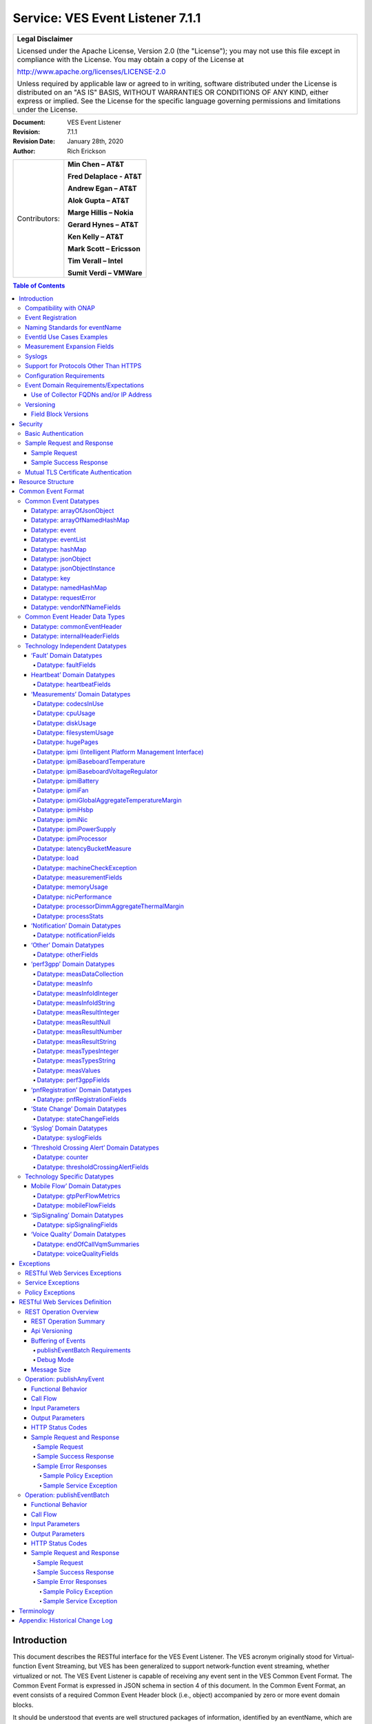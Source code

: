 ﻿.. This work is licensed under a Creative Commons Attribution 4.0 International License.
.. http://creativecommons.org/licenses/by/4.0
.. Copyright 2017 AT&T Intellectual Property, All rights reserved
.. Copyright 2017-2018 Huawei Technologies Co., Ltd.
.. Copyright 2020 Nokia Solutions & Networks

.. _ves_event_listener_7_1:

Service: VES Event Listener 7.1.1
---------------------------------

+-----------------------------------------------------------------------------+
| **Legal Disclaimer**                                                        |
|                                                                             |
| Licensed under the Apache License, Version 2.0 (the "License"); you may not |
| use this file except in compliance with the License. You may obtain a copy  |
| of the License at                                                           |
|                                                                             |
| http://www.apache.org/licenses/LICENSE-2.0                                  |
|                                                                             |
| Unless required by applicable law or agreed to in writing, software         |
| distributed under the License is distributed on an "AS IS" BASIS, WITHOUT   |
| WARRANTIES OR CONDITIONS OF ANY KIND, either express or implied. See the    |
| License for the specific language governing permissions and limitations     |
| under the License.                                                          |
+-----------------------------------------------------------------------------+


:Document: VES Event Listener
:Revision: 7.1.1
:Revision Date: January 28th, 2020
:Author: Rich Erickson

+-----------------+-----------------------------+
| Contributors:   | **Min Chen – AT&T**         |
|                 |                             |
|                 | **Fred Delaplace - AT&T**   |
|                 |                             |
|                 | **Andrew Egan – AT&T**      |
|                 |                             |
|                 | **Alok Gupta – AT&T**       |
|                 |                             |
|                 | **Marge Hillis – Nokia**    |
|                 |                             |
|                 | **Gerard Hynes – AT&T**     |
|                 |                             |
|                 | **Ken Kelly – AT&T**        |
|                 |                             |
|                 | **Mark Scott – Ericsson**   |
|                 |                             |
|                 | **Tim Verall – Intel**      |
|                 |                             |
|                 | **Sumit Verdi – VMWare**    |
+-----------------+-----------------------------+

.. contents:: Table of Contents

Introduction
^^^^^^^^^^^^

This document describes the RESTful interface for the VES Event
Listener. The VES acronym originally stood for Virtual-function Event
Streaming, but VES has been generalized to support network-function
event streaming, whether virtualized or not. The VES Event Listener is
capable of receiving any event sent in the VES Common Event Format. The
Common Event Format is expressed in JSON schema in section 4 of this
document. In the Common Event Format, an event consists of a required
Common Event Header block (i.e., object) accompanied by zero or more
event domain blocks.

It should be understood that events are well structured packages of
information, identified by an eventName, which are asynchronously
communicated to subscribers who are interested in the eventName. Events
can convey measurements, faults, syslogs, threshold crossing alerts and
other types of information. Events are simply a way of communicating
well-structured packages of information to one or more instances of an
Event Listener service.

This document describes a RESTful connectionless push event listener
can receive single events or batches of events in the
Common Event Format. In future, additional documents may describe other
transports which make use of persistent TCP connections for high volumes
of streaming events.

Compatibility with ONAP
~~~~~~~~~~~~~~~~~~~~~~~

Unless otherwise stated, this version of the Event Listener specification is
compatible with the release of ONAP the specification is released under.  In
other words, if the specification is released under the Frankfurt ONAP Release,
then the VES Event Collectors provided by DCAE will also be compatible with
the specification.

Event Registration
~~~~~~~~~~~~~~~~~~

All events must be compliant with the common event format, but specific
events identified by their eventNames, may require that certain fields,
which are optional in the common event format, be present when they are
published. For example, a specific eventName may require that specific
name-value pairs be present in the extensible structures provided within
the Common Event Format.

Events are registered using an extensible YAML format (defined in a
separate document), which specifies, for each eventName, the fields that
are required, what field values may be sent, and any special handling
that should be performed on those eventNames.

Naming Standards for eventName
~~~~~~~~~~~~~~~~~~~~~~~~~~~~~~~~

To prevent naming collisions, eventNames sent as part of the
commonEventHeader, should conform to the following naming convention
designed to summarize the purpose and type of the event, and to ensure
the uniqueness of the eventName:

    {DomainAbbreviation}\_{PublisherName}\_{Description}

Each underscore-separated subfield above should start with a capital
letter and use camel-casing to separate words and acronyms. Acronyms
should capitalize only the first letter of the acronym. Spaces and
underscores should not appear within any subfield.

The DomainAbbreviation subfield derives from the ‘domain’ field in the
commonEventHeader, as specified below:

-  ‘Fault’ for the fault domain

-  ‘Heartbeat’ for the heartbeat domain

-  ‘Measurement’ for the measurement domain

-  ‘MobileFlow’ for the mobileFlow domain

-  ‘Notification’ for the notification domain

-  ‘Other’ for the other domain

-  ‘Perf3gpp’ for the perf3gpp domain

-  ‘PnfReg’ for the pnfRegistration domain

-  ‘SipSignaling’ for the sipSignaling domain

-  ‘StateChange’ for the stateChange domain

-  ‘Syslog’ for the syslog domain

-  ‘Tca’ for the thresholdCrossingAlert domain

-  ‘VoiceQuality’ for the voiceQuality domain

The PublisherName subfield describes the vendor product or application
publishing the event. This subfield conforms to the following
conventions:

-  Vendor products are specified as:

     {productName}-{vendorName}

    For example: Visbc-Metaswitch or Vdbe-Juniper, where a hyphen is
    used to separate the productName and vendorName subfields. Note that
    the productName and vendorName subfields must not include hyphens
    themselves.

    Organizing the information in this way will cause an alphabetical
    listing of eventNames to sort similar network functions together,
    rather than to sort them by vendor.

    The productName subfield may describe a NF or a NFC. Where NFC names
    may be reused across different NF’s, they should be specified as:

     {NfName}:{NfcName}

    where a colon is used to separate the NfName and NfcName subfields.
    Note that the NfName and NfcName subfields must not include colons
    themselves.

    The ProductName may also describe other types of vendor modules or
    components such as a VM, application or hostname. As with NFs and
    NFCs, parent:child relationships may be communicated using colon as
    a subfield delimiter.

-  Service providers who adopt the VES Common Event Format for internal
   use, may provide PublisherName without the vendorName subfield. They
   would typically identify an application, system, service or
   microservice publishing the event (e.g., ‘Policy’, ‘So’,
   ‘MobileCallRecording’ or ‘Dkat’). As with NFs and NFCs, parent:child
   relationships may be communicated using colon as a subfield delimiter
   (e.g., ApplicationName:ApplicationComponent).

The final subfield of the eventName name should describe, in a compact
camel case format the specific information being conveyed by the event.
In some cases, this final subfield may not be required (e.g., in the
case of certain heartbeats).

Examples of eventNames following the naming standards are provided
below:

- Tca\_Vdbe-Ericsson\_CpuThresholdExceeded

- Heartbeat\_Visbc:Mmc-Metaswitch

- Syslog\_Vdbe-Ericsson

- Fault\_MobileCallRecording\_PilotNumberPoolExhaustion

- Other\_So:WanBonding\_InstantiationPart1Complete

EventId Use Cases Examples
~~~~~~~~~~~~~~~~~~~~~~~~~~


eventId Examples:

**NOTE**: Please note, the following are only *examples*, and other formats
can be used provided they meet the requirement that the ``eventId`` is unique
for all events or unique fault occurrence.

**Example 1**: assumes a unique key for each domain consisting of domain
followed by an integer domain<n> or domainId<n>, where <n> is a positive integer,
e.g. fault000001, heartbeat000001, measurement000005,
notification3gppPerfFileReady0005

**Example 2**: assumes a unique integer key for all events across all domains
<n>: 000000001, 00000002, 000000003

Rules:

1. All domains except Fault: each time a subsequent event is sent the
   integer part of eventId will increment by 1. Repeat of eventId
   assumes duplicate event. Sequence number is set to 0 for all domains
   except fault.

2. eventId construction for Fault Events:

   a. Most likely scenario

      *    The sourceName on each Fault event is the NF Instance Name
           (pnf-name or vnf-name or vm-name) as entered in A&AI uniquely
           identifying this instance of the NF.

      *    The eventId on Fault events is the same every time a given
           fault is raised (including onset and re-raise)

            1. The startEpochMicrosec value for the Fault event is the
               timestamp for when the fault onset occurs. Subsequent
               events for the same fault will keep the same startEpochMicrosec
               value.

            2. lastEpochMicrosec indicates the current event time. This value
               will be updated for each subsequent event for a given fault.

            3. The sequence number for each Fault event is set to 1 when the
               fault is raised and increments each time the same
               fault event is raised, until a clear is sent.

      *    After the fault is cleared, a new eventId is used.

   .. image:: Use-Case-1.png

   b. **Alternative Scenario**: Network Function When Fault Event Status is Not
      Maintained.

      *    The sourceName on each Fault event is the NF Instance Name
           (pnf-name or vnf-name or vm-name) as entered in A&AI uniquely
           identifying this instance of the NF.

      *    The eventId on Fault events is the same every time a given
           fault is raised or cleared, even if it is re-raised after it
           had previously cleared.  So, for example, if EMS loses
           contact with a particular device then a Fault event might be
           sent for a raise, re-raise (because EMS has re-tried and
           still can’t contact the device), clear (because EMS has
           re-tried and it can contact the device) and then raise again
           (because EMS has lost contact with the device again).  The
           same eventId is used for all 4 of those Fault events.

      *    The startEpochMicrosec value for each Fault event is the
           timestamp for when that event is generated, not when the
           fault first occurred.  So all 4 of the Fault events in the
           previous bullet point would have a different timestamp.

      *    lastEpochMicrosec indicates the current event time.

      *    The sequence number for each Fault event is currently set to
           0 on a raise and 1 on a clear.  We could change that so that
           each Fault event is given a new monotonically increasing
           sequence number whether it is a raise or a clear if that is
           helpful (which is reset to 0 if the VM restarts) but they
           won’t be consecutive.

      *    Normally, a clear is expected for each fault to be sent from a
           network function. However a few fault notification types will never
           be re-raised or cleared. In this case, general rules for VES events
           shall be followed with a new eventId for each event and sequence
           number set to 0.

   .. image:: Use-Case-2.png

Measurement Expansion Fields
~~~~~~~~~~~~~~~~~~~~~~~~~~~~

When expansion fields are used, the goal is to avoid custom development
by the service provider collecting the fields, since custom development
adds obvious cost, delay and resource overhead. In the domain of
measurements, it is expected that a high percentage (perhaps as high as
90 percent) of use cases for extensible fields can be satisfied by using
the additionalMeasurements arrayOfNamedHashMap data structure in
combination with a YAML registration file (provided at design time). The
YAML registration file conveys meta-information about the processing of
additionalMeasurements. For more information, please see the VES Event
Registration specification and in particular the aggregationRole, castTo
and isHomogeneous keywords.

Syslogs
~~~~~~~~

Syslog’s can be classified as either Control or Session/Traffic. They
differ by message content and expected volume:

- Control logs are generally free-form human-readable text used for
  reporting errors or warnings supporting the operation and
  troubleshooting of NFs.  The volume of these logs is typically less
  than 2k per day.

- Session logs use common structured fields to report normal NF
  processing such as DNS lookups or firewall rules processed.  The
  volume of these logs is typically greater than 1k per hour (and
  sometimes as high as 10k per second).

VES supports both classes of syslog, however VES is only recommended for
control logs or for lower volume session logs, less than 60k per hour.
High volume session logging should use a file-based transport solution.

Support for Protocols Other Than HTTPS
~~~~~~~~~~~~~~~~~~~~~~~~~~~~~~~~~~~~~~

This API specification describes an HTTPS RESTful interface using the
JSON content-type.

Alternative API specifications may be provided in future using Google
Protobuf, websockets, or Apache Avro.

Configuration Requirements
~~~~~~~~~~~~~~~~~~~~~~~~~~
This section provides network function configuration requirements for
connectivity to a VES Event Listener via a RESTful API, using a VES JSON event.

There are several methods available to provide configuration settings to a
network function. This document does not specify the exact manner in which
the configuration elements described below must be required. The
configuration can be provided during instantiation (e.g. preload), provided by
an ONAP controller action, or provided manually.

* **VES Event Listener IP Addresses or FQDNs resolved via DNS**: Two FQDNs
  and/or IP Addresses are required. NF shall select one of the 2 FQDNs/IP
  Addresses for sending events and if the NF is unable to get an
  acknowledgement within predefined configurable time interval
  or unable to establish a TCP connection due inability to resolve DNS query or
  if the VES Event Listener is unresponsive, then the NF shall attempt to use
  the other FQDN/IP Address to connect to VES Event Listener to deliver the
  VES Events. The events shall only be sent to one VES Event Listener at a time.
  Please note: If a FQDN is used, the DNS query would return a single IP
  address.
* The active VES Event Listener (either the primary or secondary) will handle
  all VES events regardless of domain.
* **VES Credentials**: If the NF is using Basic Authentication, then the NF
  must support the provisioning of security and authentication parameters
  (HTTP username and password) in order to be able to authenticate with the
  VES Event Listener. The Username and Password should be set unique per NF
  instance and should be configured during the NF deployment through a
  Controller or other means. The same password must also be configured into VES
  Event Listener instance for successful handshake.
* **VES Heartbeat Interval**: This must be a configurable parameter; current
  default is 60 seconds. Note: the heartbeat interval should be greater than
  the ack timeout value.
* **Measurement Interval**: For measurement events, the measurement interval
  must be configurable and a default of 300 seconds.
* **ACK Timeout Interval**: Configurable, default 5 seconds.

Event Domain Requirements/Expectations
~~~~~~~~~~~~~~~~~~~~~~~~~~~~~~~~~~~~~~

* **Heartbeat**: Heartbeat events must be sent to VES Event Listener based on
  configurable parameter.
* **Faults**: Fault events must be sent to the VES Event Listener as soon as
  they occur.
* **Measurements**: All measurement events must be sent at the configured
  measurementInterval. If the NF provides both application and GuestOS
  metrics, then they must both use the same measurementInterval.
* **Syslogs**: Syslog events should be sent to the VES Event Listener as soon as
  created, unless the NF is in debug mode (verbose logging enabled to get
  additional data to diagnose a problem), in which case the syslogs must be
  stored locally in the NF, for later access and possible secure transfer.
* **Pre-defined Events Formats (Domain: Mobile Flow, TCA, State Chang, etc)**:
  Other events (State change, TCA, Mobile Flow, etc) may use other pre-defined
  VES domains from the VES Common Event Format specification based on the role
  of the NF.
* **otherFields**: The otherFields Record defines fields for events belonging
  to the otherFields domain of the Technology Independent domain enumeration.
  This record provides a mechanism to convey a complex set of fields
  and is purely intended to address miscellaneous needs such as addressing
  time-to-market considerations or other proof-of-concept evaluations. Hence,
  use of this record type is discouraged and should be minimized.

Use of Collector FQDNs and/or IP Address
++++++++++++++++++++++++++++++++++++++++

* The NF must support two configurable endpoints for the VES Event Listener.
  One will be the active, primary event listener endpoint.  The other
  will be a standby event listener in the event the active endpoint is
  unavailable.
* When sending an event (FM, PM, Syslog, HB), the NF shall establish an HTTPS
  connection to one VES Event Listener FQDN/IP Address (if not already
  established) and send a VES event to it. Note that connections are not
  persistent. The events shall only be sent to only one VES Event Listener at a
  time.
* The NF must be able to detect that a VES Event Listener endpoint is
  unavailable, and trigger the fail-over to the backup endpoint. The mechanism
  for detecting unavailability must be configurable by the Service Operator
  (e.g. number of attempts, timeout value).
* If the NF is sending events to the VES Event Listener backup endpoint, then
  the NF must poll the primary endpoint on a configurable interval to check
  if the primary endpoint is now available. The NF may use the Heartbeat
  event or another mechanism to test availability.  If the primary endpoint
  becomes available, then the NF must fallback to the primary endpoint.
* A NF must only send a unique event to a single VES Event Listener endpoint
  at a time.  In other words, the NF must not send a duplicate event to the
  secondary endpoint unless the delivery to the primary endpoint failed.
* If both Primary and Secondary endpoints are not available, then the NF shall
  buffer the events locally. Refer to the Buffering of Events section for full
  details.
* If a NF is unable to establish a connection with a VES Event Listener or does
  not get an acknowledgement within a specified time, then it should log this
  failure and, optionally, send a fault event indicating
  connection/acknowledgement failure via the alternate FQDN/IP Address. The
  intent of this fault is to inform the Service Operator that the VES Event
  Listener endpoint has become unreachable by the NF.


Versioning
~~~~~~~~~~~

Three types of version numbers supported by this specification:

- The API specification itself is versioned. Going forward, the major
  number of the specification version will be incremented whenever any
  change could break an existing client (e.g., a field name is deleted
  or changed). All other changes to the spec (e.g., a field name is
  added, or text changes are made to the specification itself) will
  increment only the minor number or patch number. Note that the major
  number appears in REST resource URLs as v# (where ‘#’ is the major
  number). Minor and patch numbers are communicated in HTTP headers.
  For more information, see the API Versioning writeup in section 6.1.

- The JSON schema is versioned. Going forward, the major number of the
  JSON schema will be incremented whenever any change could break an
  existing client (e.g., a field name is deleted or changed). All other
  changes to the schema (e.g., a field name is added or text changes
  are made to the field descriptions) will increment only the minor
  number or patch number.

- The field blocks are versioned. Field blocks include the
  commonEventHeader and the domain blocks (e.g., the faultFields
  block). Going forward, the major number of each field block will be
  incremented whenever any change to that block could break an existing
  client (e.g., a field name is deleted or changed). All other changes
  to that block (e.g., a field name is added or text changes are made
  to the field descriptions) will increment only the minor number.

Field Block Versions
+++++++++++++++++++++

A summary of the latest field block version enums as of this version of
the API spec is provided below:

- commonEventHeader version 4.1 (note: the enum with support 4.0,
  4.0.1, 4.1 to avoid breaking clients of earlier versions of major
  version 4)

- commonEventHeader vesEventListenerVersion enum: 7.1 (note: the enum
  will support 7.0, 7.0.1, 7.1 to avoid breaking clients of earlier
  versions of major version 7)

- faultFieldsVersion:4.0

- heartbeatFieldsVersion: 3.0

- measurementFieldsVersion: 4.0

- mobileFlowFieldsVersion: 4.0

- notificationFieldsVersion: 2.0

- otherFieldsVersion: 3.0

- perf3gppFieldsVersion: 1.0

- pnfRegistrationFieldsVersion: 2.0

- sigSignalingFieldsVersion: 3.0

- stateChangeFieldsVersion: 4.0

- syslogFieldsVersion: 4.0

- thresholdCrossingFieldsVersion: 4.0

- voiceQualityFieldsVersion: 4.0

Security
^^^^^^^^

Event sources must identify themselves to the VES Event Listener.

There are 2 methods of HTTP authentication supported: Certificate Authentication
and Basic Authentication.

Basic authentication is supported in VES Event Listener for backward
compatibility for existing NFs that are already managed by ONAP. New NFs should
support Certificate Authentication. Because the security is better, NFs may
choose to only support Certificate Authentication and not support Basic
Authentication.

Basic Authentication
~~~~~~~~~~~~~~~~~~~~

When using Basic Authentication, the event source must not pass credentials on
the query string.  Credentials must be sent in an Authorization header as
follows:

1. The username and password are formed into one string as
   ``username:password``
2. The resulting string is Base64 encoded to produce the encoded credential.
3. The encoded credential is communicated in the header after the string
   ``Authorization: Basic``

Because the credentials are merely encoded but not encrypted, HTTPS (rather
than HTTP) should be used.  HTTPS will also encrypt and protect event contents.

Sample Request and Response
~~~~~~~~~~~~~~~~~~~~~~~~~~~~

Sample Request
++++++++++++++

.. code-block:: http

    POST /eventListener/v7 HTTP/1.1
    Authorization: Basic QWxhZGRpbjpvcGVuIHNlc2FtZQ==
    content-type: application/json
    content-length: 12345
    {
        "event": {
            "commonEventHeader": {
                "version": "4.1",
                "vesEventListenerVersion": "7.1.1",
                "domain": "heartbeat",
                "eventName": "Heartbeat_vIsbcMmc",
                "eventId": "heartbeat0000249",
                "sequence": 0,
                "priority": "Normal",
                "reportingEntityId": "cc305d54-75b4-431b-adb2-eb6b9e541234",
                "reportingEntityName": "ibcx0001vm002oam001",
                "sourceId": "de305d54-75b4-431b-adb2-eb6b9e546014",
                "sourceName": "ibcx0001vm002ssc001",
                "nfVendorName": "Ericsson",
                "nfNamingCode": "ibcx",
                "nfcNamingCode": "ssc",
                "startEpochMicrosec": 1413378172000000,
                "lastEpochMicrosec": 1413378172000000,
                "timeZoneOffset": "UTC-05:30"
            }
        }
    }


Sample Success Response
++++++++++++++++++++++++

.. code-block:: http

    HTTPS/1.1 202 Accepted
    X-MinorVersion: 1
    X-PatchVersion: 1
    X-LatestVersion: 7.1


Mutual TLS Certificate Authentication
~~~~~~~~~~~~~~~~~~~~~~~~~~~~~~~~~~~~~~

When using Certificate Authentication, the event source must initialize the
HTTPS connection with TLS 1.2 or higher and execute mutual authentication
procedures according to `RFC5246 <https://tools.ietf.org/html/rfc5246#section-7.4.6>`__.
The event source must authenticate the VES Listener certificate and must
provide its own X.509v3 end-entity certificate to the VES Listener for
authentication. The Subject Name in the end-entity certificate must be used
according to `RFC5280 <https://www.ietf.org/rfc/rfc5280.txt>`__. If a
certificate is provided by the NF but it is invalid, the VES Listener is
expected to reject the connection and not fall back to basic authentication.

Resource Structure
^^^^^^^^^^^^^^^^^^

REST resources are defined with respect to a ServerRoot:

ServerRoot = https://{Domain|IP}:{Port}/{optionalRoutingPath}

The resource structure is provided below::

    {ServerRoot}
        |
        |--- /eventListener/v{apiVersion}
                 |
                 |--- /eventBatch

**Figure 1**: REST Resource Structure

The {Port} above (as seen from the network function perspective) is typically 30417, in environments, where local VES collector port 8443 is mapped to a Kubernetes NodePort, which is a standard configuration in ONAP OOM Helm charts.

Common Event Format
^^^^^^^^^^^^^^^^^^^^

A JSON schema describing the Common Event Format is provided below and
is reproduced in the tables that follow.

:download:`JSON <CommonEventFormat_30.1.1_ONAP.json>`


Note on optional fields:

    If the event publisher collects a field that is identified as
    optional in the data structures below, then the event publisher
    *must* send that field.

Note on extensible fields:

    VES contains various extensible structures (e.g., hashMap) that
    enable event publishers to send information that has not been
    explicitly defined in VES data structures.

-  Event publishers *must not* send information through extensible
   structures where VES has explicitly defined fields for that
   information. For example, event publishers *must not* send
   information like cpuIdle, through an extensible structure, because
   VES has explicitly defined a cpuUsage.cpuIdle field for the
   communication of that information.

-  Keys sent through extensible fields should use camel casing to separate
   words and acronyms; only the first letter of each acronym shall be
   capitalized.

Common Event Datatypes
~~~~~~~~~~~~~~~~~~~~~~~~

Datatype: arrayOfJsonObject
++++++++++++++++++++++++++++

The arrayOfJsonObject datatype provides an array of json objects, each
of which is describ ed by name, schema and other meta-information. It
consists of the following fields:

+---------------------+------------------+----------+----------------------+
| Field               | Type             | Required?| Description          |
+=====================+==================+==========+======================+
| arrayOfJsonObject   | jsonObject [ ]   | Yes      | Array of jsonObject  |
+---------------------+------------------+----------+----------------------+

Datatype: arrayOfNamedHashMap
++++++++++++++++++++++++++++++

The arrayOfNamedHashMap datatype provides an array of hashMaps, each of
which is associated with a descriptive name. It consists of the
following fields:

+---------------------+------------------+-----------+-----------------------+
| Field               | Type             | Required? | Description           |
+=====================+==================+===========+=======================+
| arrayOfNamedHashMap | namedHashMap [ ] | Yes       | Array of namedHashMap |
+---------------------+------------------+-----------+-----------------------+

Datatype: event
++++++++++++++++

The event datatype consists of the following fields which constitute the
‘root level’ of the common event format:

+--------------+--------------+-----------+-----------------------------------+
| Field        | Type         | Required? | Description                       |
+==============+==============+===========+===================================+
| commonEvent\ | commonEvent\ | Yes       | Fields common to all events       |
| Header       | Header       |           |                                   |
+--------------+--------------+-----------+-----------------------------------+
| faultFields  | faultFields  | No        | Fields specific to fault events   |
+--------------+--------------+-----------+-----------------------------------+
| heartbeat\   | heartbeat\   | No        | Fields specific to heartbeat      |
| Fields       | Fields       |           | events                            |
+--------------+--------------+-----------+-----------------------------------+
| measurement\ | measurement\ | No        | Fields specific to measurement    |
| Fields       | Fields       |           | events                            |
+--------------+--------------+-----------+-----------------------------------+
| mobileFlow\  | mobileFlow\  | No        | Fields specific to mobility flow  |
| Fields       | Fields       |           | events                            |
+--------------+--------------+-----------+-----------------------------------+
| notification\| notification\| No        | Fields specific to notification   |
| Fields       | Fields       |           | events                            |
+--------------+--------------+-----------+-----------------------------------+
| otherFields  | otherFields  | No        | Fields specific to other types of |
|              |              |           | events                            |
+--------------+--------------+-----------+-----------------------------------+
| perf3gpp\    | perf3gpp\    | No        | Fields specific to perf3gpp       |
| Fields       | Fields       |           | events                            |
+--------------+--------------+-----------+-----------------------------------+
| pnf\         | pnf\         | No        | Fields specific to pnfRegistration|
| Registration\| Registration\|           | events                            |
| Fields       | Fields       |           |                                   |
+--------------+--------------+-----------+-----------------------------------+
| sipSignaling\| sipSignaling\| No        | Fields specific to sipSignaling   |
| Fields       | Fields       |           | events                            |
+--------------+--------------+-----------+-----------------------------------+
| stateChange\ | stateChange\ | No        | Fields specific to state change   |
| Fields       | Fields       |           | events                            |
+--------------+--------------+-----------+-----------------------------------+
| syslogFields | syslogFields | No        | Fields specific to syslog events  |
+--------------+--------------+-----------+-----------------------------------+
| threshold\   | threshold\   | No        | Fields specific to threshold      |
| Crossing\    | Crossing\    |           | crossing alert events             |
| AlertFields  | AlertFields  |           |                                   |
+--------------+--------------+-----------+-----------------------------------+
| voiceQuality\| voiceQuality\| No        | Fields specific to voiceQuality   |
| Fields       | Fields       |           | events                            |
+--------------+--------------+-----------+-----------------------------------+

Datatype: eventList
++++++++++++++++++++

The eventList datatype consists of the following fields:

+-------------+-------------+----------+-------------------+
| Field       | Type        | Required?| Description       |
+=============+=============+==========+===================+
| eventList   | event [ ]   | Yes      | Array of events   |
+-------------+-------------+----------+-------------------+

Datatype: hashMap
+++++++++++++++++++

The hashMap datatype is an ‘associative array’, which is an unordered
collection of key-value pairs of the form "key": "value", where each key
and value are strings. Keys should use camel casing to separate words and
acronyms; only the first letter of each acronym should be capitalized.

Datatype: jsonObject
++++++++++++++++++++

The jsonObject datatype provides a json object schema, name and other
meta-information along with one or more object instances that conform to
the schema:

+--------------+--------------+-----------+----------------------------------+
| Field        | Type         | Required? | Description                      |
+==============+==============+===========+==================================+
| object\      | JsonObject\  | Yes       | Contains one or more instances of|
| Instances    | Instance [ ] |           | the json object                  |
+--------------+--------------+-----------+----------------------------------+
| objectName   | string       | Yes       | Name of the json object          |
+--------------+--------------+-----------+----------------------------------+
| objectSchema | string       | No        | json schema for the object       |
+--------------+--------------+-----------+----------------------------------+
| objectSchema\| string       | No        | URL to the json schema for the   |
| Url          |              |           | object                           |
+--------------+--------------+-----------+----------------------------------+
| nfSubscribed\| string       | No        | Name of the object associated    |
| ObjectName   |              |           | with the nfSubscriptionId        |
+--------------+--------------+-----------+----------------------------------+
| nf\          | string       | No        | Identifies an openConfig         |
| Subscription\|              |           | telemetry subscription on a      |
| Id           |              |           | network function, which          |
|              |              |           | configures the network function  |
|              |              |           | to send complex object data      |
|              |              |           | associated with the jsonObject   |
+--------------+--------------+-----------+----------------------------------+

Datatype: jsonObjectInstance
+++++++++++++++++++++++++++++

The jsonObjectInstance datatype provides meta-information about an
instance of a jsonObject along with the actual object instance:

+----------------+------------+----------+-----------------------------------+
| Field          | Type       | Required?| Description                       |
+================+============+==========+===================================+
| jsonObject     | jsonObject | No       | Optional recursive specification  |
|                |            |          | of jsonObject                     |
+----------------+------------+----------+-----------------------------------+
| objectInstance | object     | No       | Contains an instance conforming to|
|                |            |          | the jsonObject schema             |
+----------------+------------+----------+-----------------------------------+
| objectInstance\| number     | No       | the unix time, aka epoch time,    |
| EpochMicrosec  |            |          | associated with this              |
|                |            |          | objectInstance--as microseconds   |
|                |            |          | elapsed since 1 Jan 1970 not      |
|                |            |          | including leap seconds            |
+----------------+------------+----------+-----------------------------------+
| objectKeys     | key [ ]    | No       | An ordered set of keys that       |
|                |            |          | identifies this particular        |
|                |            |          | instance of jsonObject (e.g., that|
|                |            |          | places it in a hierarchy)         |
+----------------+------------+----------+-----------------------------------+

Datatype: key
+++++++++++++++

The key datatype is a tuple which provides the name of a key along with
its value and relative order; it consists of the following fields:

+----------+---------+-----------+-------------------------------------------+
| Field    | Type    | Required? | Description                               |
+==========+=========+===========+===========================================+
| keyName  | string  | Yes       | Name of the key                           |
+----------+---------+-----------+-------------------------------------------+
| keyOrder | Integer | No        | Relative sequence or order of the key     |
|          |         |           | (with respect to other keys)              |
+----------+---------+-----------+-------------------------------------------+
| keyValue | string  | No        | Value of the key                          |
+----------+---------+-----------+-------------------------------------------+

Datatype: namedHashMap
++++++++++++++++++++++++

The namedHashMap datatype is a hashMap which is associated with and
described by a name; it consists of the following fields:

+---------+---------+-----------+--------------------------------------------+
| Field   | Type    | Required? | Description                                |
+=========+=========+===========+============================================+
| name    | string  | Yes       | Name associated with or describing the     |
|         |         |           | hashmap                                    |
+---------+---------+-----------+--------------------------------------------+
| hashMap | hashMap | Yes       | One or more key:value pairs                |
+---------+---------+-----------+--------------------------------------------+

Datatype: requestError
+++++++++++++++++++++++

The requestError datatype defines the standard request error data
structure:

+-----------+--------+-----------+-------------------------------------------+
| Field     | Type   | Required? | Description                               |
+===========+========+===========+===========================================+
| messageId | string | Yes       | Unique message identifier of the format   |
|           |        |           | ‘ABCnnnn’ where ‘ABC’ is either ‘SVC’ for |
|           |        |           | Service Exceptions or ‘POL’ for Policy    |
|           |        |           | Exception. Exception numbers may be in the|
|           |        |           | range of 0001 to 9999 where 0001 to 2999  |
|           |        |           | are defined by OMA (see section 5.1) and  |
|           |        |           | 3000-9999 are available and undefined.    |
+-----------+--------+-----------+-------------------------------------------+
| text      | string | Yes       | Message text, with replacement variables  |
|           |        |           | marked with %n, where n is an index into  |
|           |        |           | the list of <variables> elements, starting|
|           |        |           | at 1                                      |
+-----------+--------+-----------+-------------------------------------------+
| url       | string | No        | Hyperlink to a detailed error resource    |
|           |        |           | e.g., an HTML page for browser user agents|
+-----------+--------+-----------+-------------------------------------------+
| variables | string | No        | List of zero or more strings that         |
|           |        |           | represent the contents of the variables   |
|           |        |           | used by the message text                  |
+-----------+--------+-----------+-------------------------------------------+

Datatype: vendorNfNameFields
+++++++++++++++++++++++++++++

The vendorNfNameFields provides vendor, nf and nfModule identifying
information:

+--------------+--------+-----------+----------------------------------------+
| Field        | Type   | Required? | Description                            |
+==============+========+===========+========================================+
| vendorName   | string | Yes       | Network function vendor name           |
+--------------+--------+-----------+----------------------------------------+
| nfModuleName | string | No        | Name of the nfModule generating the    |
|              |        |           | event                                  |
+--------------+--------+-----------+----------------------------------------+
| nfName       | string | No        | Name of the network function generating|
|              |        |           | the event                              |
+--------------+--------+-----------+----------------------------------------+

Common Event Header Data Types
~~~~~~~~~~~~~~~~~~~~~~~~~~~~~~

Datatype: commonEventHeader
++++++++++++++++++++++++++++

The commonEventHeader datatype consists of the following fields common
to all events:

+-----------+----------+-----------+-----------------------------------------+
| Field     | Type     | Required? |  Description                            |
+===========+==========+===========+=========================================+
| domain    | string   | Yes       | Event domain enumeration: ‘fault’,      |
|           |          |           | ‘heartbeat’, ‘measurement’, ‘mobileFlow’|
|           |          |           | , ‘notification’, ‘other’, ‘perf3gpp’,  |
|           |          |           | ‘pnfRegistration’, ‘sipSignaling’,      |
|           |          |           | ‘stateChange’, ‘syslog’,                |
|           |          |           | ‘thresholdCrossingAlert’, ‘voiceQuality’|
+-----------+----------+-----------+-----------------------------------------+
| eventId   | string   | Yes       | Event key that is unique to the event   |
|           |          |           | source. The key must be unique within   |
|           |          |           | notification life cycle similar to      |
|           |          |           | EventID from 3GPP. It could be a        |
|           |          |           | sequential number, or a composite key   |
|           |          |           | formed from the event fields, such as   |
|           |          |           | domain\_sequence. The eventId should not|
|           |          |           | include whitespace. For fault events,   |
|           |          |           | eventId is the eventId of the initial   |
|           |          |           | alarm; if the same alarm is raised again|
|           |          |           | for changed, acknowledged or cleared    |
|           |          |           | cases, eventId must be the same as the  |
|           |          |           | initial alarm (along with the same      |
|           |          |           | startEpochMicrosec but with a different |
|           |          |           | sequence number). Note: see section 1.3 |
|           |          |           | for eventId use case examples.          |
+-----------+----------+-----------+-----------------------------------------+
| eventName | string   | Yes       |                                         |
+-----------+----------+-----------+-----------------------------------------+
| eventType | string   | No        |                                         |
+-----------+----------+-----------+-----------------------------------------+
| internal\ | internal\| No        | Fields (not supplied by event sources)  |
| Header    | Header   |           | that the VES Event Listener service can |
| Fields    | Fields   |           | use to enrich the event if needed for   |
|           |          |           | efficient internal processing. This is  |
|           |          |           | an empty object which is intended to be |
|           |          |           | defined separately by each service      |
|           |          |           | provider (e.g., AT&T) implementing the  |
|           |          |           | VES Event Listener.                     |
+-----------+----------+-----------+-----------------------------------------+
| lastEpoch\| number   | Yes       | the latest unix time aka epoch time     |
| Microsec  |          |           | associated with the event from any      |
|           |          |           | component--as microseconds elapsed since|
|           |          |           | 1 Jan 1970 not including leap seconds   |
+-----------+----------+-----------+-----------------------------------------+
| nfcNaming\| string   | No        | Network function component type: 3      |
| Code      |          |           | characters (aligned with vfc naming     |
|           |          |           | standards)                              |
+-----------+----------+-----------+-----------------------------------------+
| nfNaming\ | string   | No        | Network function type: 4 characters     |
| Code      |          |           | (aligned with vnf and pnf naming        |
|           |          |           | standards)                              |
+-----------+----------+-----------+-----------------------------------------+
| nfVendor\ | string   | No        |                                         |
| Name      |          |           |                                         |
+-----------+----------+-----------+-----------------------------------------+
| priority  | string   | Yes       |                                         |
+-----------+----------+-----------+-----------------------------------------+
| reporting\| string   | No        | UUID identifying the entity reporting   |
| EntityId  |          |           | the event or detecting a problem in     |
|           |          |           | another vnf/vm or pnf which is          |
|           |          |           | experiencing the problem. (Note: the    |
|           |          |           | AT&T internal enrichment process shall  |
|           |          |           | ensure that this field is populated).   |
|           |          |           | The reportingEntityId is an id for the  |
|           |          |           | reportingEntityName. See                |
|           |          |           | ‘reportingEntityName’ for more          |
|           |          |           | information.                            |
+-----------+----------+-----------+-----------------------------------------+
| reporting\| string   | Yes       | Name of the entity reporting the event  |
| EntityName|          |           | or detecting a problem in another vnf/vm|
|           |          |           | or pnf which is experiencing the        |
|           |          |           | problem. May be the same as the         |
|           |          |           | sourceName. For synthetic events        |
|           |          |           | generated by DCAE, it is the name of the|
|           |          |           | app generating the event.               |
+-----------+----------+-----------+-----------------------------------------+
| sequence  | integer  | Yes       | Ordering of events communicated by an   |
|           |          |           | event source instance (or 0 if not      |
|           |          |           | needed)                                 |
+-----------+----------+-----------+-----------------------------------------+
| sourceId  | string   | No        | UUID identifying the entity experiencing|
|           |          |           | the event issue, which may be detected  |
|           |          |           | and reported by a separate reporting    |
|           |          |           | entity (note: the AT&T internal         |
|           |          |           | enrichment process shall ensure that    |
|           |          |           | this field is populated). The sourceId  |
|           |          |           | is an id for the sourceName. See        |
|           |          |           | ‘sourceName’ for more information.      |
+-----------+----------+-----------+-----------------------------------------+
| sourceName| string   | Yes       | Name of the entity experiencing the     |
|           |          |           | event issue, which may be detected and  |
|           |          |           | reported by a separate reporting entity.|
|           |          |           | The sourceName identifies the device for|
|           |          |           | which data is collected. A valid        |
|           |          |           | sourceName must be inventoried in A&AI. |
|           |          |           | If sourceName is a xNF (vnf or pnf),    |
|           |          |           | xNFC or VM, then the event must be      |
|           |          |           | reporting data for that particular xNF, |
|           |          |           | xNFC or VM. If the sourceName is a xNF, |
|           |          |           | comprised of multiple xNFCs, the data   |
|           |          |           | must be reported/aggregated at the xNF  |
|           |          |           | level. Data for individual xNFC must not|
|           |          |           | be included in the xNF sourceName event.|
+-----------+----------+-----------+-----------------------------------------+
| start\    | number   | Yes       | the earliest unix time aka epoch time   |
| Epoch\    |          |           | associated with the event from any      |
| Microsec  |          |           | component--as microseconds elapsed since|
|           |          |           | 1 Jan 1970 not including leap seconds.  |
|           |          |           | For measurements and heartbeats, where  |
|           |          |           | events are collected over predefined    |
|           |          |           | intervals, startEpochMicrosec shall be  |
|           |          |           | rounded to the nearest interval boundary|
|           |          |           | (e.g., the epoch equivalent of 3:00PM,  |
|           |          |           | 3:10PM, 3:20PM, etc…). For fault events,|
|           |          |           | startEpochMicrosec is the timestamp of  |
|           |          |           | the initial alarm; if the same alarm is |
|           |          |           | raised again for changed, acknowledged  |
|           |          |           | or cleared cases, startEpoch Microsec   |
|           |          |           | must be the same as the initial alarm   |
|           |          |           | (along with the same eventId and an     |
|           |          |           | incremental sequence number). For       |
|           |          |           | devices with no timing source (clock),  |
|           |          |           | the default value will be 0 and the VES |
|           |          |           | collector will replace it with Collector|
|           |          |           | time stamp (when the event is received) |
+-----------+----------+-----------+-----------------------------------------+
| timeZone\ | string   | No        | Offset to GMT to indicate local time    |
| Offset    |          |           | zone for device formatted as            |
|           |          |           | ‘UTC+/-hh:mm’; see                      |
|           |          |           | time_zone_abbreviations_ for UTC offset |
|           |          |           | examples                                |
+-----------+----------+-----------+-----------------------------------------+
| version   | string   | Yes       | Version of the event header as "#.#"    |
|           |          |           | where # is a digit; see section 1 for   |
|           |          |           | the correct digits to use.              |
+-----------+----------+-----------+-----------------------------------------+
| vesEvent\ | string   | Yes       | Version of the ves event listener api   |
| Listener\ |          |           | spec that this event is compliant with  |
| Version   |          |           | (as "#" or "#.#" or "#.#.#" where # is a|
|           |          |           | digit; see section 1 for the correct    |
|           |          |           | digits to use).                         |
+-----------+----------+-----------+-----------------------------------------+

Datatype: internalHeaderFields
++++++++++++++++++++++++++++++

The internalHeaderFields datatype is an undefined object which can
contain arbitrarily complex JSON structures. It is intended to be
defined separately by each service provider (e.g., AT&T) implementing
the VES Event Listener. The fields in internalHeaderFields are not
provided by any event source but instead are added by the VES Event
Listener service itself as part of an event enrichment process necessary
for efficient internal processing of events received by the VES Event
Listener.

Technology Independent Datatypes
~~~~~~~~~~~~~~~~~~~~~~~~~~~~~~~~~

‘Fault’ Domain Datatypes
+++++++++++++++++++++++++

Datatype: faultFields
*********************

The faultFields datatype consists of the following fields:

+-----------------+---------+-----------+-------------------------------------+
| Field           | Type    | Required? | Description                         |
+=================+=========+===========+=====================================+
| alarmAdditional | hashMap | No        | Additional alarm information.       |
| Information     |         |           |                                     |
|                 |         |           |                                     |
|                 |         |           | - Note1: for SNMP mapping to VES,   |
|                 |         |           |   for hash key use OID of varbind,  |
|                 |         |           |   for value use incoming data for   |
|                 |         |           |   that varbind).                    |
|                 |         |           |                                     |
|                 |         |           | - Note2: Alarm ID for 3GPP should be|
|                 |         |           |   included (if applicable) in       |
|                 |         |           |   alarmAdditonalInformation as      |
|                 |         |           |   ‘alarmId’:’alarmIdValue’.         |
|                 |         |           |                                     |
|                 |         |           | Could contain managed object        |
|                 |         |           | instance as separate key:value;     |
|                 |         |           | could add probable cause as separate|
|                 |         |           | key:value.                          |
+-----------------+---------+-----------+-------------------------------------+
| alarmCondition  | string  | Yes       | Short name of the alarm             |
|                 |         |           | condition/problem, such as a trap   |
|                 |         |           | name. Should not have white space   |
|                 |         |           | (e.g., tpLgCgiNotInConfig,          |
|                 |         |           | BfdSessionDown, linkDown, etc…)     |
+-----------------+---------+-----------+-------------------------------------+
| alarmInterfaceA | string  | No        | Card, port, channel or interface    |
|                 |         |           | name of the device generating the   |
|                 |         |           | alarm. This could reflect managed   |
|                 |         |           | object.                             |
+-----------------+---------+-----------+-------------------------------------+
| eventCategory   | string  | No        | Event category, for example:        |
|                 |         |           | ‘license’, ‘link’, ‘routing’,       |
|                 |         |           | ‘security’, ‘signaling’             |
+-----------------+---------+-----------+-------------------------------------+
| eventSeverity   | string  | Yes       | Event severity enumeration:         |
|                 |         |           | ‘CRITICAL’, ‘MAJOR’, ‘MINOR’,       |
|                 |         |           | ‘WARNING’, ‘NORMAL’. NORMAL is used |
|                 |         |           | to represent clear.                 |
+-----------------+---------+-----------+-------------------------------------+
| eventSourceType | string  | Yes       | Examples: ‘card’, ‘host’, ‘other’,  |
|                 |         |           | ‘port’, ‘portThreshold’, ‘router’,  |
|                 |         |           | ‘slotThreshold’, ‘switch’,          |
|                 |         |           | ‘virtualMachine’,                   |
|                 |         |           | ‘virtualNetworkFunction’. This could|
|                 |         |           | be managed object class.            |
+-----------------+---------+-----------+-------------------------------------+
| faultFields\    | string  | Yes       | Version of the faultFields block as |
| Version         |         |           | "#.#" where # is a digit; see       |
|                 |         |           | section 1 for the correct digits to |
|                 |         |           | use.                                |
+-----------------+---------+-----------+-------------------------------------+
| specificProblem | string  | Yes       | Description of the alarm or problem |
|                 |         |           | (e.g., ‘eNodeB 155197 in PLMN       |
|                 |         |           | 310-410 with eNodeB name KYL05197 is|
|                 |         |           | lost’). 3GPP probable cause would be|
|                 |         |           | included in this field.             |
+-----------------+---------+-----------+-------------------------------------+
| vfStatus        | string  | Yes       | Virtual function status enumeration:|
|                 |         |           | ‘Active’, ‘Idle’, ‘Preparing to     |
|                 |         |           | terminate’, ‘Ready to terminate’,   |
|                 |         |           | ‘Requesting Termination’            |
+-----------------+---------+-----------+-------------------------------------+

Heartbeat’ Domain Datatypes
++++++++++++++++++++++++++++

Datatype: heartbeatFields
*************************

The heartbeatFields datatype is an optional field block for fields
specific to heartbeat events; it consists of the following fields:

+---------------+---------+-----------+---------------------------------------+
| Field         | Type    | Required? | Description                           |
+===============+=========+===========+=======================================+
| additional\   | hashMap | No        | Additional expansion fields if needed |
| Fields        |         |           |                                       |
+---------------+---------+-----------+---------------------------------------+
| heartbeat\    | string  | Yes       | Version of the heartbeatFields block  |
| FieldsVersion |         |           | as "#.#" where # is a digit; see      |
|               |         |           | section 1 for the correct digits to   |
|               |         |           | use.                                  |
+---------------+---------+-----------+---------------------------------------+
| heartbeat\    | Integer | Yes       | Current heartbeatInterval in seconds  |
| Interval      |         |           |                                       |
+---------------+---------+-----------+---------------------------------------+

‘Measurements’ Domain Datatypes
++++++++++++++++++++++++++++++++

Note: NFs are required to report exactly one Measurement event per
period per sourceName.

Datatype: codecsInUse
*********************

The codecsInUse datatype consists of the following fields describing the
number of times an identified codec was used over the
measurementInterval:

+------------------+-----------+----------+--------------------------------+
| Field            | Type      | Required?| Description                    |
+==================+===========+==========+================================+
| codecIdentifer   | string    | Yes      | Description of the codec       |
+------------------+-----------+----------+--------------------------------+
| numberInUse      | integer   | Yes      | Number of such codecs in use   |
+------------------+-----------+----------+--------------------------------+

Datatype: cpuUsage
*******************

The cpuUsage datatype defines the usage of an identifier CPU and
consists of the following fields:

+------------+--------+-----------+-------------------------------------------+
| Field      | Type   | Required? | Description                               |
+============+========+===========+===========================================+
| cpu\       | number | No        | The amount of time the CPU cannot run due |
| Capacity\  |        |           | to contention, in milliseconds over the   |
| Contention |        |           | measurementInterval                       |
+------------+--------+-----------+-------------------------------------------+
| cpu\       | number | No        | The total CPU time that the NF/NFC/VM     |
| Demand\    |        |           | could use if there was no contention, in  |
| Avg        |        |           | milliseconds over the measurementInterval |
+------------+--------+-----------+-------------------------------------------+
| cpu\       | number | No        | CPU demand in MHz                         |
| Demand\    |        |           |                                           |
| Mhz        |        |           |                                           |
+------------+--------+-----------+-------------------------------------------+
| cpu\       | number | No        | CPU demand as a percentage of the         |
| Demand\    |        |           | provisioned capacity                      |
| Pct        |        |           |                                           |
+------------+--------+-----------+-------------------------------------------+
| cpu\       | string | Yes       | CPU Identifier                            |
| Identifier |        |           |                                           |
+------------+--------+-----------+-------------------------------------------+
| cpu\       | number | No        | Percentage of CPU time spent in the idle  |
| Idle       |        |           | task                                      |
+------------+--------+-----------+-------------------------------------------+
| cpu\       | number | No        | Percentage of time the VM is unable to run|
| Latency\   |        |           | because it is contending for access to the|
| Avg        |        |           | physical CPUs                             |
+------------+--------+-----------+-------------------------------------------+
| cpu\       | number | No        | The overhead demand above available       |
| Overhead\  |        |           | allocations and reservations, in          |
| Avg        |        |           | milliseconds over the measurementInterval |
+------------+--------+-----------+-------------------------------------------+
| cpuSwap\   | number | No        | Swap wait time, in milliseconds over the  |
| WaitTime   |        |           | measurementInterval                       |
+------------+--------+-----------+-------------------------------------------+
| cpuUsage\  | number | No        | Percentage of time spent servicing        |
| Interrupt  |        |           | interrupts                                |
+------------+--------+-----------+-------------------------------------------+
| cpuUsage\  | number | No        | Percentage of time spent running user     |
| Nice       |        |           | space processes that have been niced      |
+------------+--------+-----------+-------------------------------------------+
| cpuUsage\  | number | No        | Percentage of time spent handling soft irq|
| SoftIrq    |        |           | interrupts                                |
+------------+--------+-----------+-------------------------------------------+
| cpuUsage\  | number | No        | Percentage of time spent in involuntary   |
| Steal      |        |           | wait which is neither user, system or idle|
|            |        |           | time and is effectively time that went    |
|            |        |           | missing                                   |
+------------+--------+-----------+-------------------------------------------+
| cpuUsage\  | number | No        | Percentage of time spent on system tasks  |
| System     |        |           | running the kernel                        |
+------------+--------+-----------+-------------------------------------------+
| cpuUsage\  | number | No        | Percentage of time spent running un-niced |
| User       |        |           | user space processes                      |
+------------+--------+-----------+-------------------------------------------+
| cpuWait    | number | No        | Percentage of CPU time spent waiting for  |
|            |        |           | I/O operations to complete                |
+------------+--------+-----------+-------------------------------------------+
| percent\   | number | Yes       | Aggregate cpu usage of the virtual machine|
| Usage      |        |           | on which the xNFC reporting the event is  |
|            |        |           | running                                   |
+------------+--------+-----------+-------------------------------------------+

Datatype: diskUsage
********************

The diskUsage datatype defines the usage of a disk and consists of the
following fields:

+-------------+-------+----------+--------------------------------------------+
| Field       | Type  | Required?| Description                                |
+=============+=======+==========+============================================+
| diskBus\    | number| No       | Number of bus resets over the              |
| Resets      |       |          | measurementInterval                        |
+-------------+-------+----------+--------------------------------------------+
| disk\       | number| No       | Number of disk commands aborted over the   |
| Commands\   |       |          | measurementInterval                        |
| Aborted     |       |          |                                            |
+-------------+-------+----------+--------------------------------------------+
| disk\       | number| No       | Average number of commands per second over |
| CommandsAvg |       |          | the measurementInterval                    |
+-------------+-------+----------+--------------------------------------------+
| diskFlush\  | number| No       | Total flush requests of the disk cache over|
| Requests    |       |          | the measurementInterval                    |
+-------------+-------+----------+--------------------------------------------+
| diskFlush\  | number| No       | Milliseconds spent on disk cache flushing  |
| Time        |       |          | over the measurementInterval               |
+-------------+-------+----------+--------------------------------------------+
| disk\       | string| Yes      | Disk Identifier                            |
| Identifier  |       |          |                                            |
+-------------+-------+----------+--------------------------------------------+
| diskIo\     | number| No       | Milliseconds spent doing input/output      |
| TimeAvg     |       |          | operations over 1 sec; treat this metric as|
|             |       |          | a device load percentage where 1000ms      |
|             |       |          | matches 100% load; provide the average over|
|             |       |          | the measurement interval                   |
+-------------+-------+----------+--------------------------------------------+
| diskIoTime\ | number| No       | Milliseconds spent doing input/output      |
| Last        |       |          | operations over 1 sec; treat this metric as|
|             |       |          | a device load percentage where 1000ms      |
|             |       |          | matches 100% load; provide the last value  |
|             |       |          | measurement within the measurement interval|
+-------------+-------+----------+--------------------------------------------+
| diskIo\     | number| No       | Milliseconds spent doing input/output      |
| TimeMax     |       |          | operations over 1 sec; treat this metric as|
|             |       |          | a device load percentage where 1000ms      |
|             |       |          | matches 100% load; provide the maximum     |
|             |       |          | value measurement within the measurement   |
|             |       |          | interval                                   |
+-------------+-------+----------+--------------------------------------------+
| diskIo\     | number| No       | Milliseconds spent doing input/output      |
| TimeMin     |       |          | operations over 1 sec; treat this metric as|
|             |       |          | a device load percentage where 1000ms      |
|             |       |          | matches 100% load; provide the minimum     |
|             |       |          | value measurement within the measurement   |
|             |       |          | interval                                   |
+-------------+-------+----------+--------------------------------------------+
| diskMerged\ | number| No       | Number of logical read operations that were|
| ReadAvg     |       |          | merged into physical read operations, e.g.,|
|             |       |          | two logical reads were served by one       |
|             |       |          | physical disk access; provide the average  |
|             |       |          | measurement within the measurement interval|
+-------------+-------+----------+--------------------------------------------+
| diskMerged\ | number| No       | Number of logical read operations that were|
| ReadLast    |       |          | merged into physical read operations, e.g.,|
|             |       |          | two logical reads were served by one       |
|             |       |          | physical disk access; provide the last     |
|             |       |          | value measurement within the measurement   |
|             |       |          | interval                                   |
+-------------+-------+----------+--------------------------------------------+
| diskMerged\ | number| No       | Number of logical read operations that were|
| ReadMax     |       |          | merged into physical read operations, e.g.,|
|             |       |          | two logical reads were served by one       |
|             |       |          | physical disk access; provide the maximum  |
|             |       |          | value measurement within the measurement   |
|             |       |          | interval                                   |
+-------------+-------+----------+--------------------------------------------+
| diskMerged\ | number| No       | Number of logical read operations that were|
| ReadMin     |       |          | merged into physical read operations, e.g.,|
|             |       |          | two logical reads were served by one       |
|             |       |          | physical disk access; provide the minimum  |
|             |       |          | value measurement within the measurement   |
|             |       |          | interval                                   |
+-------------+-------+----------+--------------------------------------------+
| diskMerged\ | number| No       | Number of logical write operations that    |
| WriteAvg    |       |          | were merged into physical write operations,|
|             |       |          | e.g., two logical writes were served by one|
|             |       |          | physical disk access; provide the average  |
|             |       |          | measurement within the measurement interval|
+-------------+-------+----------+--------------------------------------------+
| diskMerged\ | number| No       | Number of logical write operations that    |
| WriteLast   |       |          | were merged into physical write operations,|
|             |       |          | e.g., two logical writes were served by one|
|             |       |          | physical disk access; provide the last     |
|             |       |          | value measurement within the measurement   |
|             |       |          | interval                                   |
+-------------+-------+----------+--------------------------------------------+
| diskMerged\ | number| No       | Number of logical write operations that    |
| WriteMax    |       |          | were merged into physical write operations,|
|             |       |          | e.g., two logical writes were served by one|
|             |       |          | physical disk access; provide the maximum  |
|             |       |          | value measurement within the measurement   |
|             |       |          | interval                                   |
+-------------+-------+----------+--------------------------------------------+
| diskMerged\ | number| No       | Number of logical write operations that    |
| WriteMin    |       |          | were merged into physical write operations,|
|             |       |          | e.g., two logical writes were served by one|
|             |       |          | physical disk access; provide the minimum  |
|             |       |          | value measurement within the measurement   |
|             |       |          | interval                                   |
+-------------+-------+----------+--------------------------------------------+
| diskOctets\ | number| No       | Number of octets per second read from a    |
| Read Avg    |       |          | disk or partition; provide the average     |
|             |       |          | measurement within the measurement interval|
+-------------+-------+----------+--------------------------------------------+
| diskOctets\ | number| No       | Number of octets per second read from a    |
| Read        |       |          | disk or partition; provide the last        |
|             |       |          | measurement within the measurement interval|
| Last        |       |          |                                            |
+-------------+-------+----------+--------------------------------------------+
| diskOctets\ | number| No       | Number of octets per second read from a    |
| Read Max    |       |          | disk or partition; provide the maximum     |
|             |       |          | measurement within the measurement interval|
+-------------+-------+----------+--------------------------------------------+
| diskOctets\ | number| No       | Number of octets per second read from a    |
| Read Min    |       |          | disk or partition; provide the minimum     |
|             |       |          | measurement within the measurement interval|
+-------------+-------+----------+--------------------------------------------+
| diskOctets\ | number| No       | Number of octets per second written to a   |
| Write Avg   |       |          | disk or partition; provide the average     |
|             |       |          | measurement within the measurement interval|
+-------------+-------+----------+--------------------------------------------+
| diskOctets\ | number| No       | Number of octets per second written to a   |
| Write Last  |       |          | disk or partition; provide the last        |
|             |       |          | measurement within the measurement interval|
+-------------+-------+----------+--------------------------------------------+
| diskOctets\ | number| No       | Number of octets per second written to a   |
| WriteMax    |       |          | disk or partition; provide the maximum     |
|             |       |          | measurement within the measurement interval|
+-------------+-------+----------+--------------------------------------------+
| diskOctets\ | number| No       | Number of octets per second written to a   |
| WriteMin    |       |          | disk or partition; provide the minimum     |
|             |       |          | measurement within the measurement interval|
+-------------+-------+----------+--------------------------------------------+
| diskOps\    | number| No       | Number of read operations per second issued|
| ReadAvg     |       |          | to the disk; provide the average           |
|             |       |          | measurement within the measurement interval|
+-------------+-------+----------+--------------------------------------------+
| diskOps\    | number| No       | Number of read operations per second issued|
| ReadLast    |       |          | to the disk; provide the last measurement  |
|             |       |          | within the measurement interval            |
+-------------+-------+----------+--------------------------------------------+
| diskOps\    | number| No       | Number of read operations per second issued|
| ReadMax     |       |          | to the disk; provide the maximum           |
|             |       |          | measurement within the measurement interval|
+-------------+-------+----------+--------------------------------------------+
| diskOps\    | number| No       | Number of read operations per second issued|
| ReadMin     |       |          | to the disk; provide the minimum           |
|             |       |          | measurement within the measurement interval|
+-------------+-------+----------+--------------------------------------------+
| diskOps\    | number| No       | Number of write operations per second      |
| WriteAvg    |       |          | issued to the disk; provide the average    |
|             |       |          | measurement within the measurement interval|
+-------------+-------+----------+--------------------------------------------+
| diskOps\    | number| No       | Number of write operations per second      |
| WriteLast   |       |          | issued to the disk; provide the last       |
|             |       |          | measurement within the measurement interval|
+-------------+-------+----------+--------------------------------------------+
| diskOps\    | number| No       | Number of write operations per second      |
| Write Max   |       |          | issued to the disk; provide the maximum    |
|             |       |          | measurement within the measurement interval|
+-------------+-------+----------+--------------------------------------------+
| diskOps\    | number| No       | Number of write operations per second      |
| WriteMin    |       |          | issued to the disk; provide the minimum    |
|             |       |          | measurement within the measurement interval|
+-------------+-------+----------+--------------------------------------------+
| diskPending\| number| No       | Queue size of pending I/O operations per   |
| Operations\ |       |          | second; provide the average measurement    |
| Avg         |       |          | within the measurement interval            |
+-------------+-------+----------+--------------------------------------------+
| diskPending\| number| No       | Queue size of pending I/O operations per   |
| Operations\ |       |          | second; provide the last measurement within|
| Last        |       |          | the measurement interval                   |
+-------------+-------+----------+--------------------------------------------+
| diskPending\| number| No       | Queue size of pending I/O operations per   |
| Operations\ |       |          | second; provide the maximum measurement    |
| Max         |       |          | within the measurement interval            |
+-------------+-------+----------+--------------------------------------------+
| diskPending\| number| No       | Queue size of pending I/O operations per   |
| Operations\ |       |          | second; provide the minimum measurement    |
| Min         |       |          | within the measurement interval            |
+-------------+-------+----------+--------------------------------------------+
| diskRead\   | number| No       | Average number of read commands issued per |
| CommandsAvg |       |          | second to the disk over the                |
|             |       |          | measurementInterval                        |
+-------------+-------+----------+--------------------------------------------+
| diskTime    | number| No       | Nanoseconds spent on disk cache            |
|             |       |          | reads/writes within the measurement        |
|             |       |          | interval                                   |
+-------------+-------+----------+--------------------------------------------+
| diskTime\   | number| No       | Milliseconds a read operation took to      |
| ReadAvg     |       |          | complete; provide the average measurement  |
|             |       |          | within the measurement interval            |
+-------------+-------+----------+--------------------------------------------+
| diskTime\   | number| No       | Milliseconds a read operation took to      |
| Read Last   |       |          | complete; provide the last measurement     |
|             |       |          | within the measurement interval            |
+-------------+-------+----------+--------------------------------------------+
| diskTime\   | number| No       | Milliseconds a read operation took to      |
| Read Max    |       |          | complete; provide the maximum measurement  |
|             |       |          | within the measurement interval            |
+-------------+-------+----------+--------------------------------------------+
| diskTime\   | number| No       | Milliseconds a read operation took to      |
| Read Min    |       |          | complete; provide the minimum measurement  |
|             |       |          | within the measurement interval            |
+-------------+-------+----------+--------------------------------------------+
| diskTime\   | number| No       | Milliseconds a write operation took to     |
| Write Avg   |       |          | complete; provide the average measurement  |
|             |       |          | within the measurement interval            |
+-------------+-------+----------+--------------------------------------------+
| diskTime\   | number| No       | Milliseconds a write operation took to     |
| Write Last  |       |          | complete; provide the last measurement     |
|             |       |          | within the measurement interval            |
+-------------+-------+----------+--------------------------------------------+
| diskTime\   | number| No       | Milliseconds a write operation took to     |
| Write Max   |       |          | complete; provide the maximum measurement  |
|             |       |          | within the measurement interval            |
+-------------+-------+----------+--------------------------------------------+
| diskTime\   | number| No       | Milliseconds a write operation took to     |
| Write Min   |       |          | complete; provide the minimum measurement  |
|             |       |          | within the measurement interval            |
+-------------+-------+----------+--------------------------------------------+
| diskTotal\  | number| No       | Average read time from the perspective of a|
| ReadLatency\|       |          | Guest OS: sum of the Kernel Read Latency   |
| Avg         |       |          | and Physical Device Read Latency in        |
|             |       |          | milliseconds over the measurement interval |
+-------------+-------+----------+--------------------------------------------+
| diskTotal\  | number| No       | Average write time from the perspective of |
| Write\      |       |          | a Guest OS: sum of the Kernel Write Latency|
| LatencyAvg  |       |          | and Physical Device Write Latency in       |
|             |       |          | milliseconds over the measurement interval |
+-------------+-------+----------+--------------------------------------------+
| disk\       | number| No       | Measure in ms over 1 sec of both I/O       |
| WeightedIo\ |       |          | completion time and the backlog that may be|
| TimeAvg     |       |          | accumulating. Value is the average within  |
|             |       |          | the collection interval.                   |
+-------------+-------+----------+--------------------------------------------+
| disk\       | number| No       | Measure in ms over 1 sec of both I/O       |
| WeightedIo\ |       |          | completion time and the backlog that may be|
| TimeLast    |       |          | accumulating. Value is the last within the |
|             |       |          | collection interval.                       |
+-------------+-------+----------+--------------------------------------------+
| disk\       | number| No       | Measure in ms over 1 sec of both I/O       |
| WeightedIo\ |       |          | completion time and the backlog that may be|
| TimeMax     |       |          | accumulating. Value is the maximum within  |
|             |       |          | the collection interval.                   |
+-------------+-------+----------+--------------------------------------------+
| disk\       | number| No       | Measure in ms over 1 sec of both I/O       |
| WeightedIo\ |       |          | completion time and the backlog that may be|
| TimeMin     |       |          | accumulating. Value is the minimum within  |
|             |       |          | the collection interval.                   |
+-------------+-------+----------+--------------------------------------------+
| diskWrite\  | number| No       | Average number of write commands issued per|
| CommandsAvg |       |          | second to the disk over the                |
|             |       |          | measurementInterval                        |
+-------------+-------+----------+--------------------------------------------+

Datatype: filesystemUsage
***************************

The filesystemUsage datatype consists of the following fields:

+-------------+--------+-----------+------------------------------------------+
| Field       | Type   | Required? | Description                              |
+=============+========+===========+==========================================+
| filesystem\ | string | Yes       | File system name                         |
| Name        |        |           |                                          |
+-------------+--------+-----------+------------------------------------------+
| block\      | number | Yes       | Configured block storage capacity in GB  |
| Configured  |        |           |                                          |
+-------------+--------+-----------+------------------------------------------+
| blockIops   | number | Yes       | Block storage input-output operations per|
|             |        |           | second                                   |
+-------------+--------+-----------+------------------------------------------+
| blockUsed   | number | Yes       | Used block storage capacity in GB        |
+-------------+--------+-----------+------------------------------------------+
| ephemeral\  | number | Yes       | Configured ephemeral storage capacity in |
| Configured  |        |           | GB                                       |
+-------------+--------+-----------+------------------------------------------+
| ephemeral\  | number | Yes       | Ephemeral storage input-output operations|
| Iops        |        |           | per second                               |
+-------------+--------+-----------+------------------------------------------+
| ephemeral\  | number | Yes       | Used ephemeral storage capacity in GB    |
| Used        |        |           |                                          |
+-------------+--------+-----------+------------------------------------------+

Datatype: hugePages
********************

The hugePages datatype provides metrics on system hugePages; it consists
of the following fields:

+--------------------+--------+----------+------------------------------------+
| Field              | Type   | Required?| Description                        |
+====================+========+==========+====================================+
| bytesFree          | number | No       | Number of free hugePages in bytes  |
+--------------------+--------+----------+------------------------------------+
| bytesUsed          | number | No       | Number of used hugePages in bytes  |
+--------------------+--------+----------+------------------------------------+
| hugePagesIdentifier| string | Yes      | HugePages identifier               |
+--------------------+--------+----------+------------------------------------+
| percentFree        | number | No       | Number of free hugePages in percent|
+--------------------+--------+----------+------------------------------------+
| percentUsed        | number | No       | Number of used hugePages in percent|
+--------------------+--------+----------+------------------------------------+
| vmPageNumberFree   | number | No       | Number of free vmPages in numbers  |
+--------------------+--------+----------+------------------------------------+
| vmPageNumberUsed   | number | No       | Number of used vmPages in numbers  |
+--------------------+--------+----------+------------------------------------+

Datatype: ipmi (Intelligent Platform Management Interface)
***********************************************************

The ipmi datatype provides intelligent platform management interface
metrics; it consists of the following fields:

+-------------+---------------------+-----------+-----------------------------+
| Field       | Type                | Required? | Description                 |
+=============+=====================+===========+=============================+
| exitAir\    | number              | No        | System fan exit air flow    |
| Temperature |                     |           | temperature in Celsius      |
+-------------+---------------------+-----------+-----------------------------+
| frontPanel\ | number              | No        | Front panel temp in Celsius |
| Temperature |                     |           |                             |
+-------------+---------------------+-----------+-----------------------------+
| ioModule\   | number              | No        | Io module temp in Celsius   |
| Temperature |                     |           |                             |
+-------------+---------------------+-----------+-----------------------------+
| ipmi\       | ipmiBaseboard       | No        | Array of ipmiBaseboard      |
| Baseboard\  | Temperature [ ]     |           | Temperature objects         |
| Temperature\|                     |           |                             |
| Array       |                     |           |                             |
+-------------+---------------------+-----------+-----------------------------+
| ipmi\       | ipmiBaseboard       | No        | Array of ipmiBaseboard      |
| Baseboard\  | VoltageRegulator [ ]|           | VoltageRegulator objects    |
| Voltage\    |                     |           |                             |
| Regulator   |                     |           |                             |
| Array       |                     |           |                             |
+-------------+---------------------+-----------+-----------------------------+
| ipmiBattery\| ipmiBattery [ ]     | No        | Array of ipmiBattery objects|
| Array       |                     |           |                             |
+-------------+---------------------+-----------+-----------------------------+
| ipmiFanArray| ipmiFan [ ]         | No        | Array of ipmiFan objects    |
+-------------+---------------------+-----------+-----------------------------+
| ipmiGlobal\ | ipmiGlobalAggregate\| No        | ipmi global aggregate       |
| Aggregate\  | TemperatureMargin []|           | temperature margin          |
| Temperature\|                     |           |                             |
| MarginArray |                     |           |                             |
+-------------+---------------------+-----------+-----------------------------+
| ipmiHsbp\   | ipmiHsbp [ ]        | No        | Array of ipmiHsbp objects   |
| Array       |                     |           |                             |
+-------------+---------------------+-----------+-----------------------------+
| ipmiNicArray| ipmiNic [ ]         | No        | Array of ipmiNic objects    |
+-------------+---------------------+-----------+-----------------------------+
| ipmiPower\  | ipmiPowerSupply [ ] | No        | Array of ipmiPowerSupply    |
| SupplyArray |                     |           | objects                     |
+-------------+---------------------+-----------+-----------------------------+
| ipmi\       | ipmiProcessor [ ]   | No        | Array of ipmiProcessor      |
| Processor\  |                     |           | objects                     |
| Array       |                     |           |                             |
+-------------+---------------------+-----------+-----------------------------+
| system\     | number              | No        | Airflow in cubic feet per   |
| Airflow     |                     |           | minute (cfm)                |
+-------------+---------------------+-----------+-----------------------------+

Datatype: ipmiBaseboardTemperature
************************************

The ipmiBaseboardTemperature datatype consists of the following fields
which describe ipmi baseboard temperature metrics:

+-------------+--------+-----------+------------------------------------------+
| Field       | Type   | Required? | Description                              |
+=============+========+===========+==========================================+
| baseboard\  | number | No        | Baseboard temperature in celsius         |
| Temperature |        |           |                                          |
+-------------+--------+-----------+------------------------------------------+
| baseboard\  | string | Yes       | Identifier for the location where the    |
| Temperature\|        |           | temperature is taken                     |
| Identifier  |        |           |                                          |
+-------------+--------+-----------+------------------------------------------+

Datatype: ipmiBaseboardVoltageRegulator
*****************************************

The ipmiBaseboardVoltageRegulator datatype consists of the following
fields which describe ipmi baseboard voltage regulator metrics:

+--------------------+-------+----------+-------------------------------------+
| Field              | Type  | Required?| Description                         |
+====================+=======+==========+=====================================+
| baseboardVoltage\  | string| Yes      | Identifier for the baseboard voltage|
| RegulatorIdentifier|       |          | regulator                           |
+--------------------+-------+----------+-------------------------------------+
| voltageRegulator\  | number| No       | Voltage regulator temperature in    |
| Temperature        |       |          | celsius                             |
+--------------------+-------+----------+-------------------------------------+

Datatype: ipmiBattery
**********************

The ipmiBattery datatype consists of the following fields which describe
ipmi battery metrics:

+---------------------+--------+----------+------------------------------+
| Field               | Type   | Required?| Description                  |
+=====================+========+==========+==============================+
| batteryIdentifier   | string | Yes      | Identifier for the battery   |
+---------------------+--------+----------+------------------------------+
| batteryType         | string | No       | Type of battery              |
+---------------------+--------+----------+------------------------------+
| batteryVoltageLevel | number | No       | Battery voltage level        |
+---------------------+--------+----------+------------------------------+

Datatype: ipmiFan
********************

The ipmiFan datatype consists of the following fields which describe
ipmi fan metrics:

+--------------+-------+----------+-------------------------------------------+
| Field        | Type  | Required?| Description                               |
+==============+=======+==========+===========================================+
| fanIdentifier| string| Yes      | Identifier for the fan                    |
+--------------+-------+----------+-------------------------------------------+
| fanSpeed     | number| No       | Fan speed in revolutions per minute (rpm) |
+--------------+-------+----------+-------------------------------------------+

Datatype: ipmiGlobalAggregateTemperatureMargin
***********************************************

The ipmiGlobalAggregateTemperatureMargin datatype consists of the
following fields:

+-------------+-------+----------+--------------------------------------------+
| Field       | Type  | Required?| Description                                |
+=============+=======+==========+============================================+
| global\     | number| No       | Temperature margin in Celsius relative to a|
| Aggregate\  |       |          | throttling thermal trip point              |
| Temperature\|       |          |                                            |
| Margin      |       |          |                                            |
+-------------+-------+----------+--------------------------------------------+
| global\     | string| Yes      | Identifier for the ipmi global aggregate   |
| Aggregate\  |       |          | temperature margin metrics                 |
| Temperature\|       |          |                                            |
| Margin\     |       |          |                                            |
| Identifier  |       |          |                                            |
+-------------+-------+----------+--------------------------------------------+

Datatype: ipmiHsbp
*******************

The ipmiHsbp datatype provides ipmi hot swap backplane power metrics; it
consists of the following fields:

+------------+-------+----------+---------------------------------------------+
| Field      | Type  | Required?| Description                                 |
+============+=======+==========+=============================================+
| hsbp\      | string| Yes      | Identifier for the hot swap backplane power |
| Identifier |       |          | unit                                        |
+------------+-------+----------+---------------------------------------------+
| hsbp\      | number| No       | Hot swap backplane power temperature in     |
| Temperature|       |          | celsius                                     |
+------------+-------+----------+---------------------------------------------+

Datatype: ipmiNic
******************

The ipmiNic datatype provides network interface control care metrics; it
consists of the following fields:

+------------+-------+----------+---------------------------------------------+
| Field      | Type  | Required?| Description                                 |
+============+=======+==========+=============================================+
| nic\       | string| Yes      | Identifier for the network interface control|
| Identifier |       |          | card                                        |
+------------+-------+----------+---------------------------------------------+
| nic\       | number| No       | nic temperature in Celsius                  |
| Temperature|       |          |                                             |
+------------+-------+----------+---------------------------------------------+

Datatype: ipmiPowerSupply
**************************

The ipmiPowerSupply datatype provides ipmi power supply metrics; it
consists of the following fields:

+-----------+-------+----------+----------------------------------------------+
|Field      | Type  | Required?| Description                                  |
+===========+=======+==========+==============================================+
|power\     | number| No       | Current output voltage as a percentage of the|
|Supply\    |       |          | design specified level                       |
|Current\   |       |          |                                              |
|Output\    |       |          |                                              |
|Percent    |       |          |                                              |
+-----------+-------+----------+----------------------------------------------+
|power\     | string| Yes      | Identifier for the power supply              |
|Supply\    |       |          |                                              |
|Identifier |       |          |                                              |
+-----------+-------+----------+----------------------------------------------+
|power\     | number| No       | Input power in watts                         |
|Supply\    |       |          |                                              |
|Input\     |       |          |                                              |
|Power      |       |          |                                              |
+-----------+-------+----------+----------------------------------------------+
|power\     | number| No       | Power supply temperature in Celsius          |
|Supply\    |       |          |                                              |
|Temperature|       |          |                                              |
+-----------+-------+----------+----------------------------------------------+

Datatype: ipmiProcessor
************************

The ipmiProcessor datatype provides ipmi processor metrics; it consists
of the following fields:

+------------+------------------+-----------+---------------------------------+
| Field      | Type             | Required? | Description                     |
+============+==================+===========+=================================+
| processor\ | processorDimm    | No        | Array of processorDimmAggregate |
| Dimm\      | AggregateThermal |           | ThermalMargin objects           |
| Aggregate\ | Margin [ ]       |           |                                 |
| Thermal\   |                  |           |                                 |
| MarginArray|                  |           |                                 |
+------------+------------------+-----------+---------------------------------+
| processor\ | number           | No        | Front panel temperature in      |
| DtsThermal\|                  |           | celsius                         |
| Margin     |                  |           |                                 |
+------------+------------------+-----------+---------------------------------+
| processor\ | string           | Yes       | Identifier for the power supply |
| Identifier |                  |           |                                 |
+------------+------------------+-----------+---------------------------------+
| processor\ | number           | No        | Io module temperatue in celsius |
| Thermal\   |                  |           |                                 |
| Control\   |                  |           |                                 |
| Percent    |                  |           |                                 |
+------------+------------------+-----------+---------------------------------+

Datatype: latencyBucketMeasure
*******************************

The latencyBucketMeasure datatype consists of the following fields which
describe the number of counts falling within a defined latency bucket:

+-----------+-------+----------+----------------------------------------------+
| Field     | Type  | Required?| Description                                  |
+===========+=======+==========+==============================================+
| counts\   | number| Yes      | Number of counts falling within a defined    |
| InThe\    |       |          | latency bucket                               |
| Bucket    |       |          |                                              |
+-----------+-------+----------+----------------------------------------------+
| highEnd\  | number| No       | High end of bucket range (typically in ms)   |
| OfLatency\|       |          |                                              |
| Bucket    |       |          |                                              |
+-----------+-------+----------+----------------------------------------------+
| lowEndOf\ | number| No       | Low end of bucket range (typically in ms)    |
| Latency\  |       |          |                                              |
| Bucket    |       |          |                                              |
+-----------+-------+----------+----------------------------------------------+

Datatype: load
****************

The load datatype provides metrics on system cpu and io utilization
obtained using /proc/loadavg; it consists of the following fields:

+----------+-------+----------+-----------------------------------------------+
| Field    | Type  | Required?| Description                                   |
+==========+=======+==========+===============================================+
| longTerm | number| No       | number of jobs in the run queue (state R, cpu |
|          |       |          | utilization) or waiting for disk I/O (state D,|
|          |       |          | io utilization) averaged over 15 minutes using|
|          |       |          | /proc/loadavg                                 |
+----------+-------+----------+-----------------------------------------------+
| midTerm  | number| No       | number of jobs in the run queue (state R, cpu |
|          |       |          | utilization) or waiting for disk I/O (state D,|
|          |       |          | io utilization) averaged over 5 minutes using |
|          |       |          | /proc/loadavg                                 |
+----------+-------+----------+-----------------------------------------------+
| shortTerm| number| No       | number of jobs in the run queue (state R, cpu |
|          |       |          | utilization) or waiting for disk I/O (state D,|
|          |       |          | io utilization) averaged over 1 minute using  |
|          |       |          | /proc/loadavg                                 |
+----------+-------+----------+-----------------------------------------------+

Datatype: machineCheckException
********************************

The machineCheckException datatype describes machine check exceptions;
it consists of the following fields:

+-------------+-------+----------+--------------------------------------------+
| Field       | Type  | Required?| Description                                |
+=============+=======+==========+============================================+
| corrected\  | number| No       | Total hardware errors that were corrected  |
| Memory\     |       |          | by the hardware (e.g. data corruption      |
| Errors      |       |          | corrected via  ECC) over the               |
|             |       |          | measurementInterval. These errors do not   |
|             |       |          | require immediate software actions, but are|
|             |       |          | still reported for accounting and          |
|             |       |          | predictive failure analysis                |
+-------------+-------+----------+--------------------------------------------+
| corrected\  | number| No       | Total hardware errors that were corrected  |
| Memory\     |       |          | by the hardware over the last one hour     |
| Errors      |       |          |                                            |
| In1Hr       |       |          |                                            |
+-------------+-------+----------+--------------------------------------------+
| uncorrected\| number| No       | Total uncorrected hardware errors that were|
| Memory\     |       |          | detected by the hardware (e.g., causing    |
| Errors      |       |          | data corruption) over the                  |
|             |       |          | measurementInterval. These errors require a|
|             |       |          | software response.                         |
+-------------+-------+----------+--------------------------------------------+
| uncorrected\| number| No       | Total uncorrected hardware errors that were|
| Memory\     |       |          | detected by the hardware over the last one |
| Errors      |       |          | hour                                       |
| In1Hr       |       |          |                                            |
+-------------+-------+----------+--------------------------------------------+
| vm\         | string| Yes      | Virtual machine identifier associated with |
| Identifier  |       |          | the machine check exception                |
+-------------+-------+----------+--------------------------------------------+

Datatype: measurementFields
****************************

The measurementFields datatype consists of the following fields:

+-------------+--------------+----------+-------------------------------------+
| Field       | Type         | Required?| Description                         |
+=============+==============+==========+=====================================+
| additional\ | hashMap      | No       | Additional measurement fields if    |
| Fields      |              |          | needed                              |
+-------------+--------------+----------+-------------------------------------+
| additional\ | arrayOfNamed\| No       | Array of named hashMap if needed    |
| Measurements| HashMap      |          |                                     |
+-------------+--------------+----------+-------------------------------------+
| additional\ | arrayOf\     | No       | Array of JSON objects described by  |
| Objects     | JsonObject   |          | name, schema and other              |
|             |              |          | meta-information, if needed         |
+-------------+--------------+----------+-------------------------------------+
| codec\      | codecs\      | No       | Array of codecs in use              |
| Usage\      | InUse []     |          |                                     |
| Array       |              |          |                                     |
+-------------+--------------+----------+-------------------------------------+
| concurrent\ | integer      | No       | Peak concurrent sessions for the VM |
| Sessions    |              |          | or xNF (depending on the context)   |
|             |              |          | over the measurementInterval        |
+-------------+--------------+----------+-------------------------------------+
| configured\ | integer      | No       | Depending on the context over the   |
| Entities    |              |          | measurementInterval: peak total     |
|             |              |          | number of users, subscribers,       |
|             |              |          | devices, adjacencies, etc., for the |
|             |              |          | VM, or peak total number of         |
|             |              |          | subscribers, devices, etc., for the |
|             |              |          | xNF                                 |
+-------------+--------------+----------+-------------------------------------+
| cpuUsage\   | cpuUsage []  | No       | Usage of an array of CPUs           |
| Array       |              |          |                                     |
+-------------+--------------+----------+-------------------------------------+
| diskUsage\  | diskUsage [] | No       | Usage of an array of disks          |
| Array       |              |          |                                     |
+-------------+--------------+----------+-------------------------------------+
| feature\    | hashMap      | No       | The hashMap key should identify the |
| UsageArray  |              |          | feature, while the value defines the|
|             |              |          | number of times the identified      |
|             |              |          | feature was used                    |
+-------------+--------------+----------+-------------------------------------+
| filesystem\ | filesystem\  | No       | Filesystem usage of the VM on which |
| UsageArray  | Usage [ ]    |          | the xNFC reporting the event is     |
|             |              |          | running                             |
+-------------+--------------+----------+-------------------------------------+
| hugePages\  | hugePages [ ]| No       | Array of metrics on hugePages       |
| Array       |              |          |                                     |
+-------------+--------------+----------+-------------------------------------+
| ipmi        | ipmi         | No       | Intelligent platform management     |
|             |              |          | interface metrics                   |
+-------------+--------------+----------+-------------------------------------+
| latency\    | latency\     | No       | Array of integers representing      |
| Distribution| Bucket\      |          | counts of requests whose latency in |
|             | Measure [ ]  |          | milliseconds falls within per-xNF   |
|             |              |          | configured ranges; where latency is |
|             |              |          | the duration between a service      |
|             |              |          | request and its fulfillment.        |
+-------------+--------------+----------+-------------------------------------+
| loadArray   | load [ ]     | No       | Array of system load metrics        |
+-------------+--------------+----------+-------------------------------------+
| machine\    | machine\     | No       | Array of machine check exceptions   |
| Check\      | Check\       |          |                                     |
| Exception\  | Exception [ ]|          |                                     |
| Array       |              |          |                                     |
+-------------+--------------+----------+-------------------------------------+
| mean\       | number       | No       | Mean seconds required to respond to |
| Request\    |              |          | each request for the VM on which the|
| Latency     |              |          | xNFC reporting the event is running |
+-------------+--------------+----------+-------------------------------------+
| measurement\| string       | Yes      | Version of the measurementFields    |
| Fields\     |              |          | block as "#.#" where # is a digit;  |
| Version     |              |          | see section 1 for the correct digits|
|             |              |          | to use.                             |
+-------------+--------------+----------+-------------------------------------+
| measurement\| number       | Yes      | Interval over which measurements are|
| Interval    |              |          | being reported in seconds           |
+-------------+--------------+----------+-------------------------------------+
| memoryUsage\| memory\      | No       | Memory usage of an array of VMs     |
| Array       | Usage []     |          |                                     |
+-------------+--------------+----------+-------------------------------------+
| nfcScaling\ | integer      | No       | Represents busy-ness of the network |
| Metric      |              |          | function from 0 to 100 as reported  |
|             |              |          | by the nfc                          |
+-------------+--------------+----------+-------------------------------------+
| nic\        | nic\         | No       | Performance metrics of an array of  |
| Performance\| Performance  |          | network interface cards             |
| Array       | [ ]          |          |                                     |
+-------------+--------------+----------+-------------------------------------+
| numberOf\   | integer      | No       | Number of media ports in use        |
| MediaPorts\ |              |          |                                     |
| InUse       |              |          |                                     |
+-------------+--------------+----------+-------------------------------------+
| process\    | process\     | No       | Array of metrics on system processes|
| StatsArray  | Stats [ ]    |          |                                     |
+-------------+--------------+----------+-------------------------------------+
| request\    | number       | No       | Peak rate of service requests per   |
| Rate        |              |          | second to the xNF over the          |
|             |              |          | measurementInterval                 |
+-------------+--------------+----------+-------------------------------------+

Datatype: memoryUsage
**********************

The memoryUsage datatype defines the memory usage of a virtual machine
and consists of the following fields:

+-----------+-------+----------+----------------------------------------------+
| Field     | Type  | Required?| Description                                  |
+===========+=======+==========+==============================================+
| memory\   | number| No       | Kibibytes of temporary storage for raw disk  |
| Buffered  |       |          | blocks                                       |
+-----------+-------+----------+----------------------------------------------+
| memory\   | number| No       | Kibibytes of memory used for cache           |
| Cached    |       |          |                                              |
+-----------+-------+----------+----------------------------------------------+
| memory\   | number| No       | Kibibytes of memory configured in the virtual|
| Configured|       |          | machine on which the xNFC reporting the event|
|           |       |          | is running                                   |
+-----------+-------+----------+----------------------------------------------+
| memory\   | number| No       | Host demand in kibibytes                     |
| Demand    |       |          |                                              |
+-----------+-------+----------+----------------------------------------------+
| memory\   | number| Yes      | Kibibytes of physical RAM left unused by the |
| Free      |       |          | system                                       |
+-----------+-------+----------+----------------------------------------------+
| memory\   | number| No       | Percentage of time the VM is waiting to      |
| Latency\  |       |          | access swapped or compressed memory          |
| Avg       |       |          |                                              |
+-----------+-------+----------+----------------------------------------------+
| memory\   | number| No       | Shared memory in kilobytes                   |
| Shared\   |       |          |                                              |
| Avg       |       |          |                                              |
+-----------+-------+----------+----------------------------------------------+
| memory\   | number| No       | The part of the slab that can be reclaimed   |
| SlabRecl  |       |          | such as caches measured in kibibytes         |
+-----------+-------+----------+----------------------------------------------+
| memory\   | number| No       | The part of the slab that cannot be reclaimed|
| Slab\     |       |          | even when lacking memory measure in kibibytes|
| Unrecl    |       |          |                                              |
+-----------+-------+----------+----------------------------------------------+
| memory\   | number| No       | Amount of memory swapped-in from host cache  |
| SwapIn\   |       |          | in kibibytes                                 |
| Avg       |       |          |                                              |
+-----------+-------+----------+----------------------------------------------+
| memory\   | number| No       | Rate at which memory is swapped from disk    |
| SwapIn\   |       |          | into active memory during the interval in    |
| RateAvg   |       |          | kilobytes per second                         |
+-----------+-------+----------+----------------------------------------------+
| memory\   | number| No       | Amount of memory swapped-out to host cache in|
| SwapOut\  |       |          | kibibytes                                    |
| Avg       |       |          |                                              |
+-----------+-------+----------+----------------------------------------------+
| memory\   | number| No       | Rate at which memory is being swapped from   |
| SwapOut\  |       |          | active memory to disk during the current     |
| RateAvg   |       |          | interval in kilobytes per second             |
+-----------+-------+----------+----------------------------------------------+
| memory\   | number| No       | Space used for caching swapped pages in the  |
| Swap\     |       |          | host cache in kibibytes                      |
| UsedAvg   |       |          |                                              |
+-----------+-------+----------+----------------------------------------------+
| memory\   | number| Yes      | Total memory minus the sum of free, buffered,|
| Used      |       |          | cached and slab memory measured in kibibytes |
+-----------+-------+----------+----------------------------------------------+
| percent\  | number| No       | Percentage of memory usage; value =          |
| Memory\   |       |          | (memoryUsed / (memoryUsed + memoryFree) x 100|
| Usage     |       |          | if denomintor is nonzero, or 0, if otherwise.|
+-----------+-------+----------+----------------------------------------------+
| vm\       | string| Yes      | Virtual Machine identifier associated with   |
| Identifier|       |          | the memory metrics                           |
+-----------+-------+----------+----------------------------------------------+

Datatype: nicPerformance
*************************

The nicPerformance datatype consists of the following fields which
describe the performance and errors of an of an identified virtual
network interface card:

+----------------+-------+----------+-----------------------------------------+
| Field          | Type  | Required?| Description                             |
+================+=======+==========+=========================================+
| administrative\| string| No       | Administrative state: enum: ‘inService’,|
| State          |       |          | ‘outOfService’                          |
+----------------+-------+----------+-----------------------------------------+
| nicIdentifier  | string| Yes      | Network interface card identifier       |
+----------------+-------+----------+-----------------------------------------+
| operational\   | string| No       | Operational state: enum: ‘inService’,   |
| State          |       |          | ‘outOfService’                          |
+----------------+-------+----------+-----------------------------------------+
| received\      | number| No       | Cumulative count of broadcast packets   |
| Broadcast\     |       |          | received as read at the end of the      |
| Packets\       |       |          | measurement interval                    |
| Accumulated    |       |          |                                         |
+----------------+-------+----------+-----------------------------------------+
| received\      | number| No       | Count of broadcast packets received     |
| Broadcast\     |       |          | within the measurement interval         |
| PacketsDelta   |       |          |                                         |
+----------------+-------+----------+-----------------------------------------+
| received\      | number| No       | Cumulative count of discarded packets   |
| Discarded\     |       |          | received as read at the end of the      |
| Packets\       |       |          | measurement interval                    |
| Accumulated    |       |          |                                         |
+----------------+-------+----------+-----------------------------------------+
| received\      | number| No       | Count of discarded packets received     |
| Discarded\     |       |          | within the measurement interval         |
| PacketsDelta   |       |          |                                         |
+----------------+-------+----------+-----------------------------------------+
| received\      | number| No       | Cumulative count of error packets       |
| ErrorPackets\  |       |          | received as read at the end of the      |
| Accumulated    |       |          | measurement interval                    |
+----------------+-------+----------+-----------------------------------------+
| receivedError\ | number| No       | Count of error packets received within  |
| PacketsDelta   |       |          | the measurement interval                |
+----------------+-------+----------+-----------------------------------------+
| received\      | number| No       | Cumulative count of multicast packets   |
| Multicast\     |       |          | received as read at the end of the      |
| Packets\       |       |          | measurement interval                    |
| Accumulated    |       |          |                                         |
+----------------+-------+----------+-----------------------------------------+
| received\      | number| No       | Count of multicast packets received     |
| Multicast\     |       |          | within the measurement interval         |
| PacketsDelta   |       |          |                                         |
+----------------+-------+----------+-----------------------------------------+
| received\      | number| No       | Cumulative count of octets received as  |
| Octets\        |       |          | read at the end of the measurement      |
| Accumulated    |       |          | interval                                |
+----------------+-------+----------+-----------------------------------------+
| received\      | number| No       | Count of octets received within the     |
| OctetsDelta    |       |          | measurement interval                    |
+----------------+-------+----------+-----------------------------------------+
| received\      | number| No       | Percentage of discarded packets         |
| Percent\       |       |          | received; value =                       |
| Discard        |       |          | (receivedDiscardedPacketsDelta /        |
|                |       |          | receivedTotalPacketsDelta) x 100, if    |
|                |       |          | denominator is nonzero, or 0, if        |
|                |       |          | otherwise.                              |
+----------------+-------+----------+-----------------------------------------+
| received\      | number| No       | Percentage of error packets received;   |
| PercentError   |       |          | value = (receivedErrorPacketsDelta /    |
|                |       |          | receivedTotalPacketsDelta) x 100, if    |
|                |       |          | denominator is nonzero, or 0, if        |
|                |       |          | otherwise.                              |
+----------------+-------+----------+-----------------------------------------+
| receivedTotal\ | number| No       | Cumulative count of all packets received|
| Packets\       |       |          | as read at the end of the measurement   |
| Accumulated    |       |          | interval                                |
+----------------+-------+----------+-----------------------------------------+
| receivedTotal\ | number| No       | Count of all packets received within the|
| PacketsDelta   |       |          | measurement interval                    |
+----------------+-------+----------+-----------------------------------------+
| received\      | number| No       | Cumulative count of unicast packets     |
| Unicast\       |       |          | received as read at the end of the      |
| Packets\       |       |          | measurement interval                    |
| Accumulated    |       |          |                                         |
+----------------+-------+----------+-----------------------------------------+
| received\      | number| No       | Count of unicast packets received within|
| Unicast\       |       |          | the measurement interval                |
| PacketsDelta   |       |          |                                         |
+----------------+-------+----------+-----------------------------------------+
| received\      | number| No       | Percentage of utilization received;     |
| Utilization    |       |          | value = (receivedOctetsDelta / (speed x |
|                |       |          | (lastEpochMicrosec - startEpochMicrosec)|
|                |       |          | )) x 100, if denominator is nonzero, or |
|                |       |          | 0, if otherwise.                        |
+----------------+-------+----------+-----------------------------------------+
| speed          | number| No       | Speed configured in mbps.               |
+----------------+-------+----------+-----------------------------------------+
| transmitted\   | number| No       | Cumulative count of broadcast packets   |
| Broadcast\     |       |          | transmitted as read at the end of the   |
| Packets\       |       |          | measurement interval                    |
| Accumulated    |       |          |                                         |
+----------------+-------+----------+-----------------------------------------+
| transmitted\   | number| No       | Count of broadcast packets transmitted  |
| Broadcast\     |       |          | within the measurement interval         |
| PacketsDelta   |       |          |                                         |
+----------------+-------+----------+-----------------------------------------+
| transmitted\   | number| No       | Cumulative count of discarded packets   |
| Discarded\     |       |          | transmitted as read at the end of the   |
| Packets\       |       |          | measurement interval                    |
| Accumulated    |       |          |                                         |
+----------------+-------+----------+-----------------------------------------+
| transmitted\   | number| No       | Count of discarded packets transmitted  |
| Discarded\     |       |          | within the measurement interval         |
| PacketsDelta   |       |          |                                         |
+----------------+-------+----------+-----------------------------------------+
| transmitted\   | number| No       | Cumulative count of error packets       |
| ErrorPackets\  |       |          | transmitted as read at the end of the   |
| Accumulated    |       |          | measurement interval                    |
+----------------+-------+----------+-----------------------------------------+
| transmitted\   | number| No       | Count of error packets transmitted      |
| ErrorPackets\  |       |          | within the measurement interval         |
| Delta          |       |          |                                         |
+----------------+-------+----------+-----------------------------------------+
| transmitted\   | number| No       | Cumulative count of multicast packets   |
| Multicast\     |       |          | transmitted as read at the end of the   |
| Packets\       |       |          | measurement interval                    |
| Accumulated    |       |          |                                         |
+----------------+-------+----------+-----------------------------------------+
| transmitted\   | number| No       | Count of multicast packets transmitted  |
| Multicast\     |       |          | within the measurement interval         |
| PacketsDelta   |       |          |                                         |
+----------------+-------+----------+-----------------------------------------+
| transmitted\   | number| No       | Cumulative count of octets transmitted  |
| Octets\        |       |          | as read at the end of the measurement   |
| Accumulated    |       |          | interval                                |
+----------------+-------+----------+-----------------------------------------+
| transmitted\   | number| No       | Count of octets transmitted within the  |
| OctetsDelta    |       |          | measurement interval                    |
+----------------+-------+----------+-----------------------------------------+
| transmitted\   | number| No       | Percentage of discarded packets         |
| PercentDiscard |       |          | transmitted; value =                    |
|                |       |          | (transmittedDiscardedPacketsDelta /     |
|                |       |          | transmittedTotalPacketsDelta) x 100, if |
|                |       |          | denominator is nonzero, or 0, if        |
|                |       |          | otherwise.                              |
+----------------+-------+----------+-----------------------------------------+
| transmitted\   | number| No       | Percentage of error packets received;   |
| PercentError   |       |          | value = (transmittedErrorPacketsDelta / |
|                |       |          | transmittedTotalPacketsDelta) x 100, if |
|                |       |          | denominator is nonzero, or 0, if        |
|                |       |          | otherwise.                              |
+----------------+-------+----------+-----------------------------------------+
| transmitted\   | number| No       | Cumulative count of all packets         |
| TotalPackets\  |       |          | transmitted as read at the end of the   |
| Accumulated    |       |          | measurement interval                    |
+----------------+-------+----------+-----------------------------------------+
| transmitted\   | number| No       | Count of all packets transmitted within |
| TotalPackets\  |       |          | the measurement interval                |
| Delta          |       |          |                                         |
+----------------+-------+----------+-----------------------------------------+
| transmitted\   | number| No       | Cumulative count of unicast packets     |
| Unicast\       |       |          | transmitted as read at the end of the   |
| Packets\       |       |          | measurement interval                    |
| Accumulated    |       |          |                                         |
+----------------+-------+----------+-----------------------------------------+
| transmitted\   | number| No       | Count of unicast packets transmitted    |
| Unicast\       |       |          | within the measurement interval         |
| PacketsDelta   |       |          |                                         |
+----------------+-------+----------+-----------------------------------------+
| transmitted\   | number| No       | Percentage of utilization transmitted;  |
| Utilization    |       |          | value = (transmittedOctetsDelta / (speed|
|                |       |          | x (lastEpochMicrosec -                  |
|                |       |          | startEpochMicrosec))) x 100, if         |
|                |       |          | denominator is nonzero, or 0, if        |
|                |       |          | otherwise.                              |
+----------------+-------+----------+-----------------------------------------+
| values\        | string| Yes      | Enumeration: ‘true’ or ‘false’. If      |
| AreSuspect     |       |          | ‘true’ then the vNicPerformance values  |
|                |       |          | are likely inaccurate due to counter    |
|                |       |          | overflow or other conditions.           |
+----------------+-------+----------+-----------------------------------------+

Datatype: processorDimmAggregateThermalMargin
**********************************************

The processorDimmAggregateThermalMargin datatype provides intelligent
platform management interface (ipmi) processor dual inline memory module
aggregate thermal margin metrics; it consists of the following fields:

+-----------------+-------+----------+----------------------------------------+
| Field           | Type  | Required?| Description                            |
+=================+=======+==========+========================================+
| processor\      | string| Yes      | identifier for the aggregate thermal   |
| DimmAggregate\  |       |          | margin metrics from the processor dual |
| Thermal         |       |          | inline memory module                   |
| MarginIdentifier|       |          |                                        |
+-----------------+-------+----------+----------------------------------------+
| thermalMargin   | number| Yes      | the difference between the DIMM's      |
|                 |       |          | current temperature, in celsius, and   |
|                 |       |          | the DIMM's throttling thermal trip     |
+-----------------+-------+----------+----------------------------------------+

Datatype: processStats
***********************

The processStats datatype provides metrics on system processes; it
consists of the following fields:


+-----------+-------+----------+----------------------------------------------+
| Field     | Type  | Required?| Description                                  |
+===========+=======+==========+==============================================+
| forkRate  | number| No       | The number of threads created since the last |
|           |       |          | reboot                                       |
+-----------+-------+----------+----------------------------------------------+
| process\  | string| Yes      | processIdentifier                            |
| Identifier|       |          |                                              |
+-----------+-------+----------+----------------------------------------------+
| psState\  | number| No       | The number of processes in a blocked state   |
| Blocked   |       |          |                                              |
+-----------+-------+----------+----------------------------------------------+
| psState\  | number| No       | The number of processes in a paging state    |
| Paging    |       |          |                                              |
+-----------+-------+----------+----------------------------------------------+
| psState\  | number| No       | The number of processes in a running state   |
| Running   |       |          |                                              |
+-----------+-------+----------+----------------------------------------------+
| psState\  | number| No       | The number of processes in a sleeping state  |
| Sleeping  |       |          |                                              |
+-----------+-------+----------+----------------------------------------------+
| psState\  | number| No       | The number of processes in a stopped state   |
| Stopped   |       |          |                                              |
+-----------+-------+----------+----------------------------------------------+
| psState\  | number| No       | The number of processes in a zombie state    |
| Zombie    |       |          |                                              |
+-----------+-------+----------+----------------------------------------------+

‘Notification’ Domain Datatypes
++++++++++++++++++++++++++++++++

Datatype: notificationFields
******************************

The notificationFields datatype consists of the following fields:

+--------------+-----------+----------+---------------------------------------+
| Field        | Type      | Required?| Description                           |
+==============+===========+==========+=======================================+
| additional\  | hashMap   | No       | Additional notification fields if     |
| Fields       |           |          | needed                                |
+--------------+-----------+----------+---------------------------------------+
| arrayOfNamed\| namedHash\| No       | Array of named hashMaps               |
| HashMap      | Map [ ]   |          |                                       |
+--------------+-----------+----------+---------------------------------------+
| change\      | string    | No       | Identifier for a contact related to   |
| Contact      |           |          | the change                            |
+--------------+-----------+----------+---------------------------------------+
| change\      | string    | Yes      | System or session identifier          |
| Identifier   |           |          | associated with the change            |
+--------------+-----------+----------+---------------------------------------+
| changeType   | string    | Yes      | Describes what has changed for the    |
|              |           |          | entity, for example: configuration    |
|              |           |          | changed, capability added, capability |
|              |           |          | removed…                              |
+--------------+-----------+----------+---------------------------------------+
| newState     | string    | No       | New state of the entity, for example: |
|              |           |          | ‘inService’, ‘maintenance’,           |
|              |           |          | ‘outOfService’                        |
+--------------+-----------+----------+---------------------------------------+
| notification\| string    | Yes      | Version of the notificationFields     |
| FieldsVersion|           |          | block as "#.#" where # is a digit; see|
|              |           |          | section 1 for the correct digits to   |
|              |           |          | use.                                  |
+--------------+-----------+----------+---------------------------------------+
| oldState     | string    | No       | Previous state of the entity, for     |
|              |           |          | example: ‘inService’, ‘maintenance’,  |
|              |           |          | ‘outOfService’                        |
+--------------+-----------+----------+---------------------------------------+
| state\       | string    | No       | Card or port name of the entity that  |
| Interface    |           |          | changed state                         |
+--------------+-----------+----------+---------------------------------------+

The fileReady notification event is used by 3GPP-compliant NFs to notify
ONAP that a PM file is available for upload. The notificationFields are
populated as follows:

**arrayOfNamedHashMap:** The array is named for the PM file as defined
in 3GPP TS 28.550. The array contains the following key value pairs:

-  **location** in the form protocol://ipAddress:port/path/filename;
   e.g. "location" :
   "ftpes://135.3.1.44:21/pmfiles/A20180531.1030+0600-1045+0600\A20000626.2315+0200-2330+0200_NodeBId.gz"

-  **compression** containing the compression type used for the PM file;
   e.g. "compression" : "gzip"

-  **fileFormatType** containing the format type of the PM file; e.g.
   "fileFormatType" : "org.3GPP.32.435#measCollec"

-  **fileFormatVersion** containing the format version of the PM file;
   e.g. "fileFormatVersion" : "V10"

-  other vendor-defined key-value pairs as needed

**changeIdentifier:** set to PM\_MEAS\_FILES

**changeType:** set to fileReady

Other notificationFields are not used for fileReady.

‘Other’ Domain Datatypes
+++++++++++++++++++++++++

Datatype: otherFields
**********************

The otherFields datatype defines fields for events belonging to the
'other' domain of the commonEventHeader domain enumeration; it consists
of the following fields:

+-------------+-------------+----------+--------------------------------------+
| Field       | Type        | Required?| Description                          |
+=============+=============+==========+======================================+
| arrayOf\    | arrayOf\    | No       | Array of named hashMaps              |
| NamedHashMap| NamedHashMap|          |                                      |
+-------------+-------------+----------+--------------------------------------+
| hashMap     | hashMap     | No       | Array of name-value pairs            |
+-------------+-------------+----------+--------------------------------------+
| jsonObjects | arrayOf\    | No       | Array of JSON objects described by   |
|             | JsonObject  |          | name, schema and other               |
|             |             |          | meta-information                     |
+-------------+-------------+----------+--------------------------------------+
| otherFields\| string      | Yes      | Version of the otherFields block as  |
| Version     |             |          | "#.#" where # is a digit; see section|
|             |             |          | 1 for the correct digits to use.     |
+-------------+-------------+----------+--------------------------------------+

‘perf3gpp’ Domain Datatypes
++++++++++++++++++++++++++++

Datatype: measDataCollection
*****************************

The measDataCollection datatype defines a 3GPP measurement collection
structure aligned with the 3GPP PM format; it consists of the following
fields:

+----------------+---------+----------+---------------------------------------+
| Field          | Type    | Required?| Description                           |
+================+=========+==========+=======================================+
| format\        | string  | No       | 3GPP PM reporting file format version |
| Version        |         |          | from pre-standard TS 28.550 v2.0.0    |
+----------------+---------+----------+---------------------------------------+
| granularity\   | string  | Yes      | Granularity period for the PM report  |
| Period         |         |          | in seconds                            |
+----------------+---------+----------+---------------------------------------+
| measInfoList   | measInfo| Yes      | Array of measInfo measurements        |
|                | [ ]     |          |                                       |
+----------------+---------+----------+---------------------------------------+
| measObjInst\   | string  | No       | Array of monitored object local       |
| IdList         | [ ]     |          | distinguished name ids per 3GPP TS    |
|                |         |          | 32.300                                |
+----------------+---------+----------+---------------------------------------+
| measured\      | string  | Yes      | Distinguished name per 3GPP TS 28.550 |
| EntityDn       |         |          |                                       |
+----------------+---------+----------+---------------------------------------+
| measuredEntity\| string  | No       | Software version for the NF providing |
| SoftwareVersion|         |          | the PM data as specified in 3GPP TS   |
|                |         |          | 28.550                                |
+----------------+---------+----------+---------------------------------------+
| measuredEntity\| string  | No       | User Definable name for the measured  |
| UserName       |         |          | object per 3GPP TS 28.550             |
+----------------+---------+----------+---------------------------------------+

Datatype: measInfo
********************

The measInfo datatype provides measurement information; it consists of
the following fields:

+-------+--------------------------+----------+-------------------------------+
| Field | Type                     | Required?| Description                   |
+=======+==========================+==========+===============================+
| jobId | string                   | No       | Name of the measurement job   |
+-------+--------------------------+----------+-------------------------------+
| meas\ | oneOf [ measInfoIdInteger| No       | Measurement group Identifier  |
| InfoId| , measInfoIdString ]     |          |                               |
+-------+--------------------------+----------+-------------------------------+
| meas\ | oneOf [ measTypesInteger | Yes      | Array of measurement          |
| Types | , measTypesString ]      |          | identifiers associated with   |
|       |                          |          | the measurement results       |
|       |                          |          | expressed as integers for     |
|       |                          |          | efficiency rather than strings|
+-------+--------------------------+----------+-------------------------------+
| meas\ | measValues [ ]           | Yes      | Array of measValues           |
| Values|                          |          |                               |
+-------+--------------------------+----------+-------------------------------+

Datatype: measInfoIdInteger
****************************

The measInfoIdInteger datatype provides an integer measurement group
identifier; it consists of the following fields:

+---------------+---------+----------+--------------------------------------+
| Field         | Type    | Required?| Description                          |
+===============+=========+==========+======================================+
| iMeasInfoId   | integer | Yes      | Integer measurement group Identifier |
+---------------+---------+----------+--------------------------------------+

Datatype: measInfoIdString
***************************

The measInfoIdString datatype provides a string measurement group
identifier; it consists of the following fields:

+---------------+-----------+----------+--------------------------------------+
| Field         | Type      | Required?| Description                          |
+===============+===========+==========+======================================+
| sMeasInfoId   | integer   | Yes      | String measurement group Identifier  |
+---------------+-----------+----------+--------------------------------------+

Datatype: measResultInteger
****************************

The measResultInteger datatype provides an integer 3GPP PM measurement
result; it consists of the following fields:

+----------+-----------+-------------+------------------------------------+
| Field    | Type      | Required?   | Description                        |
+==========+===========+=============+====================================+
| p        | integer   | Yes         | Integer reference to the counter   |
+----------+-----------+-------------+------------------------------------+
| iValue   | integer   | Yes         | Integer counter value              |
+----------+-----------+-------------+------------------------------------+

Datatype: measResultNull
*************************

The measResultNull datatype provides a null 3GPP PM measurement result;
it consists of the following fields:

+----------+-----------+-------------+------------------------------------+
| Field    | Type      | Required?   | Description                        |
+==========+===========+=============+====================================+
| p        | integer   | Yes         | Integer reference to the counter   |
+----------+-----------+-------------+------------------------------------+
| isNull   | string    | Yes         | Enumeration: ‘true’ or ‘false’     |
+----------+-----------+-------------+------------------------------------+

Datatype: measResultNumber
***************************

The measResultNumber datatype provides a number 3GPP PM measurement
result; it consists of the following fields:

+----------+-----------+-------------+------------------------------------+
| Field    | Type      | Required?   | Description                        |
+==========+===========+=============+====================================+
| p        | integer   | Yes         | Integer reference to the counter   |
+----------+-----------+-------------+------------------------------------+
| rValue   | number    | Yes         | Number counter value               |
+----------+-----------+-------------+------------------------------------+

Datatype: measResultString
***************************

The measResultString datatype provides a string 3GPP PM measurement
result; it consists of the following fields:

+----------+-----------+-------------+------------------------------------+
| Field    | Type      | Required?   | Description                        |
+==========+===========+=============+====================================+
| p        | integer   | Yes         | Integer reference to the counter   |
+----------+-----------+-------------+------------------------------------+
| sValue   | string    | Yes         | String counter value               |
+----------+-----------+-------------+------------------------------------+

Datatype: measTypesInteger
***************************

The measTypesInteger datatype provides an array of integer measurement
identifiers associated with the measurement results; it consists of the
following fields:

+----------+--------+----------+----------------------------------------------+
| Field    | Type   | Required?| Description                                  |
+==========+========+==========+==============================================+
| iMeas\   | integer| Yes      | Array of integer measurement identifiers     |
| TypesList| [ ]    |          | associated with the measurement results      |
+----------+--------+----------+----------------------------------------------+

Datatype: measTypesString
**************************

The measTypesString datatype provides an array of string measurement
identifiers associated with the measurement results; it consists of the
following fields:

+----------+-------+----------+-----------------------------------------------+
| Field    | Type  | Required?| Description                                   |
+==========+=======+==========+===============================================+
| sMeas\   | string| Yes      | Array of string measurement identifiers       |
| TypesList| [ ]   |          | associated with the measurement results       |
+----------+-------+----------+-----------------------------------------------+

Datatype: measValues
*********************

The measValues datatype provides 3GPP measurement values; it consists of
the following fields:

+---------+----------------------------------+----------+---------------------+
| Field   | Type                             | Required?| Description         |
+=========+==================================+==========+=====================+
| measObj\| hashMap                          | No       | Additional key-value|
| AddlFlds|                                  |          | pairs if needed     |
+---------+----------------------------------+----------+---------------------+
| measObj\|measDataCollection                | Yes      | Monitored object    |
| InstId  |                                  |          | local distinguished |
|         |                                  |          | name per 3GPP TS    |
|         |                                  |          | 32.300 and 3GPP TS  |
|         |                                  |          | 32.432              |
+---------+----------------------------------+----------+---------------------+
| meas\   | Array of items where each item is| Yes      | Array of results    |
| Results | oneOf [ measResultInteger,       |          |                     |
|         | measResultNull, measResultNumber,|          |                     |
|         | measResultString ]               |          |                     |
+---------+----------------------------------+----------+---------------------+
| suspect\| string                           | No       | Enumeration: ‘true’,|
| Flag    |                                  |          | ‘false’. Indicates  |
|         |                                  |          | if the values are   |
|         |                                  |          | suspect             |
+---------+----------------------------------+----------+---------------------+

Datatype: perf3gppFields
*************************

The perf3gppFields datatype defines fields for 3GPP PM format events,
based on 3GPP TS 28.550, belonging to the 'perf3gpp' domain of the
commonEventHeader domain enumeration; it consists of the following
fields:

+--------------+-----------+----------+---------------------------------------+
| Field        | Type      | Required?| Description                           |
+==============+===========+==========+=======================================+
| eventAddl\   | hashMap   | No       | Additional key-value pairs if needed  |
| Fields       |           |          |                                       |
+--------------+-----------+----------+---------------------------------------+
| measData\    | measData  | Yes      | 3GPP measurement collection structure |
| Collection   | Collection|          |                                       |
+--------------+-----------+----------+---------------------------------------+
| perf3gpp\    | string    | Yes      | Version of the perf3gpp event         |
| FieldsVersion|           |          |                                       |
+--------------+-----------+----------+---------------------------------------+

‘pnfRegistration’ Domain Datatypes
++++++++++++++++++++++++++++++++++++

Datatype: pnfRegistrationFields
********************************

The pnfRegistrationFields datatype defines fields for events belonging
to the 'pnfRegistration' domain of the commonEventHeader domain
enumeration; it consists of the following fields:

+-----------------+--------+----------+---------------------------------------+
| Field           | Type   | Required?| Description                           |
+=================+========+==========+=======================================+
| additional\     | hashMap| No       | Additional pnfRegistration fields if  |
| Fields          |        |          | needed                                |
+-----------------+--------+----------+---------------------------------------+
| last\           | string | No       | TS 32.692 dateOfLastService = date of |
| ServiceDate     |        |          | last service; e.g. 15022017           |
+-----------------+--------+----------+---------------------------------------+
| macAddress      | string | No       | MAC address of OAM interface of the   |
|                 |        |          | unit                                  |
+-----------------+--------+----------+---------------------------------------+
| manufacture\    | string | No       | TS 32.692 dateOfManufacture =         |
| Date            |        |          | manufacture date of the unit; 24032016|
+-----------------+--------+----------+---------------------------------------+
| modelNumber     | string | No       | TS 32.692 versionNumber = version of  |
|                 |        |          | the unit from vendor; e.g. AJ02. Maps |
|                 |        |          | to AAI equip-model                    |
+-----------------+--------+----------+---------------------------------------+
| oamV4\          | string | No       | IPv4 m-plane IP address to be used by |
| IpAddress       |        |          | the manager to contact the PNF        |
+-----------------+--------+----------+---------------------------------------+
| oamV6\          | string | No       | IPv6 m-plane IP address to be used by |
| IpAddress       |        |          | the manager to contact the PNF        |
+-----------------+--------+----------+---------------------------------------+
| pnfRegistration\| string | Yes      | Version of the pnfRegistrationFields  |
| FieldsVersion   |        |          | block as "#.#" where # is a digit; see|
|                 |        |          | section 1 for the correct digits to   |
|                 |        |          | use.                                  |
+-----------------+--------+----------+---------------------------------------+
| serialNumber    | string | No       | TS 32.692 serialNumber = serial number|
|                 |        |          | of the unit; e.g. 6061ZW3             |
+-----------------+--------+----------+---------------------------------------+
| software\       | string | No       | TS 32.692 swName = active SW running  |
| Version         |        |          | on the unit; e.g. 5gDUv18.05.201      |
+-----------------+--------+----------+---------------------------------------+
| unitFamily      | string | No       | TS 32.692 vendorUnitFamilyType =      |
|                 |        |          | general type of HW unit; e.g. BBU     |
+-----------------+--------+----------+---------------------------------------+
| unitType        | string | No       | TS 32.692 vendorUnitTypeNumber =      |
|                 |        |          | vendor name for the unit; e.g.        |
|                 |        |          | Airscale                              |
+-----------------+--------+----------+---------------------------------------+
| vendorName      | string | No       | TS 32.692 vendorName = name of        |
|                 |        |          | manufacturer; e.g. Nokia. Maps to AAI |
|                 |        |          | equip-vendor                          |
+-----------------+--------+----------+---------------------------------------+

‘State Change’ Domain Datatypes
++++++++++++++++++++++++++++++++

Datatype: stateChangeFields
*****************************

The stateChangeFields datatype consists of the following fields:

+--------------+--------+----------+------------------------------------------+
| Field        | Type   | Required?| Description                              |
+==============+========+==========+==========================================+
| additional\  | hashMap| No       | Additional stateChange fields if needed  |
| Fields       |        |          |                                          |
+--------------+--------+----------+------------------------------------------+
| newState     | string | Yes      | New state of the entity: ‘inService’,    |
|              |        |          | ‘maintenance’, ‘outOfService’            |
+--------------+--------+----------+------------------------------------------+
| oldState     | string | Yes      | Previous state of the entity: ‘inService’|
|              |        |          | , ‘maintenance’, ‘outOfService’          |
+--------------+--------+----------+------------------------------------------+
| stateChange\ | string | Yes      | Version of the stateChangeFields block as|
| FieldsVersion|        |          | "#.#" where # is a digit; see section 1  |
|              |        |          | for the correct digits to use.           |
+--------------+--------+----------+------------------------------------------+
| state\       | string | Yes      | Card or port name of the entity that     |
| Interface    |        |          | changed state                            |
+--------------+--------+----------+------------------------------------------+

‘Syslog’ Domain Datatypes
++++++++++++++++++++++++++

Datatype: syslogFields
***********************

The syslogFields datatype consists of the following fields:

+------------+--------+----------+--------------------------------------------+
| Field      | Type   | Required?| Description                                |
+============+========+==========+============================================+
| additional\| hashMap| No       | Additional syslog fields if needed Ex:     |
| Fields     |        |          | {"name1": "value1", "name2: "value2" … }   |
+------------+--------+----------+--------------------------------------------+
| event\     | string | No       | Hostname of the device                     |
| SourceHost |        |          |                                            |
+------------+--------+----------+--------------------------------------------+
| event\     | string | Yes      | Examples: ‘other’, ‘router’, ‘switch’,     |
| SourceType |        |          | ‘host’, ‘card’, ‘port’, ‘slotThreshold’,   |
|            |        |          | ‘portThreshold’, ‘virtualMachine’,         |
|            |        |          | ‘virtualNetworkFunction’                   |
+------------+--------+----------+--------------------------------------------+
| syslog\    | integer| No       | Numeric code from 0 to 23 for facility:    |
| Facility   |        |          |                                            |
|            |        |          |                                            |
|            |        |          | 0 kernel messages                          |
|            |        |          |                                            |
|            |        |          | 1 user-level messages                      |
|            |        |          |                                            |
|            |        |          | 2 mail system                              |
|            |        |          |                                            |
|            |        |          | 3 system daemons                           |
|            |        |          |                                            |
|            |        |          | 4 security/authorization messages          |
|            |        |          |                                            |
|            |        |          | 5 messages generated internally by syslogd |
|            |        |          |                                            |
|            |        |          | 6 line printer subsystem                   |
|            |        |          |                                            |
|            |        |          | 7 network news subsystem                   |
|            |        |          |                                            |
|            |        |          | 8 UUCP subsystem                           |
|            |        |          |                                            |
|            |        |          | 9 clock daemon                             |
|            |        |          |                                            |
|            |        |          | 10 security/authorization messages         |
|            |        |          |                                            |
|            |        |          | 11 FTP daemon                              |
|            |        |          |                                            |
|            |        |          | 12 NTP subsystem                           |
|            |        |          |                                            |
|            |        |          | 13 log audit                               |
|            |        |          |                                            |
|            |        |          | 14 log alert                               |
|            |        |          |                                            |
|            |        |          | 15 clock daemon (note 2)                   |
|            |        |          |                                            |
|            |        |          | 16 local use 0 (local0)                    |
|            |        |          |                                            |
|            |        |          | 17 local use 1 (local1)                    |
|            |        |          |                                            |
|            |        |          | 18 local use 2 (local2)                    |
|            |        |          |                                            |
|            |        |          | 19 local use 3 (local3)                    |
|            |        |          |                                            |
|            |        |          | 20 local use 4 (local4)                    |
|            |        |          |                                            |
|            |        |          | 21 local use 5 (local5)                    |
|            |        |          |                                            |
|            |        |          | 22 local use 6 (local6)                    |
|            |        |          |                                            |
|            |        |          | 23 local use 7 (local7 )                   |
+------------+--------+----------+--------------------------------------------+
| syslog\    | string | Yes      | Version of the syslogFields block as "#.#" |
| Fields\    |        |          | where # is a digit; see section 1 for the  |
| Version    |        |          | correct digits to use.                     |
+------------+--------+----------+--------------------------------------------+
| syslogMsg  | string | Yes      | Syslog message                             |
+------------+--------+----------+--------------------------------------------+
| syslog\    | string | No       | Hostname parsed from non-VES syslog message|
| MsgHost    |        |          |                                            |
+------------+--------+----------+--------------------------------------------+
| syslogPri  | integer| No       | 0-192                                      |
|            |        |          |                                            |
|            |        |          | Combined Severity and Facility(see rfc5424)|
+------------+--------+----------+--------------------------------------------+
| syslogProc | string | No       | Identifies the application that originated |
|            |        |          | the message                                |
+------------+--------+----------+--------------------------------------------+
| syslog\    | number | No       | The process number assigned by the OS when |
| ProcId     |        |          | the application was started                |
+------------+--------+----------+--------------------------------------------+
| syslog\    | string | No       | A <space> separated list of key="value"    |
| SData      |        |          | pairs following the rfc5424 standard for   |
|            |        |          | SD-ELEMENT.                                |
|            |        |          |                                            |
|            |        |          | ***Deprecated ***                          |
|            |        |          |                                            |
|            |        |          | The entire rfc5424 syslogSData object,     |
|            |        |          | including square brackets [ ], SD-ID and   |
|            |        |          | list of SD-PARAMs                          |
+------------+--------+----------+--------------------------------------------+
| syslogSdId | string | No       | 0-32 char in format name@number,           |
|            |        |          |                                            |
|            |        |          | i.e., ourSDID@32473                        |
+------------+--------+----------+--------------------------------------------+
| syslogSev  | string | No       | Level-of-severity text enumeration defined |
|            |        |          | below:                                     |
|            |        |          |                                            |
|            |        |          | *Text* *Sev* *Description*                 |
|            |        |          |                                            |
|            |        |          | Emergency 0 system is unusable             |
|            |        |          |                                            |
|            |        |          | Alert 1 action must be taken immediately   |
|            |        |          |                                            |
|            |        |          | Critical 2 critical conditions             |
|            |        |          |                                            |
|            |        |          | Error 3 error conditions                   |
|            |        |          |                                            |
|            |        |          | Warning 4 warning conditions               |
|            |        |          |                                            |
|            |        |          | Notice 5 normal but significant condition  |
|            |        |          |                                            |
|            |        |          | Info 6 Informational messages              |
|            |        |          |                                            |
|            |        |          | Debug 7 debug-level messages               |
+------------+--------+----------+--------------------------------------------+
| syslogTag  | string | Yes      | Also known as MsgId. Brief non-spaced text |
|            |        |          | indicating the type of message such as     |
|            |        |          | ‘TCPOUT’ or ‘BGP\_STATUS\_CHANGE’;         |
|            |        |          | ‘NILVALUE’ should be used when no other    |
|            |        |          | value can be provided                      |
+------------+--------+----------+--------------------------------------------+
| syslogTs   | string | No       | Timestamp parsed from non-VES syslog       |
|            |        |          | message                                    |
+------------+--------+----------+--------------------------------------------+
| syslogVer  | number | No       | IANA assigned version of the syslog        |
|            |        |          | protocol specification:                    |
|            |        |          |                                            |
|            |        |          | 0: VES                                     |
|            |        |          |                                            |
|            |        |          | 1: IANA RFC5424                            |
+------------+--------+----------+--------------------------------------------+

Examples of syslogSData :

Preferred

    ts="1985-04-12T23:20:50.52Z" tag="BGP\_NEIGHBOR\_DOWN" msg="The BGP
    session to neighbor 10.10.10.10 is down"

Deprecated

    [attinc@1234 ts="1985-04-12T23:20:50.52Z" tag="BGP\_NEIGHBOR\_DOWN"
    msg="The BGP session to neighbor 10.10.10.10 is down"]

Syslog references:

https://tools.ietf.org/html/rfc5424#section-6

    https://www.iana.org/assignments/syslog-parameters/syslog-parameters.xhtml

‘Threshold Crossing Alert’ Domain Datatypes
++++++++++++++++++++++++++++++++++++++++++++

Datatype: counter
******************

The counter datatype consists of the following fields:

+------------+--------+----------+--------------------------------------------+
| Field      | Type   | Required?| Description                                |
+============+========+==========+============================================+
| criticality| string | Yes      | Enumeration: ‘CRIT’, ‘MAJ’                 |
+------------+--------+----------+--------------------------------------------+
| hashMap    | hashMap| Yes      | Key is the name of the counter and value is|
|            |        |          | the current value of the counter           |
+------------+--------+----------+--------------------------------------------+
| threshhold\| string | Yes      | Last threshold that was crossed            |
| Crossed    |        |          |                                            |
+------------+--------+----------+--------------------------------------------+

Datatype: thresholdCrossingAlertFields
****************************************

The thresholdCrossingAlertFields datatype consists of the following
fields:

+------------+------------+----------+----------------------------------------+
| Field      | Type       | Required?| Description                            |
+============+============+==========+========================================+
| additional\| hashMap    | No       | Additional threshold crossing alert    |
| Fields     |            |          | fields if needed                       |
+------------+------------+----------+----------------------------------------+
| additional\| counter [ ]| Yes      | Array of performance counters          |
| Parameters |            |          |                                        |
+------------+------------+----------+----------------------------------------+
| alert\     | string     | Yes      | Enumeration: ‘SET’, ‘CONT’, ‘CLEAR’    |
| Action     |            |          |                                        |
+------------+------------+----------+----------------------------------------+
| alert\     | string     | Yes      | Unique short alert description (e.g.,  |
| Description|            |          | NE-CPUMEM)                             |
+------------+------------+----------+----------------------------------------+
| alertType  | string     | Yes      | Enumeration: ‘CARD-ANOMALY’,           |
|            |            |          | ‘INTERFACE-ANOMALY’, ELEMENT-ANOMALY’, |
|            |            |          | ‘SERVICE-ANOMALY’                      |
+------------+------------+----------+----------------------------------------+
| alertValue | string     | No       | Calculated API value (if applicable)   |
+------------+------------+----------+----------------------------------------+
| associated\| string [ ] | No       | List of eventIds associated with the   |
| AlertIdList|            |          | event being reported                   |
+------------+------------+----------+----------------------------------------+
| collection\| string     | Yes      | Time when the performance collector    |
| Timestamp  |            |          | picked up the data; with RFC 2822      |
|            |            |          | compliant format: ‘Sat, 13 Mar 2010    |
|            |            |          | 11:29:05 -0800’                        |
+------------+------------+----------+----------------------------------------+
| data\      | string     | No       | Specific performance collector instance|
| Collector  |            |          | used                                   |
+------------+------------+----------+----------------------------------------+
| elementType| string     | No       | Type of network element (internal AT&T |
|            |            |          | field)                                 |
+------------+------------+----------+----------------------------------------+
| event\     | string     | Yes      | Event severity or priority enumeration:|
| Severity   |            |          | ‘CRITICAL’, ‘MAJOR’, ‘MINOR’, ‘WARNING’|
|            |            |          | , ‘NORMAL’                             |
+------------+------------+----------+----------------------------------------+
| eventStart\| string     | Yes      | Time closest to when the measurement   |
| Timestamp  |            |          | was made; with RFC 2822 compliant      |
|            |            |          | format: ‘Sat, 13 Mar 2010 11:29:05     |
|            |            |          | -0800’                                 |
+------------+------------+----------+----------------------------------------+
| interface\ | string     | No       | Physical or logical port or card (if   |
| Name       |            |          | applicable)                            |
+------------+------------+----------+----------------------------------------+
| network\   | string     | No       | Network name (internal AT&T field)     |
| Service    |            |          |                                        |
+------------+------------+----------+----------------------------------------+
| possible\  | string     | No       | Reserved for future use                |
| RootCause  |            |          |                                        |
+------------+------------+----------+----------------------------------------+
| threshold\ | string     | Yes      | Version of the                         |
| Crossing   |            |          | thresholdCrossingAlertFields block as  |
| Fields\    |            |          | "#.#" where # is a digit; see section 1|
| Version    |            |          | for the correct digits to use.         |
+------------+------------+----------+----------------------------------------+

Technology Specific Datatypes
~~~~~~~~~~~~~~~~~~~~~~~~~~~~~

Mobile Flow’ Domain Datatypes
++++++++++++++++++++++++++++++

Datatype: gtpPerFlowMetrics
****************************

The gtpPerFlowMetrics datatype consists of the following fields:

+---------------+--------+----------+-----------------------------------------+
| Field         | Type   | Required?| Description                             |
+===============+========+==========+=========================================+
| avgBit\       | number | Yes      | Average bit error rate                  |
| ErrorRate     |        |          |                                         |
+---------------+--------+----------+-----------------------------------------+
| avgPacket\    | number | Yes      | Average packet delay variation or jitter|
| Delay\        |        |          | in milliseconds for received packets:   |
| Variation     |        |          | Average difference between the packet   |
|               |        |          | timestamp and time received for all     |
|               |        |          | pairs of consecutive packets            |
+---------------+--------+----------+-----------------------------------------+
| avgPacket\    | number | Yes      | Average delivery latency                |
| Latency       |        |          |                                         |
+---------------+--------+----------+-----------------------------------------+
| avgReceive\   | number | Yes      | Average receive throughput              |
| Throughput    |        |          |                                         |
+---------------+--------+----------+-----------------------------------------+
| avgTransmit\  | number | Yes      | Average transmit throughput             |
| Throughput    |        |          |                                         |
+---------------+--------+----------+-----------------------------------------+
| dur\          | number | No       | Duration of failed state in milliseconds|
| Connection\   |        |          | , computed as the cumulative time       |
| FailedStatus  |        |          | between a failed echo request and the   |
|               |        |          | next following successful error request,|
|               |        |          | over this reporting interval            |
+---------------+--------+----------+-----------------------------------------+
| durTunnel\    | number | No       | Duration of errored state, computed as  |
| FailedStatus  |        |          | the cumulative time between a tunnel    |
|               |        |          | error indicator and the next following  |
|               |        |          | non-errored indicator, over this        |
|               |        |          | reporting interval                      |
+---------------+--------+----------+-----------------------------------------+
| flow\         | string | No       | Endpoint activating the flow            |
| ActivatedBy   |        |          |                                         |
+---------------+--------+----------+-----------------------------------------+
| flow\         | number | Yes      | Time the connection is activated in the |
| Activation\   |        |          | flow (connection) being reported on, or |
| Epoch         |        |          | transmission time of the first packet if|
|               |        |          | activation time is not available        |
+---------------+--------+----------+-----------------------------------------+
| flow\         | number | Yes      | Integer microseconds for the start of   |
| Activation\   |        |          | the flow connection                     |
| Microsec      |        |          |                                         |
+---------------+--------+----------+-----------------------------------------+
| flow\         | string | No       | Time the connection is activated in the |
| Activation\   |        |          | flow being reported on, or transmission |
| Time          |        |          | time of the first packet if activation  |
|               |        |          | time is not available; with RFC 2822    |
|               |        |          | compliant format: ‘Sat, 13 Mar 2010     |
|               |        |          | 11:29:05 -0800’                         |
+---------------+--------+----------+-----------------------------------------+
| flow\         | string | No       | Endpoint deactivating the flow          |
| Deactivated\  |        |          |                                         |
| By            |        |          |                                         |
+---------------+--------+----------+-----------------------------------------+
| flow\         | number | Yes      | Time for the start of the flow          |
| Deactivation\ |        |          | connection, in integer UTC epoch time   |
| Epoch         |        |          | aka UNIX time                           |
+---------------+--------+----------+-----------------------------------------+
| flow\         | number | Yes      | Integer microseconds for the start of   |
| Deactivation\ |        |          | the flow connection                     |
| Microsec      |        |          |                                         |
+---------------+--------+----------+-----------------------------------------+
| flow\         | string | Yes      | Transmission time of the first packet in|
| Deactivation\ |        |          | the flow connection being reported on;  |
| Time          |        |          | with RFC 2822 compliant format: ‘Sat, 13|
|               |        |          | Mar 2010 11:29:05 -0800’                |
+---------------+--------+----------+-----------------------------------------+
| flowStatus    | string | Yes      | Connection status at reporting time as a|
|               |        |          | working / inactive / failed indicator   |
|               |        |          | value                                   |
+---------------+--------+----------+-----------------------------------------+
| gtp\          | string | No       | Current connection state at reporting   |
| Connection\   |        |          | time                                    |
| Status        |        |          |                                         |
+---------------+--------+----------+-----------------------------------------+
| gtpTunnel\    | string | No       | Current tunnel state at reporting time  |
| Status        |        |          |                                         |
+---------------+--------+----------+-----------------------------------------+
| ipTos\        | hashMap| No       | Array of key: value pairs where the keys|
| CountList     |        |          | are drawn from the IP Type-of-Service   |
|               |        |          | identifiers which range from '0' to     |
|               |        |          | '255', and the values are the count of  |
|               |        |          | packets that had those ToS identifiers  |
|               |        |          | in the flow                             |
+---------------+--------+----------+-----------------------------------------+
| ipTosList     | string | No       | Array of unique IP Type-of-Service      |
|               |        |          | values observed in the flow where values|
|               |        |          | range from '0' to '255'                 |
+---------------+--------+----------+-----------------------------------------+
| large\        | number | No       | large packet round trip time            |
| PacketRtt     |        |          |                                         |
+---------------+--------+----------+-----------------------------------------+
| largePacket\  | number | No       | large packet threshold being applied    |
| Threshold     |        |          |                                         |
+---------------+--------+----------+-----------------------------------------+
| maxPacket\    | number | Yes      | Maximum packet delay variation or jitter|
| Delay\        |        |          | in milliseconds for received packets:   |
| Variation     |        |          | Maximum of the difference between the   |
|               |        |          | packet timestamp and time received for  |
|               |        |          | all pairs of consecutive packets        |
+---------------+--------+----------+-----------------------------------------+
| maxReceive\   | number | No       | maximum receive bit rate"               |
| BitRate       |        |          |                                         |
+---------------+--------+----------+-----------------------------------------+
| maxTransmit\  | number | No       | maximum transmit bit rate               |
| BitRate       |        |          |                                         |
+---------------+--------+----------+-----------------------------------------+
| mobileQci\    | hashMap| No       | array of key: value pairs where the keys|
| CosCountList  |        |          | are drawn from LTE QCI or UMTS class of |
|               |        |          | service strings, and the values are the |
|               |        |          | count of packets that had those strings |
|               |        |          | in the flow                             |
+---------------+--------+----------+-----------------------------------------+
| mobileQci\    | string | No       | Array of unique LTE QCI or UMTS         |
| CosList       |        |          | class-of-service values observed in the |
|               |        |          | flow                                    |
+---------------+--------+----------+-----------------------------------------+
| num\          | number | Yes      | Number of failed activation requests, as|
| Activation\   |        |          | observed by the reporting node          |
| Failures      |        |          |                                         |
+---------------+--------+----------+-----------------------------------------+
| numBit\       | number | Yes      | number of errored bits                  |
| Errors        |        |          |                                         |
+---------------+--------+----------+-----------------------------------------+
| numBytes\     | number | Yes      | number of bytes received, including     |
| Received      |        |          | retransmissions                         |
+---------------+--------+----------+-----------------------------------------+
| numBytes\     | number | Yes      | number of bytes transmitted, including  |
| Transmitted   |        |          | retransmissions                         |
+---------------+--------+----------+-----------------------------------------+
| numDropped\   | number | Yes      | number of received packets dropped due  |
| Packets       |        |          | to errors per virtual interface         |
+---------------+--------+----------+-----------------------------------------+
| numGtp\       | number | No       | Number of Echo request path failures    |
| EchoFailures  |        |          | where failed paths are defined in 3GPP  |
|               |        |          | TS 29.281 sec 7.2.1 and 3GPP TS 29.060  |
|               |        |          | sec. 11.2                               |
+---------------+--------+----------+-----------------------------------------+
| numGtp\       | number | No       | Number of tunnel error indications where|
| TunnelErrors  |        |          | errors are defined in 3GPP TS 29.281 sec|
|               |        |          | 7.3.1 and 3GPP TS 29.060 sec. 11.1      |
+---------------+--------+----------+-----------------------------------------+
| numHttp\      | number | No       | Http error count                        |
| Errors        |        |          |                                         |
+---------------+--------+----------+-----------------------------------------+
| numL7Bytes\   | number | Yes      | number of tunneled layer 7 bytes        |
| Received      |        |          | received, including retransmissions     |
+---------------+--------+----------+-----------------------------------------+
| numL7Bytes\   | number | Yes      | number of tunneled layer 7 bytes        |
| Transmitted   |        |          | transmitted, excluding retransmissions  |
+---------------+--------+----------+-----------------------------------------+
| numLost\      | number | Yes      | number of lost packets                  |
| Packets       |        |          |                                         |
+---------------+--------+----------+-----------------------------------------+
| numOutOf\     | number | Yes      | number of out-of-order packets          |
| OrderPackets  |        |          |                                         |
+---------------+--------+----------+-----------------------------------------+
| numPacket\    | number | Yes      | number of errored packets               |
| Errors        |        |          |                                         |
+---------------+--------+----------+-----------------------------------------+
| numPackets\   | number | Yes      | number of packets received, excluding   |
| ReceivedExcl\ |        |          | retransmission                          |
| Retrans       |        |          |                                         |
+---------------+--------+----------+-----------------------------------------+
| numPackets\   | number | Yes      | number of packets received, including   |
| ReceivedIncl\ |        |          | retransmission                          |
| Retrans       |        |          |                                         |
+---------------+--------+----------+-----------------------------------------+
| numPackets\   | number | Yes      | number of packets transmitted, including|
| Transmitted\  |        |          | retransmissions                         |
| InclRetrans   |        |          |                                         |
+---------------+--------+----------+-----------------------------------------+
| numRetries    | number | Yes      | number of packet retrie                 |
+---------------+--------+----------+-----------------------------------------+
| numTimeouts   | number | Yes      | number of packet timeouts               |
+---------------+--------+----------+-----------------------------------------+
| numTunneled\  | number | Yes      | number of tunneled layer 7 bytes        |
| L7Bytes\      |        |          | received, excluding retransmissions     |
| Received      |        |          |                                         |
+---------------+--------+----------+-----------------------------------------+
| roundTrip\    | number | Yes      | Round Trip time                         |
| Time          |        |          |                                         |
+---------------+--------+----------+-----------------------------------------+
| tcpFlag\      | hashMap| No       | Array of key: value pairs where the keys|
| CountList     |        |          | are drawn from TCP Flags and the values |
|               |        |          | are the count of packets that had that  |
|               |        |          | TCP Flag in the flow                    |
+---------------+--------+----------+-----------------------------------------+
| tcpFlag\      | string | No       | Array of unique TCP Flags observed in   |
| List          |        |          | the flow                                |
+---------------+--------+----------+-----------------------------------------+
| timeTo\       | number | Yes      | Time in milliseconds between the        |
| FirstByte     |        |          | connection activation and first byte    |
|               |        |          | received                                |
+---------------+--------+----------+-----------------------------------------+

Datatype: mobileFlowFields
***************************

The mobileFlowFields datatype consists of the following fields:

+-------------+------------+----------+---------------------------------------+
| Field       | Type       | Required?| Description                           |
+=============+============+==========+=======================================+
| additional\ | hashMap    | No       | Additional mobileFlow fields if needed|
| Fields      |            |          |                                       |
+-------------+------------+----------+---------------------------------------+
| application\| string     | No       | Application type inferred             |
| Type        |            |          |                                       |
+-------------+------------+----------+---------------------------------------+
| appProtocol\| string     | No       | Application protocol                  |
| Type        |            |          |                                       |
+-------------+------------+----------+---------------------------------------+
| appProtocol\| string     | No       | Application version                   |
| Version     |            |          |                                       |
+-------------+------------+----------+---------------------------------------+
| cid         | string     | No       | Cell Id                               |
+-------------+------------+----------+---------------------------------------+
| connection\ | string     | No       | Abbreviation referencing a 3GPP       |
| Type        |            |          | reference point e.g., S1-U, S11, etc  |
+-------------+------------+----------+---------------------------------------+
| ecgi        | string     | No       | Evolved Cell Global Id                |
+-------------+------------+----------+---------------------------------------+
| flow\       | string     | Yes      | Flow direction, indicating if the     |
| Direction   |            |          | reporting node is the source of the   |
|             |            |          | flow or destination for the flow      |
+-------------+------------+----------+---------------------------------------+
| gtpPer\     | gtpPer     | Yes      | Mobility GTP Protocol per flow metrics|
| FlowMetrics | FlowMetrics|          |                                       |
+-------------+------------+----------+---------------------------------------+
| gtpProtocol\| string     | No       | GTP protocol                          |
| Type        |            |          |                                       |
+-------------+------------+----------+---------------------------------------+
| gtpVersion  | string     | No       | GTP protocol version                  |
+-------------+------------+----------+---------------------------------------+
| httpHeader  | string     | No       | HTTP request header, if the flow      |
|             |            |          | connects to a node referenced by HTTP |
+-------------+------------+----------+---------------------------------------+
| imei        | string     | No       | IMEI for the subscriber UE used in    |
|             |            |          | this flow, if the flow connects to a  |
|             |            |          | mobile device                         |
+-------------+------------+----------+---------------------------------------+
| imsi        | string     | No       | IMSI for the subscriber UE used in    |
|             |            |          | this flow, if the flow connects to a  |
|             |            |          | mobile device                         |
+-------------+------------+----------+---------------------------------------+
| ipProtocol\ | string     | Yes      | IP protocol type e.g.,TCP, UDP, RTP...|
| Type        |            |          |                                       |
+-------------+------------+----------+---------------------------------------+
| ipVersion   | string     | Yes      | IP protocol version e.g., IPv4, IPv6  |
+-------------+------------+----------+---------------------------------------+
| lac         | string     | No       | Location area code                    |
+-------------+------------+----------+---------------------------------------+
| mcc         | string     | No       | Mobile country code                   |
+-------------+------------+----------+---------------------------------------+
| mnc         | string     | No       | Mobile network code                   |
+-------------+------------+----------+---------------------------------------+
| mobileFlow\ | string     | Yes      | Version of the mobileFlowFields block |
| Fields\     |            |          | as "#.#" where # is a digit; see      |
| Version     |            |          | section 1 for the correct digits to   |
|             |            |          | use.                                  |
+-------------+------------+----------+---------------------------------------+
| msisdn      | string     | No       | MSISDN for the subscriber UE used in  |
|             |            |          | this flow, as an integer, if the flow |
|             |            |          | connects to a mobile device           |
+-------------+------------+----------+---------------------------------------+
| other\      | string     | Yes      | IP address for the other endpoint, as |
| EndpointIp\ |            |          | used for the flow being reported on   |
| Address     |            |          |                                       |
+-------------+------------+----------+---------------------------------------+
| other\      | integer    | Yes      | IP Port for the reporting entity, as  |
| Endpoint\   |            |          | used for the flow being reported on   |
| Port        |            |          |                                       |
+-------------+------------+----------+---------------------------------------+
| other\      | string     | No       | Functional role of the other endpoint |
| Functional\ |            |          | for the flow being reported on e.g.,  |
| Role        |            |          | MME, S-GW, P-GW, PCRF...              |
+-------------+------------+----------+---------------------------------------+
| rac         | string     | No       | Routing area code                     |
+-------------+------------+----------+---------------------------------------+
| radioAccess\| string     | No       | Radio Access Technology e.g., 2G, 3G, |
| Technology  |            |          | LTE                                   |
+-------------+------------+----------+---------------------------------------+
| reporting\  | string     | Yes      | IP address for the reporting entity,  |
| EndpointIp\ |            |          | as used for the flow being reported on|
| Addr        |            |          |                                       |
+-------------+------------+----------+---------------------------------------+
| reporting\  | integer    | Yes      | IP port for the reporting entity, as  |
| EndpointPort|            |          | used for the flow being reported on   |
+-------------+------------+----------+---------------------------------------+
| sac         | string     | No       | Service area code                     |
+-------------+------------+----------+---------------------------------------+
| sampling\   | integer    | No       | Integer identifier for the sampling   |
| Algorithm   |            |          | algorithm or rule being applied in    |
|             |            |          | calculating the flow metrics if       |
|             |            |          | metrics are calculated based on a     |
|             |            |          | sample of packets, or 0 if no sampling|
|             |            |          | is applied                            |
+-------------+------------+----------+---------------------------------------+
| tac         | string     | No       | Transport area code                   |
+-------------+------------+----------+---------------------------------------+
| tunnelId    | string     | No       | Tunnel identifier                     |
+-------------+------------+----------+---------------------------------------+
| vlanId      | string     | No       | VLAN identifier used by this flow     |
+-------------+------------+----------+---------------------------------------+

‘SipSignaling’ Domain Datatypes
+++++++++++++++++++++++++++++++

Datatype: sipSignalingFields
*****************************

The sipSignalingFields datatype communicates information about sip
signaling messages, parameters and signaling state; it consists of the
following fields:

+--------------+-----------+----------+---------------------------------------+
| Field        | Type      | Required?| Description                           |
+==============+===========+==========+=======================================+
| additional\  | hashMap   | No       | Additional sipSignaling fields        |
| Information  |           |          |                                       |
+--------------+-----------+----------+---------------------------------------+
| compressed\  | string    | No       | The full SIP request/response         |
| Sip          |           |          | including headers and bodies          |
+--------------+-----------+----------+---------------------------------------+
| correlator   | string    | Yes      | Constant across all events on this    |
|              |           |          | call                                  |
+--------------+-----------+----------+---------------------------------------+
| local\       | string    | Yes      | Ip address on xNF                     |
| IpAddress    |           |          |                                       |
+--------------+-----------+----------+---------------------------------------+
| localPort    | string    | Yes      | Port on xNF                           |
+--------------+-----------+----------+---------------------------------------+
| remote\      | string    | Yes      | IP address of peer endpoint           |
| IpAddress    |           |          |                                       |
+--------------+-----------+----------+---------------------------------------+
| remotePort   | string    | Yes      | Port of peer endpoint                 |
+--------------+-----------+----------+---------------------------------------+
| sipSignaling\| string    | Yes      | Version of the sipSignalingFields     |
| FieldsVersion|           |          | block as "#.#" where # is a digit; see|
|              |           |          | section 1 for the correct digits to   |
|              |           |          | use.                                  |
+--------------+-----------+----------+---------------------------------------+
| summarySip   | string    | No       | The SIP Method or Response (‘INVITE’, |
|              |           |          | ‘200 OK’, ‘BYE’, etc)                 |
+--------------+-----------+----------+---------------------------------------+
| vendorNf\    | vendorNf  | Yes      | Vendor, NF and nfModule names         |
| NameFields   | NameFields|          |                                       |
+--------------+-----------+----------+---------------------------------------+

‘Voice Quality’ Domain Datatypes
+++++++++++++++++++++++++++++++++

Datatype: endOfCallVqmSummaries
*********************************

The endOfCallVqmSummaries datatype provides end of call voice quality
metrics; it consists of the following fields:

+--------------+-------+----------+-------------------------------------------+
| Field        | Type  | Required?| Description                               |
+==============+=======+==========+===========================================+
| adjacency\   | string| Yes      | Adjacency name                            |
| Name         |       |          |                                           |
+--------------+-------+----------+-------------------------------------------+
| endpoint\    | number| No       | Endpoint average jitter                   |
| AverageJitter|       |          |                                           |
+--------------+-------+----------+-------------------------------------------+
| endpoint\    | string| Yes      | Enumeration: ‘Caller’, ‘Callee’           |
| Description  |       |          |                                           |
+--------------+-------+----------+-------------------------------------------+
| endpoint\    | number| No       | Endpoint maximum jitter                   |
| MaxJitter    |       |          |                                           |
+--------------+-------+----------+-------------------------------------------+
| endpointRtp\ | number| No       | Endpoint RTP octets discarded             |
| Octets\      |       |          |                                           |
| Discarded    |       |          |                                           |
+--------------+-------+----------+-------------------------------------------+
| endpointRtp\ | number| No       | Endpoint RTP octets lost                  |
| OctetsLost   |       |          |                                           |
+--------------+-------+----------+-------------------------------------------+
| endpointRtp\ | number| No       | Endpoint RTP octets received              |
| Octets\      |       |          |                                           |
| Received     |       |          |                                           |
+--------------+-------+----------+-------------------------------------------+
| endpointRtp\ | number| No       | Endpoint RTP octets sent                  |
| OctetsSent   |       |          |                                           |
+--------------+-------+----------+-------------------------------------------+
| endpointRtp\ | number| No       | Endpoint RTP packets discarded            |
| Packets\     |       |          |                                           |
| Discarded    |       |          |                                           |
+--------------+-------+----------+-------------------------------------------+
| endpointRtp\ | number| No       | Endpoint RTP packets lost                 |
| PacketsLost  |       |          |                                           |
+--------------+-------+----------+-------------------------------------------+
| endpointRtp\ | number| No       | Endpoint RTP packets received             |
| Packets\     |       |          |                                           |
| Received     |       |          |                                           |
+--------------+-------+----------+-------------------------------------------+
| endpointRtp\ | number| No       | Endpoint RTP packets sent                 |
| PacketsSent  |       |          |                                           |
+--------------+-------+----------+-------------------------------------------+
| local\       | number| No       | Local average jitter                      |
| Average\     |       |          |                                           |
| Jitter       |       |          |                                           |
+--------------+-------+----------+-------------------------------------------+
| localAverage\| number| No       | Local average jitter buffer delay         |
| JitterBuffer\|       |          |                                           |
| Delay        |       |          |                                           |
+--------------+-------+----------+-------------------------------------------+
| localMax\    | number| No       | Local maximum jitter                      |
| Jitter       |       |          |                                           |
+--------------+-------+----------+-------------------------------------------+
| localMax\    | number| No       | Local max jitter buffer delay             |
| JitterBuffer\|       |          |                                           |
| Delay        |       |          |                                           |
+--------------+-------+----------+-------------------------------------------+
| localRtp\    | number| No       | Local RTP octets discarded                |
| Octets\      |       |          |                                           |
| Discarded    |       |          |                                           |
+--------------+-------+----------+-------------------------------------------+
| localRtp\    | number| No       | Local RTP octets lost                     |
| OctetsLost   |       |          |                                           |
+--------------+-------+----------+-------------------------------------------+
| localRtp\    | number| No       | Local RTP octets received                 |
| Octets\      |       |          |                                           |
| Received     |       |          |                                           |
+--------------+-------+----------+-------------------------------------------+
| localRtp\    | number| No       | Local RTP octets sent                     |
| OctetsSent   |       |          |                                           |
+--------------+-------+----------+-------------------------------------------+
| localRtp\    | number| No       | Local RTP packets discarded               |
| Packets\     |       |          |                                           |
| Discarded    |       |          |                                           |
+--------------+-------+----------+-------------------------------------------+
| localRtp\    | number| No       | Local RTP packets lost                    |
| PacketsLost  |       |          |                                           |
+--------------+-------+----------+-------------------------------------------+
| localRtp\    | number| No       | Local RTP packets received                |
| Packets\     |       |          |                                           |
| Received     |       |          |                                           |
+--------------+-------+----------+-------------------------------------------+
| localRtp\    | number| No       | Local RTP packets sent                    |
| PacketsSent  |       |          |                                           |
+--------------+-------+----------+-------------------------------------------+
| mosCqe       | number| No       | Decimal range from 1 to 5(1 decimal place)|
+--------------+-------+----------+-------------------------------------------+
| oneWayDelay  | number| No       | one-way path delay in milliseconds        |
+--------------+-------+----------+-------------------------------------------+
| packet\      | number| No       | Calculated percentage packet loss based on|
| LossPercent  |       |          | endpoint RTP packets lost (as reported in |
|              |       |          | RTCP) and local RTP packets sent.         |
|              |       |          | Direction is based on endpoint description|
|              |       |          | (Caller, Callee). Decimal (2 decimal      |
|              |       |          | places)                                   |
+--------------+-------+----------+-------------------------------------------+
| rFactor      | number| No       | rFactor from 0 to 100                     |
+--------------+-------+----------+-------------------------------------------+
| round\       | number| No       | Round trip delay in milliseconds          |
| TripDelay    |       |          |                                           |
+--------------+-------+----------+-------------------------------------------+

Datatype: voiceQualityFields
*****************************

The voiceQualityFields datatype provides statistics related to customer
facing voice products; consists of the following fields:

+--------------+-------------+----------+-------------------------------------+
| Field        | Type        | Required?| Description                         |
+==============+=============+==========+=====================================+
| additional\  | hashMap     | No       | Additional voice quality fields     |
| Information  |             |          |                                     |
+--------------+-------------+----------+-------------------------------------+
| callee\      | string      | Yes      | Callee codec for the call           |
| SideCodec    |             |          |                                     |
+--------------+-------------+----------+-------------------------------------+
| caller\      | string      | Yes      | Caller codec for the call           |
| SideCodec    |             |          |                                     |
+--------------+-------------+----------+-------------------------------------+
| correlator   | string      | Yes      | Constant across all events on this  |
|              |             |          | call                                |
+--------------+-------------+----------+-------------------------------------+
| endOfCall\   | endOfCallVqm| No       | End of call voice quality metric    |
| VqmSummaries | Summaries   |          | summaries                           |
+--------------+-------------+----------+-------------------------------------+
| phoneNumber  | string      | No       | Phone number associated with the    |
|              |             |          | correlator                          |
+--------------+-------------+----------+-------------------------------------+
| midCallRtcp  | string      | Yes      | Base64 encoding of the binary RTCP  |
|              |             |          | data (excluding Eth/IP/UDP headers) |
+--------------+-------------+----------+-------------------------------------+
| vendorNf\    | vendorNf    | Yes      | Vendor, NF and nfModule names       |
| NameFields   | NameFields  |          |                                     |
+--------------+-------------+----------+-------------------------------------+
| voiceQuality\| string      | Yes      | Version of the voiceQualityFields   |
| FieldsVersion|             |          | block as "#.#" where # is a digit;  |
|              |             |          | see section 1 for the correct digits|
|              |             |          | to use.                             |
+--------------+-------------+----------+-------------------------------------+

Exceptions
^^^^^^^^^^^

RESTful Web Services Exceptions
~~~~~~~~~~~~~~~~~~~~~~~~~~~~~~~~

RESTful services generate and send exceptions to clients in response to
invocation errors. Exceptions send HTTP status codes (specified later in
this document for each operation). HTTP status codes may be followed by
an optional JSON exception structure described below. Two types of
exceptions may be defined: service exceptions and policy exceptions.

+-----------+---------------+-------------+-----------------------------------+
| Field Name| Data Type     | Required?   | Description                       |
+===========+===============+=============+===================================+
| messageId | xs:string     | Yes         | Unique message identifier of the  |
|           |               |             | format ‘ABCnnnn’ where ‘ABC’ is   |
|           |               |             | either ‘SVC’ for Service          |
|           |               |             | Exceptions or ‘POL’ for Policy    |
|           |               |             | Exception.                        |
|           |               |             |                                   |
|           |               |             | Exception numbers may be in the   |
|           |               |             | range of 0001 to 9999 where :     |
|           |               |             |                                   |
|           |               |             | -  0001 to 2999 are defined by OMA|
|           |               |             |    (see OMA’s Common_definitions_ |
|           |               |             |    for details)                   |
|           |               |             |                                   |
|           |               |             | -  3000-9999 are available and    |
|           |               |             |    undefined                      |
+-----------+---------------+-------------+-----------------------------------+
| text      | xs:string     | Yes         | Message text, with replacement    |
|           |               |             | variables marked with %n, where n |
|           |               |             | is an index into the list of      |
|           |               |             | <variables> elements, starting at |
|           |               |             | 1                                 |
+-----------+---------------+-------------+-----------------------------------+
| variables | xs:string     | No          | List of zero or more strings that |
|           | [0..unbounded]|             | represent the contents of the     |
|           |               |             | variables used by the message text|
+-----------+---------------+-------------+-----------------------------------+
| url       | xs:anyUrl     | No          | Hyperlink to a detailed error     |
|           |               |             | resource (e.g., an HTML page for  |
|           |               |             | browser user agents).             |
+-----------+---------------+-------------+-----------------------------------+

Service Exceptions
~~~~~~~~~~~~~~~~~~~

   When a service is not able to process a request, and retrying the
   request with the same information will also result in a failure, and
   the issue is not related to a service policy issue, then the service
   will issue a fault using the service exception fault message.
   Examples of service exceptions include invalid input, lack of
   availability of a required resource or a processing error.

   A service exception uses the letters 'SVC' at the beginning of the
   message identifier. ‘SVC’ service exceptions used by the VES Event
   Listener API are defined below.

+----------+--------------+-----------------------+----------------+----------+
| MessageId| Description  | Text                  | Variables      | Parent   |
|          | / Comment    |                       |                | HTTP Code|
+==========+==============+=======================+================+==========+
| SVC0001  | General      | <custom error message>| None           | 400      |
|          | service error|                       |                |          |
|          | (see SVC2000)|                       |                |          |
+----------+--------------+-----------------------+----------------+----------+
| SVC0002  | Bad parameter| Invalid input value   | %1: message    | 400      |
|          |              | for message part %1   | part           |          |
+----------+--------------+-----------------------+----------------+----------+
| SVC1000  | No server    | No server resources   | None           | 500      |
|          | resources    | available to process  |                |          |
|          |              | the request           |                |          |
+----------+--------------+-----------------------+----------------+----------+
| SVC2000  | More         | The following service | %1: human      | 400      |
|          | elaborate    | error occurred: %1.   | readable       |          |
|          | version of   |                       | description of |          |
|          | SVC0001      |                       | the error      |          |
|          |              |                       |                |          |
|          |              |  Error code is %2.    | %2: error code |          |
+----------+--------------+-----------------------+----------------+----------+

    Table - Service Exceptions

Policy Exceptions
~~~~~~~~~~~~~~~~~~

   When a service is not able to complete because the request fails to
   meet a policy criteria, then the service will issue a fault using the
   policy exception fault message. To clarify how a policy exception
   differs from a service exception, consider that all the input to an
   operation may be valid as meeting the required input for the
   operation (thus no service exception), but using that input in the
   execution of the service may result in conditions that require the
   service not to complete. Examples of policy exceptions include
   privacy violations, requests not permitted under a governing service
   agreement or input content not acceptable to the service provider.

   A Policy Exception uses the letters 'POL' at the beginning of the
   message identifier. ‘POL’ policy exceptions used by the VES Event
   Listener API are defined below.

+----------+---------------+-----------------------+---------------+----------+
| MessageId| Description   |Text                   | Variables     | Parent   |
|          | / Comment     |                       |               | HTTP Code|
+==========+===============+=======================+===============+==========+
| POL0001  | General policy| A policy error        | None          | 401      |
|          | error (see    | occurred.             |               |          |
|          | POL2000)      |                       |               |          |
+----------+---------------+-----------------------+---------------+----------+
| POL1009  | User not      | User has not been     | None          | 401      |
|          | provisioned   | provisioned for       |               |          |
|          | for service   | service               |               |          |
+----------+---------------+-----------------------+---------------+----------+
| POL1010  | User suspended| User has been         | None          | 401      |
|          | from service  | suspended from service|               |          |
+----------+---------------+-----------------------+---------------+----------+
| POL2000  | More elaborate| The following policy  | %1: human     | 401      |
|          | version of    | error occurred: %1.   | readable      |          |
|          | POL0001       | Error code is %2.     | description of|          |
|          |               |                       | the error     |          |
|          |               |                       |               |          |
|          |               |                       | %2: error code|          |
+----------+---------------+-----------------------+---------------+----------+
| POL9003  | Message size  | Message content size  | None          | 400      |
|          | exceeds limit | exceeds the allowable |               |          |
|          |               | limit                 |               |          |
+----------+---------------+-----------------------+---------------+----------+

    Table - Policy Exceptions

RESTful Web Services Definition
^^^^^^^^^^^^^^^^^^^^^^^^^^^^^^^

REST Operation Overview
~~~~~~~~~~~~~~~~~~~~~~~~~

REST Operation Summary
+++++++++++++++++++++++

+---------------------+---------+------------------------------------------+
| **Operation Action**| **HTTP**| Resource URL relative to {ServerRoot}\   |
|                     |         | , which is defined in section 3          |
|                     | **Verb**|                                          |
+---------------------+---------+------------------------------------------+
| publishAnyEvent     | POST    | /eventListener/v{apiVersion}             |
+---------------------+---------+------------------------------------------+
| publishEventBatch   | POST    | /eventListener/v{apiVersion}/eventBatch  |
+---------------------+---------+------------------------------------------+

Table - REST Operation Summary

Api Versioning
++++++++++++++

``apiVersion`` is used to describe the major version number of the event
listener API (which is the same as the major version number of this
specification). When this number changes, the implication is: the new
major version will break clients of older major versions in some way, if
they try to use the new API without modification (e.g., unmodified v1
clients would not be able to use v2 without error).

The Event Listener shall provide the following HTTP headers in response
to all requests. Additionally, clients may populate these headers on
requests to indicate the specific version they are interested in.

-  X-MinorVersion: 1

-  X-PatchVersion: 1

-  X-LatestVersion: 7.1

If a client requests major version 7 (per the REST resource URL) and
does not specify the above headers, then they will be provided with the
latest patch version of 7.0.x (which is 7.0.1). If the client wants a
minor version of major version 7, then they need to supply
the X-MinorVersion header with their request. For example, if they
request major version 7 with X-MinorVersion: 1, they will get the latest
patch version of 7.1, which is 7.1.1.

Buffering of Events
+++++++++++++++++++

``{ServerRoot}`` is defined in section 3 of this document, which defines the
REST resource URL.  One or more FQDNs may be provisioned in an event source
when it is instantiated or updated.  If an event source is unable to reach any
of the provisioned FQDNs, it should buffer the event data specified below, up
to a maximum of 1 hour, and re-transmit them once a connection has been
established.

The following events should be buffered:

* Faults with eventSeverity of ``MINOR``, ``MAJOR``, ``NORMAL``, or ``CRITICAL``
  with following expected behavior:

    * NF keeps a First-In-First-Out buffer.
    * Until the collectors are working again, it is desired that the NF sends
      the final state events only, and not intermediate ones. However, it is
      acceptable to buffer all events and send them over to the collector in
      the same order in which they were generated/received.

* When one VES Event Listener connectivity is re-established, NF should first
  send the buffered events and then start sending the new events.

    * Syslog with syslogSev of ``Emergency``, ``Alert``, ``Critical``,
      ``Error``, or ``Warning``

* All measurements events

publishEventBatch Requirements
******************************

Buffered events can be sent in batch using ``publishEventBatch``. However, a
NF vendor must only include multiple events for the same domain in the
``publishEventBatch``. The ``publishEventBatch`` event must also conform to
event size limits.

``publishEventBatch`` events are handled similarly to a single event. The
acknowledgement from the VES Event Listener is for the ``publishEventBatch`` and
not individual events within the ``publishEventBatch``.

Debug Mode
**********

NFs acting as event sources should not send syslog events to the
VES Event Listener during debug mode, but should store syslog events locally
for access, and possible FTP transfer, via the NF console (e.g., command line
interface).

.. _msg-size:

Message Size
++++++++++++

The maximum allowed message size is 2 megabytes of uncompressed text.
However,messages of this size have been known to cause performance and data
loss. It is strongly recommended,that messages not exceed 1 megabyte.
In a future version of the specification, a 1 megabyte limit will become
a mandatory requirement.

Operation: publishAnyEvent
~~~~~~~~~~~~~~~~~~~~~~~~~~~

Functional Behavior
+++++++++++++++++++++

Allows authorized clients to publish any single event to the VES event
listener.

-  Supports only HTTPS access.

-  Uses the HTTP verb POST

-  Supports JSON content types

-  Provides HTTP response codes as well as Service and Policy error
   messages

Call Flow
++++++++++

.. seqdiag::
    :caption: ``publishAnyEvent`` Call Flow

    seqdiag {
      edge_length = 250;
      client  -> listener [label = "POST /eventlistener/v7"];
      client <- listener [label = "HTTP 202 Accepted", note = "sync response"];
      === Error Scenario ===
      client  -> listener [label = "POST /eventlistener/v7"];
      client <- listener [label = "HTTP 4XX/5XX", note = "sync response"];
    }

Input Parameters
+++++++++++++++++

Header Fields (note: all parameter names shall be treated as
case-insensitive):

+---------------+----------+----------+---------------------------------------+
| Parameter     | Data Type| Required?| Brief description                     |
+---------------+----------+----------+---------------------------------------+
| Accept        | string   | No       | Determines the format of the body of  |
|               |          |          | the response. Valid values are:       |
|               |          |          |                                       |
|               |          |          | -  application/json                   |
+---------------+----------+----------+---------------------------------------+
| Authorization | string   | No       | The username and password are formed  |
|               |          |          | into one string as                    |
|               |          |          | ``username:password``. This string is |
|               |          |          | then Base64 encoded to produce the    |
|               |          |          | encoded credential which is           |
|               |          |          | communicated in the header after the  |
|               |          |          | string "Authorization: Basic ". See   |
|               |          |          | examples below. If the Authorization  |
|               |          |          | header is missing, then an HTTP 400   |
|               |          |          | Invalid Request message shall be      |
|               |          |          | returned. If the string supplied is   |
|               |          |          | invalid, then an HTTP 401 Unauthorized|
|               |          |          | message shall be returned.            |
+---------------+----------+----------+---------------------------------------+
| Content-length| integer  | No       | Note that content length is limited to|
|               |          |          | 2 Megabyte (see :ref:`msg-size`)      |
+---------------+----------+----------+---------------------------------------+
| Content-type  | string   | Yes      | Must be set to one of the following   |
|               |          |          | values:                               |
|               |          |          |                                       |
|               |          |          | -  application/json                   |
+---------------+----------+----------+---------------------------------------+
| X-MinorVersion| integer  | No       | The minor version of the API requested|
|               |          |          | by the client                         |
+---------------+----------+----------+---------------------------------------+
| X-PatchVersion| integer  | No       | The patch version of the API requested|
|               |          |          | by the client                         |
+---------------+----------+----------+---------------------------------------+
| X-Latest\     | string   | No       | The full version of the API requested |
| Version       |          |          | by the client expressed as            |
|               |          |          | {major}.{minor}.{patch}               |
+---------------+----------+----------+---------------------------------------+

Body Fields:

+--------------+--------------+--------------+-------------------------------+
| **Parameter**| **Data Type**| **Required?**| **Brief description**         |
+--------------+--------------+--------------+-------------------------------+
| Event        | event        | Yes          | Contains the JSON structure of|
|              |              |              | the common event format.      |
+--------------+--------------+--------------+-------------------------------+

Output Parameters
++++++++++++++++++

Header fields:

+----------------+--------------+--------------+------------------------------+
| **Parameter**  | **Data Type**| **Required?**| **Brief description**        |
+----------------+--------------+--------------+------------------------------+
| Content-length | integer      | No           | Used only in error conditions|
+----------------+--------------+--------------+------------------------------+
| Content-type   | string       | No           | Used only in error conditions|
+----------------+--------------+--------------+------------------------------+
| Date           | datetime     | No           | Date time of the response in |
|                |              |              | GMT                          |
+----------------+--------------+--------------+------------------------------+
| X-MinorVersion | integer      | Yes          | The minor version of the API |
|                |              |              | service                      |
+----------------+--------------+--------------+------------------------------+
| X-PatchVersion | integer      | Yes          | The patch version of the API |
|                |              |              | service                      |
+----------------+--------------+--------------+------------------------------+
| X-LatestVersion| string       | Yes          | The full version of the API  |
|                |              |              | service expressed as {major}.|
|                |              |              | {minor}.{patch}              |
+----------------+--------------+--------------+------------------------------+

Body Fields (for success responses): no content is provided.

Body Fields (for error responses):

+--------------+--------------+----------------+------------------------------+
| **Parameter**| **Data Type**| **Required?**  | **Brief description**        |
+--------------+--------------+----------------+------------------------------+
| requestError | requestError | Yes(for errors)| Used only in error conditions|
+--------------+--------------+----------------+------------------------------+

HTTP Status Codes
++++++++++++++++++

+-----+--------------+--------------------------------------------------------+
| Code| Reason Phrase| Description                                            |
+=====+==============+========================================================+
| 202 | Accepted     | The request has been accepted for processing           |
+-----+--------------+--------------------------------------------------------+
| 400 | Bad Request  | Many possible reasons not specified by the other codes |
|     |              | (e.g., missing required parameters or incorrect format)|
|     |              | . The response body may include a further exception    |
|     |              | code and text. HTTP 400 errors may be mapped to SVC0001|
|     |              | (general service error), SVC0002 (bad parameter),      |
|     |              | SVC2000 (general service error with details) or PO9003 |
|     |              | (message content size exceeds the allowable limit).    |
+-----+--------------+--------------------------------------------------------+
| 401 | Unauthorized | Authentication failed or was not provided. HTTP 401    |
|     |              | errors may be mapped to POL0001 (general policy error) |
|     |              | or POL2000 (general policy error with details).        |
+-----+--------------+--------------------------------------------------------+
| 404 | Not Found    | The server has not found anything matching the         |
|     |              | Request-URI. No indication is given of whether the     |
|     |              | condition is temporary or permanent.                   |
+-----+--------------+--------------------------------------------------------+
| 405 | Method Not   | A request was made of a resource using a request method|
|     | Allowed      | not supported by that resource (e.g., using PUT on a   |
|     |              | REST resource that only supports POST).                |
+-----+--------------+--------------------------------------------------------+
| 500 | Internal     | The server encountered an internal error or timed out; |
|     | Server Error | please retry (general catch-all server-side error).HTTP|
|     |              | 500 errors may be mapped to SVC1000 (no server         |
|     |              | resources).                                            |
+-----+--------------+--------------------------------------------------------+

Sample Request and Response
++++++++++++++++++++++++++++

Sample Request
***************

.. code-block:: http

    POST  /eventListener/v7 HTTP/1.1
    Authorization: Basic QWxhZGRpbjpvcGVuIHNlc2FtZQ==
    content-type: application/json
    content-length: 12345
    X-MinorVersion: 1

    {
        "event": {
            "commonEventHeader": {
                "version": "4.1",
                "vesEventListenerVersion": "7.1.1",
                "domain": "fault",
                "eventName": "Fault_Vscf:Acs-Ericcson_PilotNumberPoolExhaustion",
                "eventId": "fault0000245",
                "sequence": 1,
                "priority": "High",
                "reportingEntityId": "cc305d54-75b4-431b-adb2-eb6b9e541234",
                "reportingEntityName": "ibcx0001vm002oam001",
                "sourceId": "de305d54-75b4-431b-adb2-eb6b9e546014",
                "sourceName": "scfx0001vm002cap001",
                "nfVendorName": "Ericsson",
                "nfNamingCode": "scfx",
                "nfcNamingCode": "ssc",
                "startEpochMicrosec": 1413378172000000,
                "lastEpochMicrosec": 1413378172000000,
                "timeZoneOffset": "UTC-05:30"
            },
            "faultFields": {
                "faultFieldsVersion": 4.0,
                "alarmCondition": "PilotNumberPoolExhaustion",
                "eventSourceType": "other",
                "specificProblem": "Calls cannot complete - pilot numbers are unavailable",
                "eventSeverity": "CRITICAL",
                "vfStatus": "Active",
                "alarmAdditionalInformation": {
                    "PilotNumberPoolSize": "1000"
                }
            }
        }
    }



Sample Success Response
************************

.. code-block:: http

    HTTPS/1.1 202 Accepted
    X-MinorVersion: 1
    X-PatchVersion: 1
    X-LatestVersion: 7.1.1

Sample Error Responses
************************

Sample Policy Exception
""""""""""""""""""""""""

.. code-block:: http

    HTTPS/1.1 400 Bad Request
    content-type: application/json
    content-length: 12345
    Date: Thu, 04 Jun 2009 02:51:59 GMT
    X-MinorVersion: 1
    X-PatchVersion: 1
    X-LatestVersion: 7.1.1

    {
      "requestError": {
        "policyException": {
          "messageId": "POL9003",
          "text": "Message content size exceeds the allowable limit",
        }
      }
    }


Sample Service Exception
"""""""""""""""""""""""""

.. code-block:: http

    HTTPS/1.1 400 Bad Request
    content-type: application/json
    content-length: 12345
    Date: Thu, 04 Jun 2009 02:51:59 GMT
    X-MinorVersion: 1
    X-PatchVersion: 1
    X-LatestVersion: 7.1.1

    {
      "requestError": {
        "serviceException": {
          "messageId": "SVC2000",
          "text": "Missing Parameter: %1. Error code is %2"
          "variables": [
            "severity",
            "400"
          ]
        }
      }
    }

Operation: publishEventBatch
~~~~~~~~~~~~~~~~~~~~~~~~~~~~~

Functional Behavior
+++++++++++++++++++

Allows authorized clients to publish a batch of events to the VES event
listener.

- Supports only HTTPS access.

- Uses the HTTP verb POST

- Supports JSON content types

- Provides HTTP response codes as well as Service and Policy error
  messages

Call Flow
+++++++++++

.. seqdiag::
    :caption: ``publishEventBatch`` Call Flow

    seqdiag {
      edge_length = 250;
      client  -> listener [label = "POST /eventlistener/v7/eventBatch"];
      client <- listener [label = "HTTP 202 Accepted", note = "sync response"];
      === Error Scenario ===
      client  -> listener [label = "POST /eventlistener/v7/eventBatch"];
      client <- listener [label = "HTTP 4XX/5XX", note = "sync response"];
    }

Input Parameters
+++++++++++++++++

Header Fields (note: all parameter names shall be treated as
case-insensitive):

+---------------+----------+----------+---------------------------------------+
| Parameter     | Data Type| Required?| Brief description                     |
+---------------+----------+----------+---------------------------------------+
| Accept        | string   | No       | Determines the format of the body of  |
|               |          |          | the response. Valid values are:       |
|               |          |          |                                       |
|               |          |          | -  application/json                   |
+---------------+----------+----------+---------------------------------------+
| Authorization | string   | No       | The username and password are formed  |
|               |          |          | into one string as "username:password"|
|               |          |          | . This string is then Base64 encoded  |
|               |          |          | to produce the encoded credential     |
|               |          |          | which is communicated in the header   |
|               |          |          | after the string "Authorization:      |
|               |          |          | Basic". See examples below. If the    |
|               |          |          | Authorization header is missing, then |
|               |          |          | an HTTP 400 Invalid Request message   |
|               |          |          | shall be returned. If the string      |
|               |          |          | supplied is invalid, then an HTTP 401 |
|               |          |          | Unauthorized message shall be         |
|               |          |          | returned.                             |
+---------------+----------+----------+---------------------------------------+
| Content-length| integer  | No       | Note that content length is limited to|
|               |          |          | 2 megabyte (see :ref:`msg-size`).     |
+---------------+----------+----------+---------------------------------------+
| Content-type  | string   | Yes      | Must be set to one of the following   |
|               |          |          | values:                               |
|               |          |          |                                       |
|               |          |          | -  application/json                   |
+---------------+----------+----------+---------------------------------------+
| X-MinorVersion| integer  | No       | The minor version of the API requested|
|               |          |          | by the client                         |
+---------------+----------+----------+---------------------------------------+
| X-PatchVersion| integer  | No       | The patch version of the API requested|
|               |          |          | by the client                         |
+---------------+----------+----------+---------------------------------------+
| X-Latest\     | string   | No       | The full version of the API requested |
| Version       |          |          | by the client expressed as            |
|               |          |          | {major}.{minor}.{patch}               |
+---------------+----------+----------+---------------------------------------+

Body Fields:

+--------------+--------------+--------------+-------------------------------+
| **Parameter**| **Data Type**| **Required?**| **Brief description**         |
+--------------+--------------+--------------+-------------------------------+
| eventList    | eventList    | Yes          | Array of events conforming to |
|              |              |              | the common event format.      |
+--------------+--------------+--------------+-------------------------------+

Output Parameters
+++++++++++++++++++

Header fields:

+----------------+--------------+--------------+------------------------------+
| **Parameter**  | **Data Type**| **Required?**| **Brief description**        |
+----------------+--------------+--------------+------------------------------+
| Content-length | integer      | No           | Used only in error conditions|
+----------------+--------------+--------------+------------------------------+
| Content-type   | string       | No           | Used only in error conditions|
+----------------+--------------+--------------+------------------------------+
| Date           | datetime     | No           | Date time of the response in |
|                |              |              | GMT                          |
+----------------+--------------+--------------+------------------------------+
| X-MinorVersion | integer      | Yes          | The minor version of the API |
|                |              |              | service                      |
+----------------+--------------+--------------+------------------------------+
| X-PatchVersion | integer      | Yes          | The patch version of the API |
|                |              |              | service                      |
+----------------+--------------+--------------+------------------------------+
| X-LatestVersion| string       | Yes          | The full version of the API  |
|                |              |              | service expressed as         |
|                |              |              | {major}.{minor}.{patch}      |
+----------------+--------------+--------------+------------------------------+

Body Fields (for success responses: no content is provided.

Body Fields (for error responses):

+--------------+--------------+----------------+------------------------------+
| **Parameter**| **Data Type**| **Required?**  | **Brief description**        |
+--------------+--------------+----------------+------------------------------+
| requestError | requestError | Yes(for errors)| Used only in error conditions|
+--------------+--------------+----------------+------------------------------+

HTTP Status Codes
+++++++++++++++++

+-----+--------------+--------------------------------------------------------+
| Code| Reason Phrase| Description                                            |
+=====+==============+========================================================+
| 202 | Accepted     | The request has been accepted for processing           |
+-----+--------------+--------------------------------------------------------+
| 400 | Bad Request  | Many possible reasons not specified by the other codes |
|     |              | (e.g., missing required parameters or incorrect format)|
|     |              | . The response body may include a further exception    |
|     |              | code and text. HTTP 400 errors may be mapped to SVC0001|
|     |              | (general service error), SVC0002 (bad parameter),      |
|     |              | SVC2000 (general service error with details) or PO9003 |
|     |              | (message content size exceeds the allowable limit).    |
+-----+--------------+--------------------------------------------------------+
| 401 | Unauthorized | Authentication failed or was not provided. HTTP 401    |
|     |              | errors may be mapped to POL0001 (general policy error) |
|     |              | or POL2000 (general policy error with details).        |
+-----+--------------+--------------------------------------------------------+
| 404 | Not Found    | The server has not found anything matching the         |
|     |              | Request-URI. No indication is given of whether the     |
|     |              | condition is temporary or permanent.                   |
+-----+--------------+--------------------------------------------------------+
| 405 | Method Not   | A request was made of a resource using a request method|
|     | Allowed      | not supported by that resource (e.g., using PUT on a   |
|     |              | REST resource that only supports POST).                |
+-----+--------------+--------------------------------------------------------+
| 500 | Internal     | The server encountered an internal error or timed out; |
|     | Server Error | please retry (general catch-all server-side error).HTTP|
|     |              | 500 errors may be mapped to SVC1000 (no server         |
|     |              | resources).                                            |
+-----+--------------+--------------------------------------------------------+

Sample Request and Response
+++++++++++++++++++++++++++++

Sample Request
****************

.. code-block:: http

    POST /eventListener/v7/eventBatch HTTP/1.1
    Authorization: Basic QWxhZGRpbjpvcGVuIHNlc2FtZQ==
    content-type: application/json
    content-length: 12345
    X-MinorVersion: 1

    {
       "eventList": [
          {
             "commonEventHeader": {
                "version": "4.1",
                "vesEventListenerVersion": "7.1.1",
                "domain": "fault",
                "eventName": "Fault_Vscf:Acs-Ericcson_PilotNumberPoolExhaustion",
                "eventId": "fault0000250",
                "sequence": 1,
                "priority": "High",
                "reportingEntityId": "cc305d54-75b4-431b-adb2-eb6b9e541234",
                "reportingEntityName": "ibcx0001vm002oam0011234",
                "sourceId": "de305d54-75b4-431b-adb2-eb6b9e546014",
                "sourceName": "scfx0001vm002cap001",
                "nfVendorName": "Ericsson",
                "nfNamingCode": "scfx",
                "nfcNamingCode": "ssc",
                "startEpochMicrosec": 1413378172000000,
                "lastEpochMicrosec": 1413378172000000,
                "timeZoneOffset": "UTC-05:30"
             },
             "faultFields": {
                "faultFieldsVersion": 4.0,
                "alarmCondition": "PilotNumberPoolExhaustion",
                "eventSourceType": "other",
                "specificProblem": "Calls cannot complete - pilot numbers are unavailable",
                "eventSeverity": "CRITICAL",
                "vfStatus": "Active",
                "alarmAdditionalInformation": {
                    "PilotNumberPoolSize": "1000"
                }
             }
          },
          {
             "commonEventHeader": {
                "version": "4.1",
                "vesEventListenerVersion": "7.1.1",
                "domain": "fault",
                "eventName": " Fault_Vscf:Acs-Ericcson_RecordingServerUnreachable",
                "eventId": "fault0000251",
                "sequence": 0,
                "priority": "High",
                "reportingEntityId": "cc305d54-75b4-431b-adb2-eb6b9e541234",
                "reportingEntityName": "ibcx0001vm002oam0011234",
                "sourceId": "de305d54-75b4-431b-adb2-eb6b9e546014",
                "sourceName": "scfx0001vm002cap001",
                "nfVendorName": "Ericsson",
                "nfNamingCode": "scfx",
                "nfcNamingCode": "ssc",
                "startEpochMicrosec": 1413378172000010,
                "lastEpochMicrosec": 1413378172000010,
                "timeZoneOffset": "UTC-05:30"
             },
             "faultFields": {
                "faultFieldsVersion": 4.0,
                "alarmCondition": "RecordingServerUnreachable",
                "eventSourceType": "other",
                "specificProblem": "Recording server unreachable",
                "eventSeverity": "CRITICAL",
                "vfStatus": "Active"
             }
          }
       ]
    }

Sample Success Response
*************************

.. code-block:: http

    HTTPS/1.1 202 Accepted
    X-MinorVersion: 1
    X-PatchVersion: 1
    X-LatestVersion: 7.1.1

Sample Error Responses
************************

Sample Policy Exception
""""""""""""""""""""""""

.. code-block:: http

    HTTPS/1.1 400 Bad Request
    content-type: application/json
    content-length: 12345
    Date: Thu, 04 Jun 2009 02:51:59 GMT
    X-MinorVersion: 1
    X-PatchVersion: 1
    X-LatestVersion: 7.1.1

    {
      "requestError": {
        "policyException": {
          "messageId": "POL9003",
          "text": "Message content size exceeds the allowable limit",
        }
      }
    }



Sample Service Exception
"""""""""""""""""""""""""

.. code-block:: http

    HTTPS/1.1 400 Bad Request
    content-type: application/json
    content-length: 12345
    Date: Thu, 04 Jun 2009 02:51:59 GMT
    X-MinorVersion: 1
    X-PatchVersion: 1
    X-LatestVersion: 7.1.1

    {
      "requestError": {
        "serviceException": {
          "messageId": "SVC2000",
          "text": "Missing Parameter: %1. Error code is %2"
          "variables": [
            "severity",
            "400"
          ]
        }
      }
    }


Terminology
^^^^^^^^^^^^

Terminology used in this document is summarized below:

**A&AI**. Active & Available Inventory is the ONAP component that
provides data views of Customer Subscriptions, Products, Services,
Resources, and their relationships.

**Alarm Condition**. Short name of the alarm condition/problem, such as
a trap name.

**APPC (formerly APP-C)**. Application Controller. Handles the life
cycle management of Virtual Network Functions (VNFs).

**ASDC**. AT&T Service Design and Creation Platform: the original name
for the SDC. Replaced by SDC.

**Common Event Format**. A JSON schema describing events sent to the VES
Event Listener.

**Common Event Header**. A component of the Common Event Format JSON
structure. This datatype consists of fields common to all events.

**DCAE**. Data Collection Analysis and Events. DCAE is the ONAP
subsystem that supports closed loop control and higher-level correlation
for business and operations activities. DCAE collects performance,
usage, and configuration data, provides computation of analytics, aids
in trouble-shooting and management, and publishes event, data, and
analytics to the rest of the ONAP system for FCAPS functionality.

**DMaaP.** Data Movement as a Platform. A set of common services
provided by ONAP, including a Message Router, Data Router, and a Data
Bus Controller.

**Domain**. In VES, an event ‘domain’ identifies a broad category of
events (e.g., ‘fault’ or ‘measurement’), each of which is associated
with a VES domain field block, which is sent with the commonEventHeader
when events of that category are generated.

**Epoch**. The number of seconds that have elapsed since
00:00:00 \ `Coordinated Universal
Time <https://en.wikipedia.org/wiki/Coordinated_Universal_Time>`__ (UTC),
Thursday, 1 January 1970. Every day is treated as if it contains exactly
86400 seconds, so \ `leap
seconds <https://en.wikipedia.org/wiki/Leap_second>`__ are not applied
to seconds since the Epoch. In VES Epoch times are measured in
microseconds.

**Event.** A well-structured packet of network management information
identified by an eventName which is asynchronously communicated to one
or more instances of an Event Listener service to subscribers interested
in that eventName. Events can convey measurements, faults, syslogs,
threshold crossing alerts, and others types of information.

**Event Id**. Event key that is unique to the event source. The key must
be unique within notification life cycle similar to EventID from 3GPP.
It could be a sequential number, or a composite key formed from the
event fields, such as sourceName\_alarmCondition\_startEpoch. The
eventId should not include whitespace. For fault events, eventId is the
eventId of the initial alarm; if the same alarm is raised again for
changed, acknowledged or cleared cases, eventId must be the same as the
initial alarm (along with the same startEpochMicrosec and an incremental
sequence number.

**Event Name**. Identifier for specific types of events. Specific
eventNames registered by the YAML may require that certain fields, which
are optional in the Common Event Format, be present when events with
that eventName are published.

**Event Streaming**. The delivery of network management event
information in real time.

**Extensible Data Structures**. Data structures (e.g., hashMap) that
allow event sources to send information not specifically identified in
the VES schema.

**Hash Map**. A hash table, or data structure, used to implement an
associative array, a structure than can map keys to values. In VES 6.0,
all name-value pair structures were changed to hash maps (i.e., {‘name’:
‘keyName’, ‘value’: ‘keyValue’} was replaced with {‘keyName’:
‘keyValue’}).

**ICE**. Incubation and Certification Environment. Facilitates vendors
and third-party in developing virtual network functions using ONAP and a
network cloud.

**IPMI**. The `Intelligent Platform Management
Interface <https://en.wikipedia.org/wiki/Intelligent_Platform_Management_Interface>`__.

**JSON**. Java Script Object Notation. JSON is an
`open-standard <https://en.wikipedia.org/wiki/Open_standard>`__ `file
format <https://en.wikipedia.org/wiki/File_format>`__ that uses
`human-readable <https://en.wikipedia.org/wiki/Human-readable_medium>`__
text to transmit data objects consisting of `attribute–value
pairs <https://en.wikipedia.org/wiki/Attribute%E2%80%93value_pair>`__
and `array data types <https://en.wikipedia.org/wiki/Array_data_type>`__
(or any other
`serializable <https://en.wikipedia.org/wiki/Serialization>`__ value).
It is a very common `data <https://en.wikipedia.org/wiki/Data>`__ format
used for
`asynchronous <https://en.wikipedia.org/wiki/Asynchronous_I/O>`__
browser–server communication.

**NF**. Network Function. Generalized name for a VNF or PNF.

**NFC**. Network Function Component. Generalized name for a VNFC or a
component of a PNF.

**ONAP**. `Open Network Automation Platform <https://www.onap.org/>`__.

**PNF**. Physical Network Function.

**Policy**. Course of action for the management of the network. The ONAP
Policy Framework is a comprehensive policy design, deployment, and
execution environment. The Policy Framework is the ***decision making***
component in `an ONAP
system <https://www.onap.org/wp-content/uploads/sites/20/2017/12/ONAP_CaseSolution_Architecture_120817_FNL.pdf>`__.
It allows you to specify, deploy, and execute the governance of the
features and functions in your ONAP system, be they closed loop,
orchestration, or more traditional open loop use case implementations.
The Policy Framework is the component that is the source of truth for
all policy decisions.

**Reporting Entity Name**. Name of the entity reporting the event or
detecting a problem in another vnf/vm or pnf which is experiencing the
problem. May be the same as the sourceName. Not used for performance
measurements currently.

**SDC**. Service Design and Creation Platform: The ONAP visual modeling
and design tool. It creates internal metadata that describes assets used
by all ONAP components, both at design time and run time. The SDC
manages the content of a catalog, and assemblies of selected catalog to
define how and when VNFs are realized in a target environment.

**Source Name**: Name of the entity experiencing the event issue, which
may be detected and reported by a separate reporting entity. The
sourceName identifies the device for which data is collected. A valid
sourceName must be inventoried in A&AI.

**Specific Problem**. Description of the alarm or problem.

**VES**. Virtual Function Event Stream. In 6.0, the definition of VES
was expanded to include event streaming for VNF, PNF and infrastructure.
The VES Event Listener can receive any event sent in the VES Common
Event Format.

**VES Event Listener**. A RESTful connectionless push event listener
capable of receiving single events or batches of events sent in the
Common Event Format.

**VM**. Virtual Machine.

**VNF**. Virtual Network Function. A VNF is a virtualized task formerly
carried out by proprietary, dedicated network hardware. (Examples:
virtual firewall, virtual DNS). A VNF can also be defined as a specific
kind of Vendor Software Product.

**YAML**. A `data serialization
language <https://en.wikipedia.org/wiki/Data_serialization_language>`__
and superset of JSON.

**VNFC**. Virtual Network Function Component. A VNFC is a part of a VNF.
It is a stand-alone executable that is loosely-coupled, granular,
re-usable, and responsible for a single capability.

Appendix: Historical Change Log
^^^^^^^^^^^^^^^^^^^^^^^^^^^^^^^^^

For the latest changes, see the Change Block just before the Table of
Contents.

+-----------+---------+-------------------------------------------------------+
| Date      | Revision| Description                                           |
+-----------+---------+-------------------------------------------------------+
| 5/22/2015 | 0.1     | Initial Release - Draft                               |
+-----------+---------+-------------------------------------------------------+
| 5/29/2015 | 0.2     | -  Introduction: removed all system names and         |
|           |         |    references to internal AT&T components             |
|           |         |                                                       |
|           |         | -  Security: changed ‘event publisher’ to             |
|           |         |    ‘event source’                                     |
|           |         |                                                       |
|           |         | -  Generic Event Format: updated the JSON schema per  |
|           |         |    the below:                                         |
|           |         |                                                       |
|           |         | -  eventHeader: clarified the description of id, made |
|           |         |    sourceId a required field, changed the datatype of |
|           |         |    timestamps to timestamp [ ]                        |
|           |         |                                                       |
|           |         | -  performanceFields: removed overflowFields          |
|           |         |                                                       |
|           |         | -  tmestamp: added a description of this datatype     |
|           |         |                                                       |
|           |         | -  Exceptions: fixed indentation of sections          |
|           |         |                                                       |
|           |         | -  Approvers: updated the list of approvers and added |
|           |         |    attuids                                            |
+-----------+---------+-------------------------------------------------------+
| 6/3/2015  | 0.3     | -  Updated the security section to use HTTP Basic     |
|           |         |    Authentication per AT&T REST standards. Updated the|
|           |         |    input parameters and messaging examples to use the |
|           |         |    new security scheme.                               |
+-----------+---------+-------------------------------------------------------+
| 6/5/2015  | 0.4     | -  Added otherFields sub section to the defined       |
|           |         |    datatypes                                          |
|           |         |                                                       |
|           |         | -  Added locale field to the eventHeader.             |
+-----------+---------+-------------------------------------------------------+
| 6/5/2015  | 0.5     | -  Updated the embedded event format json schema to   |
|           |         |    match the changes made in v0.4                     |
+-----------+---------+-------------------------------------------------------+
| 6/10/2015 | 0.6     | -  Updated the {ServerRoot} format to contain an      |
|           |         |    optional routing path (for D2 service modules).    |
+-----------+---------+-------------------------------------------------------+
| 7/7/2015  | 0.7     |     Common Event Format updates:                      |
|           |         |                                                       |
|           |         | -  EventHeader: added ‘measurement’ to the ‘domain’   |
|           |         |    enumeration; changed ‘locale’ to ‘location’ and    |
|           |         |    clarified in the description that this should be a |
|           |         |    clli code                                          |
|           |         |                                                       |
|           |         | -  Added a MeasurementFields datatype, which required |
|           |         |    the addition of the following datatypes:           |
|           |         |    codecsInUse, cpuUsage, diskUsage, featuresInUse,   |
|           |         |    memoryUsage                                        |
+-----------+---------+-------------------------------------------------------+
| 7/15/2015 | 1.0     | -  Changed sourceInstance in the eventHeader to be an |
|           |         |    array of name value pairs                          |
|           |         |                                                       |
|           |         | -  Changed the performanceFields block to             |
|           |         |    thresholdCrossingAlertFields. Updated the domain   |
|           |         |    field of the eventHeader to match.                 |
+-----------+---------+-------------------------------------------------------+
| 7/23/2015 | v1.1    | Changes to eventHeader data format:                   |
|           |         |                                                       |
|           |         | -  moved sourceInstance to internalHeaderFields       |
|           |         |                                                       |
|           |         | -  moved serviceInstanceId to internalHeaderFields    |
|           |         |                                                       |
|           |         | -  moved productId to internalHeaderFields            |
|           |         |                                                       |
|           |         | -  moved subscriberId to internalHeaderFields         |
|           |         |                                                       |
|           |         | -  moved location to internalHeaderFields             |
|           |         |                                                       |
|           |         | -  added the following new fields in                  |
|           |         |    internalHeaderFields: policyType, policyName,      |
|           |         |    correlationEventType, correlationType,             |
|           |         |    correlationName, correlationRootEventId            |
|           |         |                                                       |
|           |         | Changes to faultFields data format:                   |
|           |         |                                                       |
|           |         | -  moved the eventSourceDeviceDescription to          |
|           |         |    internalFaultFields and renamed it                 |
|           |         |    equipmentVendorModel                               |
|           |         |                                                       |
|           |         | -  moved eventSourceHostname to internalFaultFields   |
|           |         |                                                       |
|           |         | -  changed alarmObjectInterface to alarmInterfaceA    |
|           |         |                                                       |
|           |         | -  changed alarmRemoteObject to alarmRemoteObjectZ and|
|           |         |     moved it to internalFaultFields                   |
|           |         |                                                       |
|           |         | -  changed alarmRemoteObjectInterface to              |
|           |         |    alarmInterfaceZ and moved it to internalFaultFields|
|           |         |                                                       |
|           |         | Changes to thresholdCrossingFields data format:       |
|           |         |                                                       |
|           |         | -  changed several references from the old            |
|           |         |    ‘performanceFields’ block to the new               |
|           |         |    ‘thresholdCrossingFields’ block                    |
|           |         |                                                       |
|           |         | Other:                                                |
|           |         |                                                       |
|           |         | -  Fixed several comma and colon syntax errors in the |
|           |         |    JSON schema as detected by a JSON schema syntax    |
|           |         |    checker.                                           |
+-----------+---------+-------------------------------------------------------+
| 8/11/2015 | v1.2    | Timestamp format:                                     |
|           |         |                                                       |
|           |         | -  Section 4.18: added a note in the datetime field of|
|           |         |    the Timestamp datatype specifying the (GMT) format |
|           |         |    required                                           |
|           |         |                                                       |
|           |         | -  Updated the JSON schema with the same information  |
|           |         |                                                       |
|           |         | Event Header Severity Enumeration:                    |
|           |         |                                                       |
|           |         | -  Section 4.8: modified the severity enumeration to  |
|           |         |    remove the numbers in parentheses that followed the|
|           |         |    names. The names were not changed.                 |
|           |         |                                                       |
|           |         | -  Updated the JSON schema with the same information. |
+-----------+---------+-------------------------------------------------------+
| 8/20/2015 | v1.3    | JSON Schema rev’d to v9:                              |
|           |         |                                                       |
|           |         | -  Alphabetized all fields in the JSON schema         |
|           |         |                                                       |
|           |         | -  Fixed the way arrays were specified (JSON schema   |
|           |         |    syntax issue)                                      |
|           |         |                                                       |
|           |         | Sample Responses:                                     |
|           |         |                                                       |
|           |         | -  2.1.1.1: alphabetized fields, fixed timestamps     |
|           |         |    array depiction, fixed severity enum value to      |
|           |         |    conform to latest format                           |
|           |         |                                                       |
|           |         | -  6.2.6.1: alphabetized fields, fixed timestamps     |
|           |         |    array depiction, fixed severity enum value to      |
|           |         |    conform to latest format                           |
|           |         |                                                       |
|           |         | -  6.3.6.1: alphabetized fields, fixed timestamps     |
|           |         |    array depiction, fixed severity enum value to      |
|           |         |    conform to latest format                           |
|           |         |                                                       |
|           |         | -  6.4.6.1: alphabetized fields, fixed timestamps     |
|           |         |    array depiction, fixed eventList array depection,  |
|           |         |    fixed severity enum value to conform to latest     |
|           |         |    format                                             |
+-----------+---------+-------------------------------------------------------+
| 9/16/2015 | v1.4    | JSON Schema rev’d to v10:                             |
|           |         |                                                       |
|           |         | - Fixed an error in the way that the top level        |
|           |         |   "event" object was specified in the v9 json schema. |
|           |         |   This was discovered when validating examples        |
|           |         |   against the schema using this site:                 |
|           |         |   http://json-schema-validator.herokuapp.com/index.jsp|
|           |         |                                                       |
|           |         | - Changed the embedded json file in section 4         |
|           |         |                                                       |
|           |         | Sample Responses:                                     |
|           |         |                                                       |
|           |         | - Removed an extra comma after the timestamp brace in |
|           |         |   section 6.2.6 and 6.3.6.                            |
+-----------+---------+-------------------------------------------------------+
| 11/11/2015| v1.5    | Section 4 was the only section changed: JSON Schema   |
|           |         | rev’d to v11 and Datatype tables were updated to match|
|           |         | . Numerous data structure changes were made based on  |
|           |         | VNF vendor proof of concept feedback. Modified sample |
|           |         | requests and responses to match.                      |
+-----------+---------+-------------------------------------------------------+
| 11/12/2015| v1.6    | -  The internalFaultFields were merged into the       |
|           |         |    internalHeaderFields; then the internalFaultFields |
|           |         |    datatype was deleted.                              |
|           |         |                                                       |
|           |         | -  Updated the JSON schema to v12.                    |
|           |         |                                                       |
|           |         | -  Also corrected some background color issues in the |
|           |         |    sample requests and responses.                     |
+-----------+---------+-------------------------------------------------------+
| 1/18/2016 | v1.7    | -  Section 2 changes: updated the sample request to   |
|           |         |    conform with the changes below                     |
|           |         |                                                       |
|           |         | -  Section 4 datatype changes:                        |
|           |         |                                                       |
|           |         | -  Changed 'eventHeader' to 'commonEventHeader'       |
|           |         |                                                       |
|           |         | -  Moved 'eventSeverity' from the 'commonEventHeader' |
|           |         |    to 'faultFields'                                   |
|           |         |                                                       |
|           |         | -  Added 'priority' to 'commonEventHeader'            |
|           |         |                                                       |
|           |         | -  moved 'vFstatus' to 'faultFields'                  |
|           |         |                                                       |
|           |         | -  removed 'firstDateTime' and 'lastDateTime' and     |
|           |         |    changed 'firstEpoch' to 'startEpochMicrosec' and   |
|           |         |    changed 'lastEpoch' to 'lastEpochMicrosec'.        |
|           |         |                                                       |
|           |         | -  Added 'functionalRole' to the commonEventHeader    |
|           |         |                                                       |
|           |         | -  In the commonEventHeader, changed the 'eventDomain'|
|           |         |    enumeration to remove 'measurements' and add       |
|           |         |    'measurementsForVfScaling'.                        |
|           |         |                                                       |
|           |         | -  Changed the 'measurementFields' to                 |
|           |         |    'measurementsForVfScalingFields'                   |
|           |         |                                                       |
|           |         | -  In the commonEventHeader, changed the following    |
|           |         |    fields:                                            |
|           |         |                                                       |
|           |         | -  'eventDomain' to 'domain'                          |
|           |         |                                                       |
|           |         | -  'eventSequence' to 'sequence'                      |
|           |         |                                                       |
|           |         | -  'eventSourceId' to 'sourceId'                      |
|           |         |                                                       |
|           |         | -  'eventSounceName' to 'sourceName'                  |
|           |         |                                                       |
|           |         | -  Updated the JSON schema to v13                     |
|           |         |                                                       |
|           |         | -  Section 6 changes: updated the input parameters and|
|           |         |    sample requests to conform to the changes above.   |
|           |         |                                                       |
|           |         | -  Section 7: changed the section from Approvers to   |
|           |         |    Contributors.                                      |
+-----------+---------+-------------------------------------------------------+
| 1/22/2016 | v1.8    | -  Section 4: Added support for ‘mobileFlow’ in the   |
|           |         |    commonEventHeader ‘domain’ enumeration. Added the  |
|           |         |    mobileFlowFields datatype and the gtpPerFlowMetrics|
|           |         |    datatype referenced by that datatype.              |
|           |         |                                                       |
|           |         | -  Section 7: alphabetized the contributors           |
+-----------+---------+-------------------------------------------------------+
| 2/11/2016 | v1.9    | -  Added section 1.3: Naming Standard for Event Types |
+-----------+---------+-------------------------------------------------------+
| 2/12/2016 | v2.0    | -  Updated request – response examples to reflect the |
|           |         |    naming standards for event types introduced in v1.9|
|           |         |                                                       |
|           |         | -  Added a paragraph on use of Avro as a transport in |
|           |         |    section 1.4                                        |
+-----------+---------+-------------------------------------------------------+
| 3/11/2016 | v2.1    | -  Updated the embedded JSON schema to v15 to fix a   |
|           |         |    typo in the required fields for the                |
|           |         |    measurementsForVfScalingFields, namely, changed    |
|           |         |    ‘configuredEntites’ to ‘configuredEntities’.       |
|           |         |    Additionally, added an ‘Event Listener’ title block|
|           |         |    at the bottom of the file with a single required   |
|           |         |    event object.                                      |
+-----------+---------+-------------------------------------------------------+
| 3/15/2016 | v2.2    | -  Added mobileFlowFields to the event datatype       |
|           |         |    definition in section 4.7 and updated the embedded |
|           |         |    json schema at the top of section 4 to v16.        |
+-----------+---------+-------------------------------------------------------+
| 4/26/2016 | v2.3    | -  Generic Event Format updates: 1) made ‘priority’   |
|           |         |    lowercase in the Word doc table for                |
|           |         |    commonEventHeader; 2) added ‘requestError’ data    |
|           |         |    structure to the Word doc and JSON schema (which is|
|           |         |    now at v17)                                        |
+-----------+---------+-------------------------------------------------------+
| 4/27/2016 | v2.4    | -  JSON Schema: In the 'event' data structure, changed|
|           |         |    'thresholdCrossingFields' to                       |
|           |         |    'thresholdCrossingAlertFields' to product v18 of   |
|           |         |    the schema.                                        |
|           |         |                                                       |
|           |         | -  'codecsInUse' data structure: changed 'numberInUse'|
|           |         |     to 'codecUtilization’                             |
+-----------+---------+-------------------------------------------------------+
| 5/26/2016 | v2.5    | -  Changed responses from ‘204 No Content’ to ‘202    |
|           |         |    Accepted’ and added a body to the response that    |
|           |         |    enable AT&T to throttle the events being sent      |
|           |         |    and/or to request the current state of throttling  |
|           |         |    at the event source.                               |
|           |         |                                                       |
|           |         | -  Added new datatypes to support the above:          |
|           |         |    eventDomainThrottleSpecification,                  |
|           |         |    eventDomainThrottleSpecificationList,              |
|           |         |    eventThrottlingState, suppressedNvPairs            |
|           |         |                                                       |
|           |         | -  Modifed the commonEventFormat json schema to v19   |
|           |         |                                                       |
|           |         | -  Note: for the VendorEventListener: added new       |
|           |         |    licensing language on the back of the title page;  |
|           |         |    added an "attCopyrightNotice" definition at the top|
|           |         |    of the commonEventFormat\_Vendors.json file; also  |
|           |         |    removed all references to internalHeaderFields from|
|           |         |    this file and from the VendorEventListener spec.   |
+-----------+---------+-------------------------------------------------------+
| 8/9/2016  | v2.6    | -  commonHeader: added a note on the description of   |
|           |         |    sourceId and sourceName in the commonHeader: "use  |
|           |         |    reportingEntity for domains that provide more      |
|           |         |    detailed source info"                              |
|           |         |                                                       |
|           |         | -  commonHeader: deleted the capacity,                |
|           |         |    measurementsForVfScaling and usage domains in the  |
|           |         |    domain enumeration                                 |
|           |         |                                                       |
|           |         | -  commonHeader: added the following domains to the   |
|           |         |    domain enumeration: licensingKci, scalingKpi,      |
|           |         |    stateChange                                        |
|           |         |                                                       |
|           |         | -  event: removed references to capacityFields,       |
|           |         |    measurementsForVfScalingFields and usageFields and |
|           |         |    added references to licensingKciFields,            |
|           |         |    scalingKpiFields, stateChangeFields                |
|           |         |                                                       |
|           |         | -  licensingKciFields: added this section along with  |
|           |         |    'additionalMeasurements', which is an optional list|
|           |         |    of measurementGroup structures. Changed the name of|
|           |         |    kciFieldsVersion to licensingKciFieldsVersion.     |
|           |         |                                                       |
|           |         | -  scalingKpiFields: added this section but changed   |
|           |         |    measurementFieldsVersion to scalingKpiFieldsVersion|
|           |         |                                                       |
|           |         | -  stateChangeFields: added this section along with   |
|           |         |    'additionalFields', which is an optional list of   |
|           |         |    name-value pairs. Other fields included newState   |
|           |         |    and oldState which were enumerations of the        |
|           |         |    following possible states: 'inService',            |
|           |         |    'maintenance', 'outOfService'                      |
|           |         |                                                       |
|           |         | -  sysLogFields: added 'additionalFields', which is an|
|           |         |    optional list of name-value pairs                  |
|           |         |                                                       |
|           |         | -  vNicUsage: added two required fields to the        |
|           |         |    vNicUsage data structure: packetsIn and packetsOut |
+-----------+---------+-------------------------------------------------------+
| 8/10/2016 | v2.7    | -  commonHeader: removed the note on the description  |
|           |         |    of sourceId and sourceName in the commonHeader:    |
|           |         |    "use reportingEntity for domains that provide more |
|           |         |    detailed source info"                              |
|           |         |                                                       |
|           |         | -  commonHeader: added measurementsForVfScaling domain|
|           |         |    back and removed the licensingKci and scalingKpi   |
|           |         |    domains                                            |
|           |         |                                                       |
|           |         | -  event: removed references to licensingKciFields and|
|           |         |    scalingKpiFields; added references to              |
|           |         |    measurementsForVfScalingFields                     |
|           |         |                                                       |
|           |         | -  measurementsForVfScalingFields: combined the       |
|           |         |    kciDetail and kpiDetail structures into the        |
|           |         |    measurementsForVfScalingFields structure;          |
|           |         |    referenced the errors structure                    |
|           |         |                                                       |
|           |         | -  errors: added a new structure to capture the       |
|           |         |    receive and transmit errors for the measurements   |
|           |         |    domain                                             |
|           |         |                                                       |
|           |         | -  removed the following structures: kci, kpi,        |
|           |         |    scalingKpiFields and licensingKciFields            |
|           |         |                                                       |
|           |         | -  eventDomainThrottleSpecification: updated the      |
|           |         |    reference to commonEventHeader domain field        |
|           |         |                                                       |
|           |         | -  faultFields: removed the numbers from the          |
|           |         |    enumerated strings for eventSourceType             |
|           |         |                                                       |
|           |         | -  vNicUsage: made the broadcast, multicast and       |
|           |         |    unicast fields optional                            |
|           |         |                                                       |
|           |         | -  contributors: updated Alok’s organizational area   |
+-----------+---------+-------------------------------------------------------+
| 8/12/2016 | v2.8    | -  commonHeader: copied the descriptions of sourceId  |
|           |         |    and sourceName from the JSON schema into the word  |
|           |         |    document tables.                                   |
|           |         |                                                       |
|           |         | -  sample request examples: moved the                 |
|           |         |    reportingEntityId and reportingEntityNames to the  |
|           |         |    same relative place in all sample requests in the  |
|           |         |    document                                           |
|           |         |                                                       |
|           |         | -  Fixed the sample request shown for                 |
|           |         |    publishEventBatch to take an eventList as input.   |
|           |         |                                                       |
|           |         | -  Fixed the sample request shown for                 |
|           |         |    publishSpecificTopic to put the topic in the URL   |
|           |         |                                                       |
|           |         | -  errors: changed the receiveErrors and              |
|           |         |    transmitErrors fields to be datatype number        |
|           |         |                                                       |
|           |         | -  codesInUse: changed 'codecUtilization' to          |
|           |         |    'numberinUse'                                      |
|           |         |                                                       |
|           |         | -  vNicUsage: updated the description of the fields   |
+-----------+---------+-------------------------------------------------------+
| 8/27/2016 | v2.9    | -  Added a note "(currently: 1.1)" in the descriptions|
|           |         |    of the following fields: commonEventHeader:version,|
|           |         |    faultFields:faultFieldsVersion,                    |
|           |         |    measurementsForVfScalingFields:measurementsForVf\  |
|           |         |    ScalingFieldsVersion, stateChangeFields:state\     |
|           |         |    ChangeFieldsVersion, sysLogFields:syslogFields\    |
|           |         |    Version, thresholdCrossingAlertFields:threshold\   |
|           |         |    CrossingFieldsVersion                              |
|           |         |                                                       |
|           |         | -  stateChangeFields: made stateInterface mandatory   |
|           |         |                                                       |
|           |         | -  changed 'enum' to 'enumeration' throughout section |
|           |         |    4 of the document (note: this can't be done in the |
|           |         |    JSON schema).                                      |
|           |         |                                                       |
|           |         | -  measurementsForVfScalingFields: made the following |
|           |         |    fields optional: conurrentSessions, configured\    |
|           |         |    Entitites, cpuUsageArray, fileSystemUsageArray,    |
|           |         |    memoryConfigured, memoryUsed, requestRate,         |
|           |         |    vNicUsageArray                                     |
|           |         |                                                       |
|           |         | -  measurementsForVfScalingFields: concurrentSessions |
|           |         |    and configuredEntities: changed the description to |
|           |         |    support both VMs and VNFs                          |
|           |         |                                                       |
|           |         | -  measurementsFor VfScalingFields: clarified the     |
|           |         |    descriptions of latencyDistribution, measurement\  |
|           |         |    Inverval and requestRate                           |
|           |         |                                                       |
|           |         | -  syslogFields: clarified the descriptions of        |
|           |         |    syslogSData, syslogTag, syslogVer                  |
|           |         |                                                       |
|           |         | -  thresholdCrossingAlertFields: made the following   |
|           |         |    fields optional and clarified their descriptions:  |
|           |         |    elementType, networkService                        |
|           |         |                                                       |
|           |         | -  command and commandList: created a list of command |
|           |         |    structures to enable the event collector to request|
|           |         |    changes of event sources. Commands consist of a    |
|           |         |    commandType along with optional fields (whose      |
|           |         |    presence is indicated by the commandType). Three   |
|           |         |    command types are currently supported:             |
|           |         |    'measurementIntevalChange',                        |
|           |         |    ‘provideThrottlingState’ and                       |
|           |         |    'throttlingSpecification'.                         |
|           |         |                                                       |
|           |         | -  eventDomainThrottleSpecificationList: removed this |
|           |         |    and replaced it with commandList.                  |
|           |         |                                                       |
|           |         | -  Operations and Sample Requests: modified the       |
|           |         |    operations and samples to support the new command  |
|           |         |    and commandList structures.                        |
+-----------+---------+-------------------------------------------------------+
| 9/1/2016  | v2.10   | -  measurementsForVfScaling block: made the following |
|           |         |    fields optional: latencyDistribution (which is an  |
|           |         |    array of latencyBucketMeasure structures) and      |
|           |         |    meanRequestLatency. Updated the JSON schemas (now  |
|           |         |    v24) to match.                                     |
+-----------+---------+-------------------------------------------------------+
| 9/16/2016 | v2.11   | -  1 Introduction: updated the introduction to clarify|
|           |         |    the usage of eventTypes and the possibility of     |
|           |         |    support for other protocols.                       |
|           |         |                                                       |
|           |         | -  6.1 REST Operation Overview: added two new         |
|           |         |    subsections (6.1.2 and 6.1.3) discussing Api       |
|           |         |    Version and Commands Toward Event Source Clients.  |
|           |         |                                                       |
|           |         | -  6.2 publishAnyEvent: fixed the sample to conform to|
|           |         |    the latest changes                                 |
|           |         |                                                       |
|           |         | -  6.3 publishSpecificTopic: fixed the sample to      |
|           |         |    conform to the latest changes                      |
|           |         |                                                       |
|           |         | -  6.4 publishEventBatch: fixed the sample to conform |
|           |         |    to the latest changes                              |
|           |         |                                                       |
|           |         | -  6.5 provideThrottlingState operation: added the    |
|           |         |    Input Parameters section heading back and fixed the|
|           |         |    sample request to provide eventThrottlingState     |
|           |         |    (instead of eventThrottlingClientState).           |
|           |         |                                                       |
|           |         | -  The remaining bullets describe changes made to     |
|           |         |    section 4 datatypes in alphabetical order:         |
|           |         |                                                       |
|           |         | -  command datatype: referenced the new section 6.1.3 |
|           |         |    which provides an explanation of command state     |
|           |         |    expectations and requirements for a given          |
|           |         |    eventSource:                                       |
|           |         |                                                       |
|           |         | -  commonEventHeader datatype:                        |
|           |         |                                                       |
|           |         |    -  made sourceId and reportingEntityId fields      |
|           |         |       optional (although the internal Generic Event   |
|           |         |       Listener spec indicates, in the field           |
|           |         |       descriptions, that the AT&T enrichment process  |
|           |         |       shall ensure that these fields are populated)   |
|           |         |                                                       |
|           |         |    -  domain enumeration: changed measurementsForVf\  |
|           |         |       ScalingFields to measurementsForVfScaling       |
|           |         |                                                       |
|           |         | -  eventDomainThrottleSpecificationList: added this   |
|           |         |    array of eventDomainThrottleSpecification stuctures|
|           |         |    back to the schema because it is used by the       |
|           |         |    provideThrottlingState operation.                  |
|           |         |                                                       |
|           |         | -  eventList: added eventList back to the vendor      |
|           |         |    version of the commonEventFormat. This is used by  |
|           |         |    the publishEventBatch operation.                   |
|           |         |                                                       |
|           |         | -  faultFields datatype:                              |
|           |         |                                                       |
|           |         |    -  eventSourceType: made this a string (and        |
|           |         |       provided the previous enumerated values as      |
|           |         |       examples)                                       |
|           |         |                                                       |
|           |         | -  filesystemUsage datatype:                          |
|           |         |                                                       |
|           |         |    -  changed vmIdentifier to filesystemName          |
|           |         |                                                       |
|           |         | -  gtpPerFlowMetrics datatype:                        |
|           |         |                                                       |
|           |         |    -  flowActivationTime: changed the format and      |
|           |         |       description to be compliant with RFC 2822.      |
|           |         |                                                       |
|           |         |    -  flowDeactivationTime: changed the format and    |
|           |         |       description to be compliant with RFC 2822.      |
|           |         |                                                       |
|           |         | -  internalHeaderFields datatype:                     |
|           |         |                                                       |
|           |         |    -  Added the following optional fields: firstDate\ |
|           |         |       Time, lastDateTime compliant with RFC 2822.     |
|           |         |       Noted in the description that these fields must |
|           |         |       be supplied for events in the following domains:|
|           |         |       fault, thresholdCrossingAlerts and              |
|           |         |       measurementsForVfScaling.                       |
|           |         |                                                       |
|           |         |    -  ticketingTimestamp: changed the format and      |
|           |         |       description to be compliant with RFC 2822.      |
|           |         |                                                       |
|           |         | -  syslogFields datatype:                             |
|           |         |                                                       |
|           |         |    -  eventSourceType: made this a string (and        |
|           |         |       provided the previous enumerated values, without|
|           |         |       the numbers, as examples)                       |
|           |         |                                                       |
|           |         | -  thresholdCrossingAlerts dataypte:                  |
|           |         |                                                       |
|           |         |    -  collectionTimestamp: changed the format and     |
|           |         |       description to be compliant with RFC 2822.      |
|           |         |                                                       |
|           |         |    -  eventStartTimestamp: changed the format and     |
|           |         |       description to be compliant with RFC 2822.      |
|           |         |                                                       |
|           |         |    -  added the same eventSeverity field as from the  |
|           |         |       faultFields and made it required                |
+-----------+---------+-------------------------------------------------------+
| 9/23/2016 | v2.12   | -  Section 4 Datatypes: commonEventHeader: made       |
|           |         |    reportingEntityName a required field (note: the    |
|           |         |    JSON schema already had this field as required)    |
+-----------+---------+-------------------------------------------------------+
| 11/29/2016| v3.0    | -  Introduction:                                      |
|           |         |                                                       |
|           |         |    -  Introductory paragraph: changed '...Common Event|
|           |         |       Header Block followed by zero or more event     |
|           |         |       domain blocks' to '...Common Event Header Block |
|           |         |       accompanied by zero or more event domain blocks'|
|           |         |       since the order of the blocks on the wire is    |
|           |         |       not guaranteed.                                 |
|           |         |                                                       |
|           |         |    -  Added Section 1.5 Versioning                    |
|           |         |                                                       |
|           |         | -  Section 4: codec processing:                       |
|           |         |                                                       |
|           |         |    -  CommonEventFormat\_Vendors schema only:         |
|           |         |       codesInUse: changed required field from         |
|           |         |       "codecUtilization" which was removed previously |
|           |         |       to "numberInUse" which is the new field name.   |
|           |         |                                                       |
|           |         |    -  added ‘codecSelected’ datatype                  |
|           |         |                                                       |
|           |         |    -  added ‘codecSelectedTranscoding’ datatype       |
|           |         |                                                       |
|           |         | -  Section 4 and section 6: command processing:       |
|           |         |                                                       |
|           |         |    -  Added commandListEntry which is an object that  |
|           |         |       references the command object.                  |
|           |         |                                                       |
|           |         |    -  commandList: changed commandList to contain an  |
|           |         |       array of commandListEntry objects.              |
|           |         |                                                       |
|           |         |    -  Updated sample responses in section 6 where     |
|           |         |       commands are used                               |
|           |         |                                                       |
|           |         | -  Section 4: commonEventHeader:                      |
|           |         |                                                       |
|           |         |    -  Incremented version to 1.2                      |
|           |         |                                                       |
|           |         |    -  added two new values to the ‘domain’            |
|           |         |       enumeration: ‘serviceEvents’ and ‘signaling     |
|           |         |                                                       |
|           |         | -  Section 4: added endOfCallVqmSummaries datatype    |
|           |         |                                                       |
|           |         | -  Section 4: ‘event’: added two fields:              |
|           |         |    ‘serviceEventsFields’ and ‘signalingFields’        |
|           |         |                                                       |
|           |         | -  Section 4: added ‘eventInstanceIdentifier’datatype |
|           |         |                                                       |
|           |         | -  Section 4: CommonEventListener only:               |
|           |         |    internalHeaderFields:                              |
|           |         |                                                       |
|           |         |    -  added ‘internalHeaderFieldsVersion’(initially   |
|           |         |       set to 1.1)                                     |
|           |         |                                                       |
|           |         |    -  added ‘correlationFirstEpoch’                   |
|           |         |                                                       |
|           |         |    -  added 'closedLoopControlName'                   |
|           |         |                                                       |
|           |         |    -  added 'closedLoopFlag'                          |
|           |         |                                                       |
|           |         |    -  added 'collectorTimeStamp'                      |
|           |         |                                                       |
|           |         |    -  added 'eventTag'                                |
|           |         |                                                       |
|           |         |    -  added ‘tenantName’                              |
|           |         |                                                       |
|           |         |    -  changed 'operationalStatus' to 'inMaint'        |
|           |         |                                                       |
|           |         |    -  added required fields in the schema to match the|
|           |         |       word doc: 'equipmentNameCode', 'equipmentType', |
|           |         |       'equipmentVendor', 'inMaint', 'provStatus'      |
|           |         |                                                       |
|           |         | -  Section 4: added ‘marker’datatype                  |
|           |         |                                                       |
|           |         | -  Section 4: added ‘midCallRtcp’ datatype            |
|           |         |                                                       |
|           |         | -  Section 4: mobileFlowFields:                       |
|           |         |                                                       |
|           |         |    -  added ‘mobileFlowFieldsVersion’(initially set to|
|           |         |       1.1)                                            |
|           |         |                                                       |
|           |         | -  Section 4: added ‘serviceEventsFields’datatype     |
|           |         |                                                       |
|           |         | -  Section 4: added ‘signalingFields’ datatype        |
|           |         |                                                       |
|           |         | -  Section 4: syslogFields:                           |
|           |         |                                                       |
|           |         |    -  Incremented syslogFieldsVersion to 1.2          |
|           |         |                                                       |
|           |         |    -  added 'syslogPri'                               |
|           |         |                                                       |
|           |         |    -  added 'syslogSev'                               |
|           |         |                                                       |
|           |         |    -  added ‘syslogSdId’                              |
|           |         |                                                       |
|           |         | -  Section 4: thresholdCrossingAlertFields:           |
|           |         |                                                       |
|           |         |    -  Incremented thresholdCrossingFieldsVersion to   |
|           |         |       1.2                                             |
|           |         |                                                       |
|           |         |    -  added 'additionalFields' which is an optional   |
|           |         |       list of name value pairs.                       |
|           |         |                                                       |
|           |         | -  Section 4: schema v26.0 embedded reflecting the    |
|           |         |    above changes.                                     |
|           |         |                                                       |
|           |         | -  Section 6 and Section 2: changed all sample        |
|           |         |    requests to use /v3 in the REST Resource URL.      |
+-----------+---------+-------------------------------------------------------+
| 12/1/2016 | v3.1    | -  Section 6: Updated the call flow diagrams to show  |
|           |         |    ‘v3’                                               |
+-----------+---------+-------------------------------------------------------+
| 1/5/2017  | v4.0    | -  Combined the Generic Event Listener and Vendor     |
|           |         |    Event Listener into a single API service           |
|           |         |    specification with version 4.0.                    |
|           |         |                                                       |
|           |         | -  Changed the title to VES (Virtual Function Event   |
|           |         |    Streaming) Listener.                               |
|           |         |                                                       |
|           |         | -  Changed references to 'generic event' to 'common   |
|           |         |    event' or 'VES event' (depending on the context)   |
|           |         |    throughout the document.                           |
|           |         |                                                       |
|           |         | -  Used the Legal Disclaimer from the Vendor Event    |
|           |         |    Listener on the back of the title page.            |
|           |         |                                                       |
|           |         | -  Section 1: Introduction changes:                   |
|           |         |                                                       |
|           |         |    -  modified wording to reference 'VES'             |
|           |         |                                                       |
|           |         |    -  removed the 'Audience' section, which described |
|           |         |       various AT&T groups the documented was intended |
|           |         |       for                                             |
|           |         |                                                       |
|           |         |    -  tweaked the naming standards for event types to |
|           |         |       clarify the purpose of the naming conventions   |
|           |         |                                                       |
|           |         | -  Section 3: Resource Structure: added a sentence    |
|           |         |    describing the FQDN and port used in the resource  |
|           |         |    URL.                                               |
|           |         |                                                       |
|           |         | -  Section 4: Common Event Format changes:            |
|           |         |                                                       |
|           |         |    -  renamed the section to 'Common Event Format'    |
|           |         |       from 'Generic Event Format'                     |
|           |         |                                                       |
|           |         |    -  reorganized the datatypes into separate sections|
|           |         |       ; sections were defined for each of the domains |
|           |         |       as well as for common event, common event header|
|           |         |       and command list processing                     |
|           |         |                                                       |
|           |         |    -  codecSelected datatype: removed this datatype   |
|           |         |                                                       |
|           |         |    -  codecSelectedTranscoding datatype: removed this |
|           |         |       datatype                                        |
|           |         |                                                       |
|           |         |    -  command datatype: added an enumerated value to  |
|           |         |       commandType: 'heartbeatIntervalChange'          |
|           |         |                                                       |
|           |         |    -  commonEventHeader: added internalHeaderFields to|
|           |         |       the commonEventHeader, defined as "Fields (not  |
|           |         |       supplied by event sources) that the VES Event   |
|           |         |       Listener service can use to enrich the event if |
|           |         |       needed for efficient internal processing. This  |
|           |         |       is an empty object which is intended to be      |
|           |         |       defined separately by each provider implementing|
|           |         |       the VES Event Listener."                        |
|           |         |                                                       |
|           |         |    -  commonEventHeader: removed two enumerated values|
|           |         |       , 'serviceEvents' and 'signaling' from the      |
|           |         |       domain enumeration                              |
|           |         |                                                       |
|           |         |    -  commonEventHeader version: incremented the      |
|           |         |       version to 2.0                                  |
|           |         |                                                       |
|           |         |    -  endOfCallVqmSummaries datatype: removed this    |
|           |         |       datatype                                        |
|           |         |                                                       |
|           |         |    -  event: changed the description of the event     |
|           |         |       datatype to: "fields which constitute the ‘root |
|           |         |       level’ of the common event format"              |
|           |         |                                                       |
|           |         |    -  event: removed 'serviceEventFields' and         |
|           |         |       'signalingFields' from the definition           |
|           |         |                                                       |
|           |         |    -  event: fixed a misspelling of                   |
|           |         |       ‘thresholdCrossingAlertFields’, which was only  |
|           |         |       present in the Word document                    |
|           |         |                                                       |
|           |         |    -  eventInstanceIdentifier datatype: removed this  |
|           |         |       datatype                                        |
|           |         |                                                       |
|           |         |    -  internalHeaderFIelds datatype: defined this as  |
|           |         |       follows: "The internalHeaderFields datatype is  |
|           |         |       an undefined object which can contain           |
|           |         |       arbitrarily complex JSON structures. It is      |
|           |         |       intended to be defined separately by each       |
|           |         |       provider implementing the VES Event Listener.   |
|           |         |       The fields in internalHeaderFields are not      |
|           |         |       provided by any event source but instead are    |
|           |         |       added by the VES Event Listener service itself  |
|           |         |       as part of an event enrichment process necessary|
|           |         |       for efficient internal processing of events     |
|           |         |       received by the VES Event Listener"             |
|           |         |                                                       |
|           |         |    -  marker datatype: removed this datatype          |
|           |         |                                                       |
|           |         |    -  measurementsForVfScalingFields datatype:        |
|           |         |       clarified that memoryConfigured and memoryUsed  |
|           |         |       are measured in MB                              |
|           |         |                                                       |
|           |         |    -  midCallRtcp datatype: removed this datatype     |
|           |         |                                                       |
|           |         |    -  mobileFlowFields datatype: added                |
|           |         |       ‘additionalFields’                              |
|           |         |                                                       |
|           |         |    -  mobileFlowFields datatype: incremented the      |
|           |         |       version number for this field block to 1.2      |
|           |         |                                                       |
|           |         |    -  serviceEventsFields datatype: removed this      |
|           |         |       datatype                                        |
|           |         |                                                       |
|           |         |    -  signalingFields datatype: removed this datatype |
|           |         |                                                       |
|           |         |    -  syslogFields: added three fields to the schema  |
|           |         |       that were previously described in the document  |
|           |         |       but not incorporated into the schema: syslogPri,|
|           |         |       syslogSev, syslogSdId                           |
|           |         |                                                       |
|           |         |    -  syslogFields version: incremented the version to|
|           |         |       2.0                                             |
|           |         |                                                       |
|           |         | -  Modified the Common Event Format JSON schema to    |
|           |         |    v27.0 to incorporate the above changes. Also, added|
|           |         |    the AT&T Copyright Notice from the top of the      |
|           |         |    retired CommonEventFormat\_Vendors schema.         |
|           |         |                                                       |
|           |         | -  Section 6 and 2: changed all sample requests to use|
|           |         |    /v4 in the REST Resource URL and call flow diagrams|
|           |         |                                                       |
|           |         | -  Section 6.1.3: added a row to the table in this    |
|           |         |    section describing the ‘heartbeatIntervalChange’   |
|           |         |    command.                                           |
|           |         |                                                       |
|           |         | -  Section 6.1.4: added this new section describing   |
|           |         |    expectations for buffering of events should all    |
|           |         |    REST resource URL FQDNs be unreachable.            |
|           |         |                                                       |
|           |         | -  Section 6 Sample Requests: modified all sample     |
|           |         |    requests showing the return of a commandList toward|
|           |         |    the event source to incorporate a                  |
|           |         |    heartbeatIntervalChange command; also corrected the|
|           |         |    spelling in the samples for the                    |
|           |         |    measurementIntervalChange command.                 |
|           |         |                                                       |
|           |         | -  Section 7: Contributors: removed this section      |
+-----------+---------+-------------------------------------------------------+
| 3/21/2017 | v4.1    | -  JSON Schema changes to produce v27.2 (note: an     |
|           |         |    earlier draft version of v27.1 had been distributed|
|           |         |    to a few individuals):                             |
|           |         |                                                       |
|           |         |    -  To support use of the schema with event batches,|
|           |         |       removed the following statement near the end of |
|           |         |       the schema file:                                |
|           |         |                                                       |
|           |         |     "required": [ "event" ]                           |
|           |         |                                                       |
|           |         | -  Fixed the characters used in some of the quotes    |
|           |         |                                                       |
|           |         | -  Fixed some typos in the descriptions.              |
|           |         |                                                       |
|           |         | -  Removed the booleans, which were non-essential and |
|           |         |    which were causing problems across different       |
|           |         |    implementations.                                   |
|           |         |                                                       |
|           |         | -  Section 4.5.7 measurementsForVfScalingFields:      |
|           |         |                                                       |
|           |         |    -  Fixed the spelling of measurementsForVf\        |
|           |         |       ScalingFields in the Word document              |
|           |         |                                                       |
|           |         | -  Section 2 and 6 sample requests and responses:     |
|           |         |                                                       |
|           |         |    -  Removed quotes from numbers: sequence, and      |
|           |         |       first/lastEpochMicrosec.                        |
|           |         |                                                       |
|           |         |    -  Fixed all quote characters, some of which were  |
|           |         |       using unusual symbols that wouldn’t validate    |
|           |         |       with the json-schema Python package.            |
|           |         |                                                       |
|           |         | -  Section 6.2.6.1, 6.3.6.1, 6.4.6.1 sample requests: |
|           |         |                                                       |
|           |         |    -  Added an alarmAdditionalInformation field array |
|           |         |       to the sample requests.                         |
|           |         |                                                       |
|           |         |    -  Added missing commas.                           |
|           |         |                                                       |
|           |         | -  Section 6.5.6.1 provideThrottlingState sample      |
|           |         |    requests:                                          |
|           |         |                                                       |
|           |         |    -  Fixed the eventDomainThrottleSpecificationList  |
|           |         |       to pass an array of anonymous eventDomain\      |
|           |         |       ThrottleSpecification objects.                  |
|           |         |                                                       |
|           |         |    -  Added missing quotes.                           |
|           |         |                                                       |
|           |         | -  Fixed the suppressedNvPairsList to pass an array of|
|           |         |    anonymous suppressedNvPairs objects.               |
+-----------+---------+-------------------------------------------------------+
| 4/14/2017 | v5.0    | -  Section 1 Introduction:                            |
|           |         |                                                       |
|           |         |    -  Clarified the Introduction (Section 1).         |
|           |         |                                                       |
|           |         |    -  Changed Section 1.1 title from ‘Terminology’ to |
|           |         |       'Event Registration' and referenced the YAML    |
|           |         |       event registration format, defined in a separate|
|           |         |       document.                                       |
|           |         |                                                       |
|           |         |    -  Clarified naming standards for eventName.       |
|           |         |                                                       |
|           |         | -  Section 3: updated the REST resource structure     |
|           |         |                                                       |
|           |         | -  Section 4.1 command list processing datatypes:     |
|           |         |                                                       |
|           |         |    -  Got rid of commandListEntry and returned        |
|           |         |       commandList to a simple array of commands.      |
|           |         |                                                       |
|           |         |    -  Added heartbeatInterval to the command datatype.|
|           |         |                                                       |
|           |         |    -  Changed the datatype of measurementInterval from|
|           |         |       number to integer.                              |
|           |         |                                                       |
|           |         | -  Section 4.2 common event datatypes:                |
|           |         |                                                       |
|           |         |    -  event dataType: Added heartbeatFields,          |
|           |         |       sipSignalingFields and voiceQualityFields to the|
|           |         |       event datatype as optional field blocks         |
|           |         |                                                       |
|           |         |    -  Added jsonObject which provides a json object   |
|           |         |       schema, name and other meta-information along   |
|           |         |       with one or more object instances.              |
|           |         |                                                       |
|           |         |    -  Added jsonObjectInstance which provides         |
|           |         |       meta-information about an instance of a         |
|           |         |       jsonObject along with the actual object instance|
|           |         |                                                       |
|           |         |    -  Added the ‘key’ datatype                        |
|           |         |                                                       |
|           |         |    -  Added the namedArrayOfFields datatype           |
|           |         |                                                       |
|           |         |    -  Added vendorVnfNameFields                       |
|           |         |                                                       |
|           |         | -  Section 4.3 common event header fields:            |
|           |         |                                                       |
|           |         |    -  Add two new enumerations to domain:             |
|           |         |       ‘sipSignaling’ and ‘voiceQuality’               |
|           |         |                                                       |
|           |         |    -  Renamed eventType to eventName. Note that the   |
|           |         |       original usage of eventType was formally        |
|           |         |       described in the Introduction back on 2/11/2016 |
|           |         |       with v1.9.                                      |
|           |         |                                                       |
|           |         |    -  Made eventName a required field                 |
|           |         |                                                       |
|           |         |    -  Created a new field called eventType with a     |
|           |         |       meaning that is different than the old eventType|
|           |         |                                                       |
|           |         |    -  Removed functionalRole, which was replaced by   |
|           |         |       the following two fields.                       |
|           |         |                                                       |
|           |         |    -  Added nfNamingCode                              |
|           |         |                                                       |
|           |         |    -  Added nfcNamingCode                             |
|           |         |                                                       |
|           |         |    -  Changed version to 3.0 (major version change)   |
|           |         |       and made it a required field                    |
|           |         |                                                       |
|           |         | -  Section 4.4: faultFields:                          |
|           |         |                                                       |
|           |         |    -  added one optional field: eventCategory         |
|           |         |                                                       |
|           |         |    -  made faultFieldsVersion a required field        |
|           |         |                                                       |
|           |         |    -  changed faultFieldsVersion to 2.0 (major version|
|           |         |       change)                                         |
|           |         |                                                       |
|           |         |    -  fixed a typo on the spelling of alarmInterfaceA |
|           |         |                                                       |
|           |         |    -  clarified field descriptions                    |
|           |         |                                                       |
|           |         | -  Section 4.5: added heartbeatFields datatype which  |
|           |         |    can be used to communicate heartbeatInterval. Note:|
|           |         |    this change was previously made in v4.2            |
|           |         |                                                       |
|           |         | -  Section 4.6 measurements for vf scaling datatypes: |
|           |         |    changed the following datatypes from number to     |
|           |         |    integer:                                           |
|           |         |                                                       |
|           |         |    -  In measurementsForVfScalingFields:              |
|           |         |       concurrentSessions, configuredEntities,         |
|           |         |       numberOfMediaPortsInUse, vnfcScalingMetric      |
|           |         |                                                       |
|           |         |    -  In codecsInUse: numberInUse                     |
|           |         |                                                       |
|           |         |    -  In featuresInUse: featureUtilization            |
|           |         |                                                       |
|           |         | -  Section 4.6.2 modified cpuUsage                    |
|           |         |                                                       |
|           |         | -  Section 4.6.3 added diskUsage                      |
|           |         |                                                       |
|           |         | -  Section 4.6.7 measurementsForVfScalingFields:      |
|           |         |                                                       |
|           |         |    -  fixed the spelling of the measurementsForVf\    |
|           |         |       ScalingFields in the Word document              |
|           |         |                                                       |
|           |         |    -  added additionalFields, which is an array of    |
|           |         |       fields (i.e., name-value pairs)                 |
|           |         |                                                       |
|           |         |    -  changed additionalMeasurements to reference the |
|           |         |       common datatype namedArrayOfFields (instead of  |
|           |         |       referencing measurementGroup)                   |
|           |         |                                                       |
|           |         |    -  added additionalObjects which is an array of    |
|           |         |       jsonObjects described by name, keys and schema  |
|           |         |                                                       |
|           |         |    -  deleted aggregateCpuUsage                       |
|           |         |                                                       |
|           |         |    -  added diskUsageArray                            |
|           |         |                                                       |
|           |         |    -  deleted measurementGroup (which was replaced by |
|           |         |       the common datatype: namedArrayOfFields         |
|           |         |                                                       |
|           |         |    -  added memoryUsageArray                          |
|           |         |                                                       |
|           |         |    -  deleted memoryConfigured and memoryUsed         |
|           |         |                                                       |
|           |         |    -  deleted errors and vNicUsageArray               |
|           |         |                                                       |
|           |         |    -  added vNicPerformanceArray                      |
|           |         |                                                       |
|           |         |    -  changed the measurementsForVfScalingVersion to  |
|           |         |       2.0 (major version change) and made it a        |
|           |         |       required field. Also changed the name of this   |
|           |         |       version field in the Word document to match that|
|           |         |       in the JSON schema.                             |
|           |         |                                                       |
|           |         | -  Section 4.6.8 added memoryUsage                    |
|           |         |                                                       |
|           |         | -  Section 4.6.9 vNicPerformance: replaced vNicUsage  |
|           |         |    and errors with vNicPerformance                    |
|           |         |                                                       |
|           |         | -  Section 4.7 mobile flow fields changes:            |
|           |         |                                                       |
|           |         |    -  Made mobileFlowFieldsVersion a required field   |
|           |         |       and changed the mobileFlowFieldsVersion to 2.0  |
|           |         |       (major version change).                         |
|           |         |                                                       |
|           |         |    -  Changed the datatype of flowActivationTime and  |
|           |         |       flowDeactivationTime in the Word doc to string. |
|           |         |                                                       |
|           |         |    -  changed the following datatypes from number to  |
|           |         |       integer: otherEndpointPort,                     |
|           |         |       reportingEndpointPort, samplingAlgorithm        |
|           |         |                                                       |
|           |         | -  Section 4.8: otherFields:                          |
|           |         |                                                       |
|           |         |    -  Added otherFieldsVersion (set at 1.1)           |
|           |         |                                                       |
|           |         |    -  Added hashOfNameValuePairArrays                 |
|           |         |                                                       |
|           |         |    -  Added jsonObjects                               |
|           |         |                                                       |
|           |         |    -  Added nameValuePairs                            |
|           |         |                                                       |
|           |         | -  Section 4.9: added sipSignaling domain datatypes   |
|           |         |    with 4.8.1 sipSignalingFields. sipSignalingFields\ |
|           |         |    Version is set at 1.0                              |
|           |         |                                                       |
|           |         | -  Section 4.10 stateChangeFields: made stateChange\  |
|           |         |    FieldsVersion a required field and set it to 2.0   |
|           |         |    (major version change).                            |
|           |         |                                                       |
|           |         | -  Section 4.11 syslogFields:                         |
|           |         |                                                       |
|           |         |    -  Changed the following datatypes from number to  |
|           |         |       integer: syslogFacility, syslogPri              |
|           |         |                                                       |
|           |         |    -  Changed additionalFields from a field [ ] to a  |
|           |         |       string which takes name=value pairs delimited by|
|           |         |       a pipe symbol.                                  |
|           |         |                                                       |
|           |         |    -  Changed syslogFieldsVersion to 3.0 (major       |
|           |         |       version change) and made it a required field    |
|           |         |                                                       |
|           |         |    -  Made syslogSev an enumerated string (previously |
|           |         |       just a string)                                  |
|           |         |                                                       |
|           |         | -  Section 4.12 thresholdCrossingAlertFields: made    |
|           |         |    thresholdCrossingFieldsVersion a required field and|
|           |         |    set it to 2.0 (major version change).              |
|           |         |                                                       |
|           |         | -  Section 4.132: added voice quality domain datatypes|
|           |         |    with 4.13.1 endOfCallVqmSummaries and 4.13.2       |
|           |         |    voiceQualityFields. voiceQualityFieldsVersion is   |
|           |         |    set at 1.0                                         |
|           |         |                                                       |
|           |         | -  JSON Schema: changed the schema to v28.0 and       |
|           |         |    incorporated all of the changes above.             |
|           |         |                                                       |
|           |         | -  Additional JSON Schema changes that are part of    |
|           |         |    v28: Note: The following changes are provided      |
|           |         |    relative to API Spec v4.0 (which embedded JSON     |
|           |         |    schema v27.0), but they were also made in an       |
|           |         |    interim release v4.1 (which embedded JSON schema   |
|           |         |    v27.2):                                            |
|           |         |                                                       |
|           |         |    -  To support use of the schema with event batches,|
|           |         |       removed the following statement near the end of |
|           |         |       the schema file:                                |
|           |         |                                                       |
|           |         |     "required": [ "event" ]                           |
|           |         |                                                       |
|           |         | -  Fixed the characters used in some of the quotes    |
|           |         |                                                       |
|           |         | -  Fixed some typos in the descriptions.              |
|           |         |                                                       |
|           |         | -  Removed the booleans, which were non-essential and |
|           |         |    which were causing problems across different       |
|           |         |    implementations.                                   |
|           |         |                                                       |
|           |         | -  Section 2 and 6 sample requests and responses (also|
|           |         |    incorporated in interim release 4.1):              |
|           |         |                                                       |
|           |         |    -  Removed quotes from numbers: sequence, and      |
|           |         |       first/lastEpochMicrosec.                        |
|           |         |                                                       |
|           |         |    -  Fixed all quote characters, some of which were  |
|           |         |       using unusual symbols that wouldn’t validate    |
|           |         |       with the json-schema Python package.            |
|           |         |                                                       |
|           |         | -  Section 2 and 6 sample requests and responses (only|
|           |         |    in v5.0):                                          |
|           |         |                                                       |
|           |         |    -  Changed the version numbers in the URL string.  |
|           |         |                                                       |
|           |         |    -  Added nfNamingCode and nfcNamingCode and removed|
|           |         |       functionalRole                                  |
|           |         |                                                       |
|           |         | -  Section 6 call flows: updated the version number   |
|           |         |    (only in v5.0).                                    |
|           |         |                                                       |
|           |         | -  Section 6: removed the publishSpecificTopic        |
|           |         |    operation                                          |
|           |         |                                                       |
|           |         | -  Section 6.1.4: Buffering: clarified event source   |
|           |         |    expectations for buffering (only in v5.0).         |
|           |         |                                                       |
|           |         | -  Section 6.2.6.1, 6.3.6.1 sample requests (also     |
|           |         |    incorporated in interim release 4.1):              |
|           |         |                                                       |
|           |         |    -  Added an alarmAdditionalInformation field array |
|           |         |       to the sample requests.                         |
|           |         |                                                       |
|           |         |    -  Added missing commas.                           |
|           |         |                                                       |
|           |         | -  Section 6.2.6.3, 6.3.6.3 commandList sample        |
|           |         |    responses (only in v5.0):                          |
|           |         |                                                       |
|           |         |    -  Fixed the commandList sample responses to pass  |
|           |         |       an array of anonymous command objects (rather   |
|           |         |       than an array of commandListEntry objects).     |
|           |         |                                                       |
|           |         |    -  Fixed the heartbeatIntervalChange commandType to|
|           |         |       pass a heartbeatInterval value instead of a     |
|           |         |       measurementInterval value.                      |
|           |         |                                                       |
|           |         |    -  Removed quotes from the measurementInterval and |
|           |         |       heartbeatInterval values since they are numbers.|
|           |         |                                                       |
|           |         | -  Section 6.4.6.1 provideThrottlingState sample      |
|           |         |    requests(also incorporated in interim release 4.1):|
|           |         |                                                       |
|           |         |    -  Fixed the eventDomainThrottleSpecificationList  |
|           |         |       to pass an array of anonymous                   |
|           |         |       eventDomainThrottleSpecification objects.       |
|           |         |                                                       |
|           |         |    -  Added missing quotes.                           |
|           |         |                                                       |
|           |         |    -  Fixed the suppressedNvPairsList to pass an array|
|           |         |       of anonymous suppressedNvPairs objects (also    |
|           |         |       incorporated in interim release 4.1).           |
+-----------+---------+-------------------------------------------------------+
| 5/22/2017 | v5.1    | -  Footers: removed proprietary markings and updated  |
|           |         |    copyrights to 2017                                 |
|           |         |                                                       |
|           |         | -  Section 4.2.3: field:                              |
|           |         |                                                       |
|           |         |    -  Changed the API spec to make ‘name’ and ‘value’ |
|           |         |       start with lowercase letters. Note: this did not|
|           |         |       affect the schema, which already had them as    |
|           |         |       lowercase.                                      |
|           |         |                                                       |
|           |         | -  JSON Schema:                                       |
|           |         |                                                       |
|           |         |    -  measurementGroup: deleted this object since it  |
|           |         |       was replaced with ‘namedArrayOfFields’ in v28.0 |
|           |         |       and was no longer being used.                   |
|           |         |                                                       |
|           |         |    -  namedArrayOfFields: Fixed an error in the       |
|           |         |       specification of required fields: from          |
|           |         |       ‘measurements’ to ‘arrayOfFields’.              |
|           |         |                                                       |
|           |         | -  Changed the version of the JSON schema to 28.1     |
+-----------+---------+-------------------------------------------------------+
| 6/14/2017 | v5.2    | -  JSON Schema: created v28.2 by changing the field   |
|           |         |    descriptions in the memoryUsage object to refer to |
|           |         |    ‘kibibytes’ instead of ‘kilobytes’. There were no  |
|           |         |    changes to the 28.1 structure.                     |
|           |         |                                                       |
|           |         | -  Word Document: measurementsForVfScaling Domain:    |
|           |         |    memoryUsage object: changed the field descriptions |
|           |         |    in this object to refer to ‘kibibytes’ instead of  |
|           |         |    ‘kilobytes’. There were no changes to the          |
|           |         |    memoryUsage structure.                             |
|           |         |                                                       |
|           |         | -  Reorganized the Word document to group the data    |
|           |         |    structures in Section 4 into three broad categories|
|           |         |    to better align with the VNF Guidelines            |
|           |         |    documentation that has been prepared for vendors:  |
|           |         |                                                       |
|           |         |    -  Common Event Datatypes:                         |
|           |         |                                                       |
|           |         |       - Command List Processing Datatypes             |
|           |         |                                                       |
|           |         |       - Common Event Datatypes                        |
|           |         |                                                       |
|           |         |       - Common Event Header Datatypes                 |
|           |         |                                                       |
|           |         |    -  Technology Independent Datatypes:               |
|           |         |                                                       |
|           |         |       - ‘Fault Domain Datatypes                       |
|           |         |                                                       |
|           |         |       - ‘Heartbeat’ Domain Datatypes                  |
|           |         |                                                       |
|           |         |       - ‘Measurements For Vf Scaling’ Domain Datatypes|
|           |         |                                                       |
|           |         |       - ‘Other’ Domain Datatypes                      |
|           |         |                                                       |
|           |         |       - ‘State Change’ Domain Datatypes               |
|           |         |                                                       |
|           |         |       - ‘Syslog’ Domain Datatypes                     |
|           |         |                                                       |
|           |         |       - ‘Threshold Crossing Alert’ Domain Datatypes   |
|           |         |                                                       |
|           |         |    -  Technology Specify Datatypes:                   |
|           |         |                                                       |
|           |         |       - ‘Mobile Flow’ Domain Datatypes                |
|           |         |                                                       |
|           |         |       - ‘Sip Signaling’ Domain Datatypes              |
|           |         |                                                       |
|           |         |       - ‘Voice Quality’ Domain Datatypes              |
|           |         |                                                       |
|           |         | -  Section 6.1.3: Commands Toward Event Source        |
|           |         |    Clients: Added a statement: "Note: Vendors are not |
|           |         |    currently required to implement support for command|
|           |         |    processing; in addition, command processing may be |
|           |         |    supported by an App-C interface in future."        |
+-----------+---------+-------------------------------------------------------+
| 6/22/2017 | v5.3    | -  JSON Schema: created v28.3 by correcting an error  |
|           |         |    in the sipSignalingFields: changed                 |
|           |         |    vnfVendorNameFields to vendorVnfNameFields.        |
|           |         |    Embedded the new schema at the top of section 4.   |
+-----------+---------+-------------------------------------------------------+
| 9/12/2017 | v5.4    | -  Note: There no changes to any data structures or   |
|           |         |    operations in this version.                        |
|           |         |                                                       |
|           |         | -  JSON Schema: created v28.4 embedded at the top of  |
|           |         |    section 4:                                         |
|           |         |                                                       |
|           |         |    -  Added a reference to eventList in the properties|
|           |         |       defined under the schema title. This enables the|
|           |         |       schema to correctly validate event batches in   |
|           |         |       addition to just events.                        |
|           |         |                                                       |
|           |         |    -  Moved the schema title to the top of the schema |
|           |         |       and changed the text from "Event Listener" to   |
|           |         |       "VES Event Listener"                            |
|           |         |                                                       |
|           |         |    -  Added a schema header block under the title to  |
|           |         |       clearly communicate the schema version,         |
|           |         |       associated API and last-modified information    |
|           |         |                                                       |
|           |         | -  Changed the date in the copyright notice to 2017   |
+-----------+---------+-------------------------------------------------------+
| 9/19/2017 | v5.4.1  | -  Note: There no changes to any data structures or   |
|           |         |    operations in this version.                        |
|           |         |                                                       |
|           |         | -  Back of Cover Page: updated the license and        |
|           |         |    copyright notice to comply with ONAP guidelines    |
|           |         |                                                       |
|           |         | -  JSON Schema: updated the JSON schema to v28.4.1:   |
|           |         |    updated the copyright notice and license to comply |
|           |         |    with ONAP guidelines                               |
+-----------+---------+-------------------------------------------------------+
| 6/28/2018 | v6.0    | -  Added contributors to the title page.              |
|           |         |                                                       |
|           |         | -  Updated references to ‘vnf’ ‘vnfc’ to either ‘nf’  |
|           |         |    and ‘nfc’ or ‘xNf’ and ‘xNfc’ to generalize support|
|           |         |    across both vnfs and pnfs.                         |
|           |         |                                                       |
|           |         | -  Section 1:                                         |
|           |         |                                                       |
|           |         |    -  clarified the meaning of the VES acronym        |
|           |         |                                                       |
|           |         |    -  changed references from ASDC to SDC and from MSO|
|           |         |       to SO                                           |
|           |         |                                                       |
|           |         |    -  clarified the requirements for eventNames.      |
|           |         |                                                       |
|           |         |    -  Added a section of EventId use case examples    |
|           |         |                                                       |
|           |         |    -  Added a new section on measurement expansion    |
|           |         |       fields                                          |
|           |         |                                                       |
|           |         |    -  Added a new section of syslogs                  |
|           |         |                                                       |
|           |         |    -  clarified the versioning section and referenced |
|           |         |       the new API Versioning section in section 6.    |
|           |         |                                                       |
|           |         |    -  Added a list of all the latest field block      |
|           |         |       version numbers in this version of the API spec.|
|           |         |                                                       |
|           |         | -  Section 2: updated the sample to show use of new   |
|           |         |    HTTP versioning headers. Added a note indicating   |
|           |         |    that support for mutual SSL would be provided in   |
|           |         |    future.                                            |
|           |         |                                                       |
|           |         | -  Section 3: updated the resource structure remove   |
|           |         |    the clientThrottlingState resource.                |
|           |         |                                                       |
|           |         | -  Section 4: hashMaps. Changed all name-value pair   |
|           |         |    structures to hashMaps causing the following data  |
|           |         |    model and JSON schema (to v29.0) changes:          |
|           |         |                                                       |
|           |         |    -  4.1.1: Common Event Datatypes:                  |
|           |         |                                                       |
|           |         |       -  removed "field" and added "hashMap"          |
|           |         |                                                       |
|           |         |       -  removed "namedArrayOfFields" and added       |
|           |         |          "namedHashMap"                               |
|           |         |                                                       |
|           |         |       -  added arrayOfNamedHashMap                    |
|           |         |                                                       |
|           |         |       -  added arrayOfJsonObject                      |
|           |         |                                                       |
|           |         |    -  4.2.1: Fault Domain Datatypes:                  |
|           |         |                                                       |
|           |         |       -  changed the faultFields version to 3.0 (major|
|           |         |          change)                                      |
|           |         |                                                       |
|           |         |       -  changed faultFields.alarmAdditional\         |
|           |         |          Information to reference a hashMap           |
|           |         |                                                       |
|           |         |    -  4.2.2: Heartbeat Domain Datatypes:              |
|           |         |                                                       |
|           |         |       -  changed the heartbeatFieldsVersion to 2.0    |
|           |         |          (major change)                               |
|           |         |                                                       |
|           |         |       -  changed heartbeatFields.additionalFields to  |
|           |         |          reference a hashMap                          |
|           |         |                                                       |
|           |         |    -  4.2.3: Measurement Domain Datatypes:            |
|           |         |                                                       |
|           |         |       -  changed the measurementFieldsVersion to 3.0  |
|           |         |          (major change)                               |
|           |         |                                                       |
|           |         |       -  changed measurementFields.additionalFields to|
|           |         |          reference a hashMap                          |
|           |         |                                                       |
|           |         |       -  changed measurement.additionalMesurements to |
|           |         |          reference a namedHashMap [ ]                 |
|           |         |                                                       |
|           |         |       -  modified measurementFields.featureUsageArray |
|           |         |          to reference a hashmap and removed           |
|           |         |          ‘featuresInUse’                              |
|           |         |                                                       |
|           |         |       -  added the following datatypes which are now  |
|           |         |          referenced as items in arrays within         |
|           |         |          measurementFields: hugePages, load,          |
|           |         |          machineCheckException, processStats          |
|           |         |                                                       |
|           |         |    -  4.2.5: Other Domain Datatypes:                  |
|           |         |                                                       |
|           |         |       -  Change the otherFieldsVersion to 2.0 (major  |
|           |         |          change)                                      |
|           |         |                                                       |
|           |         |       -  changed otherFields.nameValuePairs to        |
|           |         |          reference a hashMap and renamed it hashMap   |
|           |         |                                                       |
|           |         |       -  changed otherFields.hashOfNameValuePair\     |
|           |         |          Arrrays to reference a namedHashMap and      |
|           |         |          renamed it arrayOfNamedHashMap               |
|           |         |                                                       |
|           |         |    -  4.2.7: State Change Domain Datatypes:           |
|           |         |                                                       |
|           |         |       -  changed the stateChangeFiledsVersion to 3.0  |
|           |         |          (major change)                               |
|           |         |                                                       |
|           |         |       -  changed stateChangeFields.additionalFields to|
|           |         |          reference a hashMap                          |
|           |         |                                                       |
|           |         |    -  4.2.9: Threshold Crossing Alert Domain          |
|           |         |       Datatypes:                                      |
|           |         |                                                       |
|           |         |       -  changed the thresholdCrossingAlertFields\    |
|           |         |          Version to 3.0 (major change)                |
|           |         |                                                       |
|           |         |       -  changed thresholdCrossingAlert\              |
|           |         |          Fields.additionalFields to reference a       |
|           |         |          hashMap                                      |
|           |         |                                                       |
|           |         |       -  counter: removed name and value elements and |
|           |         |          replaced with a hashMap                      |
|           |         |                                                       |
|           |         |    -  4.3.1: Mobile Flow Domain Datatypes:            |
|           |         |                                                       |
|           |         |       -  changed the mobileFlowFieldsVersion to 3.0   |
|           |         |          (major change)                               |
|           |         |                                                       |
|           |         |       -  changed mobileFlowFields.additionalFields to |
|           |         |          reference a hashMap                          |
|           |         |                                                       |
|           |         |       -  gtpPerFlowMetrics: modified ipTosCountList to|
|           |         |          reference hashmap                            |
|           |         |                                                       |
|           |         |       -  gtpPerFlowMetrics: modified mobileQciCos\    |
|           |         |          CountList to reference hashmap               |
|           |         |                                                       |
|           |         |       -  gtpPerFlowMetrics: modified tcpFlagCountList |
|           |         |          to reference hashmap                         |
|           |         |                                                       |
|           |         |    -  4.3.2: Sip Signaling Domain Datatypes:          |
|           |         |                                                       |
|           |         |       -  changed the sigSignalingFieldsVersion to 2.0 |
|           |         |          (major change)                               |
|           |         |                                                       |
|           |         |       -  changed sipSignalingFields.additional\       |
|           |         |          Information to reference a hashMap           |
|           |         |                                                       |
|           |         |    -  4.3.3: Voice Quality Domain Datatypes:          |
|           |         |                                                       |
|           |         |       -  change the voiceQualityFieldsVersion to 2.0  |
|           |         |          (major change)                               |
|           |         |                                                       |
|           |         |       -  changed voiceQualityFields.additional\       |
|           |         |          Information to reference a hashMap           |
|           |         |                                                       |
|           |         | -  Section 4: added notes at the top of section 4     |
|           |         |    clarifying expectations and requirements for       |
|           |         |    optional fields, extensible fields and keys sent   |
|           |         |    through extensible fields.                         |
|           |         |                                                       |
|           |         | -  Common Event Data Types: Section 4.1.1.9 Changed   |
|           |         |    vendorVnfNameFields to vendorNfNameFields; updated |
|           |         |    Section 4.3.2 SipSignaling and 4.3.3 Voice Quality |
|           |         |    to refer to the renamed object                     |
|           |         |                                                       |
|           |         | -  Common Event Header Section 4.1.2:                 |
|           |         |                                                       |
|           |         |    -  clarified the descriptions of eventId,          |
|           |         |       reportingEntityName, sourceName and             |
|           |         |       startEpochMicroseconds.                         |
|           |         |                                                       |
|           |         |    -  Added ‘notification’ and ‘pngRegistration’ to   |
|           |         |       the domain enumeration.                         |
|           |         |                                                       |
|           |         |    -  added a new timeZoneOffsest field               |
|           |         |                                                       |
|           |         | -  Fault Domain Section 4.2.1: clarified the          |
|           |         |    definitions of alarmCondition, eventSeverity and   |
|           |         |    specificProblem                                    |
|           |         |                                                       |
|           |         | -  Measurements Domain Section 4.2.3: changed the name|
|           |         |    of this domain from ‘measurementsForVfScaling’ to  |
|           |         |    ‘measurement’                                      |
|           |         |                                                       |
|           |         |    -  measurementsForVfScaling measurement            |
|           |         |                                                       |
|           |         |    -  measurementsForVfScalingFields measurementFields|
|           |         |                                                       |
|           |         |    -  measurementsForVfScalingVersion                 |
|           |         |       measurementFieldsVersion                        |
|           |         |                                                       |
|           |         |    -  the ‘mfvs’ abbreviation measurement             |
|           |         |                                                       |
|           |         | -  Measurements Domain Section 4.2.3 cpuUsage: added  |
|           |         |    seven optional fields to this structure:           |
|           |         |    cpuCapacityContention, cpuDemandAvg, cpuDemandMhz, |
|           |         |    cpuDemandPct, cpuLatencyAverage, cpuOverheadAvg,   |
|           |         |    cpuSwapWaitTime                                    |
|           |         |                                                       |
|           |         | -  Measurements Domain Section 4.2.3 diskUsage: added |
|           |         |    ten optional fields to this structure:             |
|           |         |    diskBusResets, diskCommandsAborted, diskCommandsAvg|
|           |         |    , diskFlushRequests, diskFlushTime,                |
|           |         |    diskReadCommandsAvg, diskTime, diskTotalRead\      |
|           |         |    LatencyAvg, diskTotalWriteLatencyAvg, diskWrite\   |
|           |         |    CommandsAvg                                        |
|           |         |                                                       |
|           |         | -  Measurements Domain Section 4.2.3: added a new     |
|           |         |    ‘ipmi’ datatype along with following ‘supporting’  |
|           |         |    datatypes: ipmiBaseboardTemperature, ipmiBaseboard\|
|           |         |    VoltageRegulator, ipmiBattery, ipmiFan, ipmiGlobal\|
|           |         |    AggregateTemperatureMargin, ipmiHsbp, ipmiNic,     |
|           |         |    ipmiPowerSupply, ipmiProcessor, processorDimm\     |
|           |         |    AggregateThermalMargin                             |
|           |         |                                                       |
|           |         | -  Measurements Domain Section 4.2.3: added a new     |
|           |         |    ‘load’ datatype                                    |
|           |         |                                                       |
|           |         | -  Measurements Domain Section 4.2.3 memoryUsage:     |
|           |         |    added eight optional fields to this structure:     |
|           |         |    memoryDemand, memoryLatencyAvg, memorySharedAvg,   |
|           |         |    memorySwapInAvg, memorySwapInRateAvg, memorySwap\  |
|           |         |    OutAvg, memorySwapOutRateAvg, memorySwapUsedAvg    |
|           |         |                                                       |
|           |         | -  Measurements Domain Section 4.2.3: modified        |
|           |         |    measurementFields to include the following new     |
|           |         |    fields: hugePagesArray, ipmi, loadArray, memory\   |
|           |         |    Errors, processStatusArray, rdtArray               |
|           |         |                                                       |
|           |         | -  Measurements Domain Section 4.2.3 renamed vNic\    |
|           |         |    Performance to nicPerformance and changed vNic\    |
|           |         |    Identifer to nicIdentifier                         |
|           |         |                                                       |
|           |         | -  Notification Domain Section 4.2.4: added           |
|           |         |    notificationFields to support a new notification   |
|           |         |    domain.                                            |
|           |         |                                                       |
|           |         | -  pnfRegistration Domain Section 4.2.7: added        |
|           |         |    pnfRegistrationFields to support a new registration|
|           |         |    domain.                                            |
|           |         |                                                       |
|           |         | -  sysLog Domain Section 4.2.8: added two new fields: |
|           |         |    syslogMsgHost and syslogTs. Clarified field        |
|           |         |    descriptions. Clarified syslogSData example.       |
|           |         |                                                       |
|           |         | -  endOfCallVqmSummaries Section 4.3.3.1:             |
|           |         |                                                       |
|           |         |    -  converted endpointJitter into two fields:       |
|           |         |       endpointAverageJitter and endpointMaxJitter     |
|           |         |                                                       |
|           |         |    -  converted localJitter into two fields:          |
|           |         |       localAverageJitter and localMaxJitter           |
|           |         |                                                       |
|           |         |    -  added two fields: localAverageJitterBufferDelay |
|           |         |       and localMaxJitterBufferDelay                   |
|           |         |                                                       |
|           |         |    -  added endpointRtpOctetsLost and                 |
|           |         |       endpointRtpPacketsLost                          |
|           |         |                                                       |
|           |         |    -  added localRtpOctetsLost and localRtpPacketsLost|
|           |         |                                                       |
|           |         |    -  converted packetsLost into oneWayDelay          |
|           |         |                                                       |
|           |         | -  API Versioning:                                    |
|           |         |                                                       |
|           |         |    -  Section 1.4: clarified the versioning section   |
|           |         |       and linked it to the following new section 6.1.2|
|           |         |                                                       |
|           |         |    -  Section 6.1.2: Added requirements for HTTP      |
|           |         |       headers communicating minor, patch and latest   |
|           |         |       version information.                            |
|           |         |                                                       |
|           |         |    -  Section 2 and 6 sample messages: clarified      |
|           |         |       examples to use the new HTTP headers            |
|           |         |                                                       |
|           |         | -  Section 6.1.4: Added a section specifying message  |
|           |         |    size limits.                                       |
|           |         |                                                       |
|           |         | -  Section2 6.2.6.1 and 6.3.6.1: corrected            |
|           |         |    additionalInformation examples to use hashMap      |
|           |         |    instead of name-value pair fields.                 |
|           |         |                                                       |
|           |         | -  Section 7: Added a section on Terminology.         |
|           |         |                                                       |
|           |         | -  Command List Processing: removed command list      |
|           |         |    processing from the document and schema:           |
|           |         |                                                       |
|           |         |    -  Modified the Section 3 resource structure to    |
|           |         |       align with these changes.                       |
|           |         |                                                       |
|           |         |    -  Removed Section 4 Datatypes: command,           |
|           |         |       commandList, eventDomainThrottleSpecification,  |
|           |         |       eventDomainThrottleSpecificationList,           |
|           |         |       eventThrottlingState, suppressedNvPairs         |
|           |         |                                                       |
|           |         |    -  Removed Section 6.1 description of commands     |
|           |         |       toward event source clients                     |
|           |         |                                                       |
|           |         | -  Removed Section 6.4 operation:                     |
|           |         |    provideThrottlingState                             |
+-----------+---------+-------------------------------------------------------+
| 7/30/2018 | v7.0    | -  General:                                           |
|           |         |                                                       |
|           |         |    -  Fixed typos throughout                          |
|           |         |                                                       |
|           |         |    -  Changed example versions to v7                  |
|           |         |                                                       |
|           |         | -  Section1:                                          |
|           |         |                                                       |
|           |         |    -  Clarified casing and use of dashes versus colons|
|           |         |       in eventName examples                           |
|           |         |                                                       |
|           |         |    -  Updated all field block versions                |
|           |         |                                                       |
|           |         | -  Section 2: added a note clarifying that TLS 1.2 or |
|           |         |    higher must be used for HTTPS connections.         |
|           |         |                                                       |
|           |         | -  Section 4 embedded schema changed to v30:          |
|           |         |                                                       |
|           |         |    -  Added " ‘additionalProperties’: false " to      |
|           |         |       objects to reject events that attempt to send   |
|           |         |       properties that are not listed in the           |
|           |         |       ‘properties’ keyword. Note: does not affect     |
|           |         |       hashmap extensible fields.                      |
|           |         |                                                       |
|           |         |    -  Changed all versions in all field blocks from   |
|           |         |       number to string enum with the version number   |
|           |         |       fixed by the enum so the schema can validate    |
|           |         |       events that attempt to send non-standard field  |
|           |         |       blocks.                                         |
|           |         |                                                       |
|           |         |    -  Changed syslog additionalFields to a hashMap    |
|           |         |                                                       |
|           |         | -  Section 4:                                         |
|           |         |                                                       |
|           |         |    -  Fixed section heading numbers that were the same|
|           |         |                                                       |
|           |         |    -  4.1.1: jsonObjectInstance: added an optional    |
|           |         |       recursive jsonObject and removed all required   |
|           |         |       fields from this object                         |
|           |         |                                                       |
|           |         |    -  4.1.2: commonEventHeader:                       |
|           |         |                                                       |
|           |         |       -  nfVendorName: added this optional field      |
|           |         |                                                       |
|           |         |       -  timeZoneOffset: changed from number to string|
|           |         |          with a particular format specified           |
|           |         |                                                       |
|           |         |       -  version was changed from number to string (as|
|           |         |          were all the version fields of all the field |
|           |         |          blocks)                                      |
|           |         |                                                       |
|           |         |       -  vesCommonEventListenerVersion: added this    |
|           |         |          required field as a string enumeration       |
|           |         |                                                       |
|           |         |    -  4.2.3: Measurements Domain:                     |
|           |         |                                                       |
|           |         |       -  Added a note clarifying that NFs are required|
|           |         |          to report exactly one Measurement event per  |
|           |         |          period per sourceName                        |
|           |         |                                                       |
|           |         |       -  diskUsage: added four new optional fields:   |
|           |         |          diskWeightedIoTimeAve, diskWeightedIoTimeLast|
|           |         |          , diskWeightedIoTimeMax,                     |
|           |         |          diskWeightedIoTimeMin                        |
|           |         |                                                       |
|           |         |       -  memoryUsage: add one new optional field:     |
|           |         |          percentMemoryUsage                           |
|           |         |                                                       |
|           |         |       -  nicPerformance: added nine new optional      |
|           |         |          fields: administrativeState, operationalState|
|           |         |          , receivedPercentDiscard,                    |
|           |         |          receivedPercentError, receivedUtilization,   |
|           |         |          speed, transmittedPercentDiscard,            |
|           |         |          transmittedPercentError,                     |
|           |         |          transmittedUtilization                       |
|           |         |                                                       |
|           |         |       -  processorDimmAggregateThermalMargin: make the|
|           |         |          thermalMargin field required                 |
|           |         |                                                       |
|           |         |    -  4.2.8: Syslog Domain:                           |
|           |         |                                                       |
|           |         | -  Corrected the example at the end of the section    |
+-----------+---------+-------------------------------------------------------+
| 7/31/2018 | v7.0.1  | -  Section 4: The schema embedded at the top of       |
|           |         |    section 4 was patched to correct a header field    |
|           |         |    name error—the schema version moves from 30 to     |
|           |         |    30.0.1:                                            |
|           |         |                                                       |
|           |         |    -  Changed commonEventHeader field: ‘vesCommon\    |
|           |         |       EventFormatVersion’ field to ‘vesEventListener\ |
|           |         |       Version’ and set the enum to 7.0.1              |
|           |         |                                                       |
|           |         |    -  Also changed the commonEventHeader ‘required’   |
|           |         |       array to reflect use the corrected field name:  |
|           |         |       ‘vesEventListenerVersion’                       |
|           |         |                                                       |
|           |         |    -  Changed the commonEventHeader ‘version’ field   |
|           |         |       enumeration to 4.0.1                            |
|           |         |                                                       |
|           |         | -  Section1:                                          |
|           |         |                                                       |
|           |         |    -  Changed the field block versions for the common |
|           |         |       header for ‘vesEventListenerVersion’ (to 7.0.1) |
|           |         |       and ‘version’ (to 4.0.1).                       |
|           |         |                                                       |
|           |         | -  Sections 2 and 6:                                  |
|           |         |                                                       |
|           |         |    -  Changed the commonEventHeader version fields    |
|           |         |       above, in the sample message requests and       |
|           |         |       responses; also updated the faultFieldsVersion  |
|           |         |       to 4.0                                          |
|           |         |                                                       |
|           |         | -  Section 6.1.2: Changed the X-LatestVersion to 7.0.1|
|           |         |    and the X-PatchVersion to 1                        |
+-----------+---------+-------------------------------------------------------+
| 12/10/2018| v7.1    | -  Section 1.2: Added Notification domain Perf3gpp    |
|           |         |    domain and changed a reference from ‘measurements  |
|           |         |    domain’ to ‘measurement domain’.                   |
|           |         |                                                       |
|           |         | -  Section 1.7.1: Field Block Versions: added         |
|           |         |    ‘perf3gppFields’ version at 1.0 and changed the    |
|           |         |    following version enumerations so that existing    |
|           |         |    clients of major version 7 would not be broken by  |
|           |         |    this VES minor version change, in accordance with  |
|           |         |    semantic versioning definitions:                   |
|           |         |                                                       |
|           |         |    -  commonEventHeader: changed to                   |
|           |         |       ‘vesEventListenerVersion’ enum to accept either |
|           |         |       7.0 or 7.0.1 or 7.1.                            |
|           |         |                                                       |
|           |         |    -  commonEventHeader: changed ‘version’ enum to    |
|           |         |       accept either 4.0 or 4.0.1 or 4.1               |
|           |         |                                                       |
|           |         | -  Section 2:                                         |
|           |         |                                                       |
|           |         |    -  changed sample request and responses to         |
|           |         |       reference 7.1 instead of 7.0.1 (and version 4.1 |
|           |         |       of the commonEventHeader version, instead of    |
|           |         |       v4.0.1)                                         |
|           |         |                                                       |
|           |         |    -  added a sub section on service provider support |
|           |         |       for mutual ssl certificate authentication       |
|           |         |                                                       |
|           |         | -  Section 4.1.2.1:                                   |
|           |         |                                                       |
|           |         |    -  CommonEventHeader timeZoneOffset changed        |
|           |         |       description from ‘UTC+/-hh.mm’ to ‘UTC+/-hh:mm’ |
|           |         |                                                       |
|           |         |    -  Added ‘perf3gpp’ to the domain enumeration      |
|           |         |                                                       |
|           |         | -  Section 4.2.3: Measurement Domain Datatypes:       |
|           |         |                                                       |
|           |         |    -  In ‘MeasurementFields’: Changed ‘ipmiArray’ to  |
|           |         |       ‘ipmi’ and made the type ‘object’               |
|           |         |                                                       |
|           |         |    -  ‘ipmiProcessor’: changed                        |
|           |         |       ‘pprocessorThermalControl’ to                   |
|           |         |       ‘processorThermalControl’                       |
|           |         |                                                       |
|           |         |    -  ‘machineCheckException’: changed                |
|           |         |       ‘processIdentifier’ to ‘vmIdentifier’           |
|           |         |                                                       |
|           |         | -  Section 4.2.6: added the perf3gpp domain           |
|           |         |                                                       |
|           |         | -  Section 4 embedded schema:                         |
|           |         |                                                       |
|           |         |    -  Changed the schema version from 30.0.1 to 30.1  |
|           |         |       as a result of the changes below:               |
|           |         |                                                       |
|           |         |    -  commonEventHeader: changed to                   |
|           |         |       ‘vesEventListenerVersion’ enum to accept either |
|           |         |       7.0, 7.0.1 or 7.1                               |
|           |         |                                                       |
|           |         |    -  commonEventHeader: changed the ‘version’ field  |
|           |         |       enumeration to accept either 4.0, 4.0.1 or 4.1  |
|           |         |                                                       |
|           |         |    -  commonEventHeader: changed the ‘domain’         |
|           |         |       enumeration to add support for the perf3gpp     |
|           |         |       domain.                                         |
|           |         |                                                       |
|           |         |    -  ‘event’: added a reference to ‘perf3gppFields’  |
|           |         |                                                       |
|           |         |    -  ‘hugePages’: changed the type of                |
|           |         |       hugePagesIdentifier from number to string       |
|           |         |                                                       |
|           |         |    -  ‘ipmiGlobalAggregateTemperatureMargin’: changed |
|           |         |       ‘pmiGlobalAggregateTemperatureMarginIdentifier’ |
|           |         |       to ‘globalAggregateTemperatureMarginIdentifier’ |
|           |         |                                                       |
|           |         |    -  ‘perf3gppFields’: added this object             |
|           |         |                                                       |
|           |         | -  Section 6: changed references throughout from      |
|           |         |    v7.0.1 to v7.1 and v4.0.1 (of the commonEventHeader|
|           |         |    version) to v4.1                                   |
|           |         |                                                       |
|           |         | -  Changed the location of the doc to VNF             |
|           |         |    Requirements and changed the formatting            |
+-----------+---------+-------------------------------------------------------+
| 1/28/202  | v7.1.1  | -  Changed event sizes from 2Mb to 1Mb                |
|           |         | -  Configuration Requirement comments addressed       |
|           |         | -  Changed DCAE Collector to VES Event Listener       |
|           |         | -  Replaced VNF with NF where appropriate             |
|           |         | -  Updated publishAnyEvent and publishBatchEvent to   |
|           |         |    clarify both one way and mutual TLS are supported  |
|           |         | -  Changed authorization for publishEventBatch        |
|           |         |    because certification authorization is also        |
|           |         |    supported                                          |
|           |         | -  Updated fault use case in EventId Use Case         |
|           |         |    Examples based on Ericsson feedback                |
|           |         | -  Added new Configuration Requirements section       |
|           |         | -  Added new Event Domain Requirements section        |
|           |         | -  Updated security requirements based on agreements  |
|           |         |    in ONAP  Security Committee with details on 2-way  |
|           |         |    certificate support                                |
|           |         | -  Provided clarifications on event buffering         |
|           |         | -  Added Event Handling Requirements for              |
|           |         |    publishEventFlow                                   |
|           |         | -  Updated Field Block Versions to support existing   |
|           |         |    clients of major version 7                         |
|           |         | -  Updated sample request and response schemas        |
|           |         | -  Updated embedded schema as follows:                |
|           |         |                                                       |
|           |         |    * Changed schema version to 30.1.1                 |
|           |         |    * Changed measValues to measValuesList and similar |
|           |         |      changes throughout                               |
|           |         |    * Changed iMeasTypesList to sMeasTypesList         |
|           |         | - Corrected publishEventBatch call flow diagram       |
|           |         | - Changed AuthorizationHeader to Required? = NO for   |
|           |         |   publishAnyEvent operation                           |
|           |         | - Relaxed various requirements related to camel       |
|           |         |   casing of values from 'must' to 'should'            |
+-----------+---------+-------------------------------------------------------+

.. _time_zone_abbreviations: https://en.wikipedia.org/wiki/List_of_time_zone_abbreviations
.. _Common_definitions: http://technical.openmobilealliance.org/Technical/release_program/docs/REST_NetAPI_Common/V1_0-20120417-C/OMA-TS-REST_NetAPI_Common-V1_0-20120417-C.pdf
